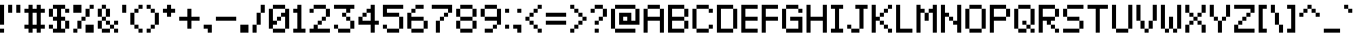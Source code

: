 SplineFontDB: 3.0
FontName: pixelmix
FullName: pixelmix Regular
FamilyName: pixelmix
Weight: Book
Copyright: Copyright Andrew Tyler 2012\nfont@andrewtyler.net
Version: 1.0
ItalicAngle: 0
UnderlinePosition: 76
UnderlineWidth: 51
Ascent: 1024
Descent: 0
InvalidEm: 0
sfntRevision: 0x00010000
LayerCount: 2
Layer: 0 1 "Back" 1
Layer: 1 1 "Fore" 0
XUID: [1021 625 963893922 6329198]
StyleMap: 0x0040
FSType: 4
OS2Version: 2
OS2_WeightWidthSlopeOnly: 0
OS2_UseTypoMetrics: 0
CreationTime: 1268433997
ModificationTime: 1560337819
PfmFamily: 81
TTFWeight: 400
TTFWidth: 5
LineGap: 0
VLineGap: 0
Panose: 0 0 4 0 0 0 0 0 0 0
OS2TypoAscent: 1024
OS2TypoAOffset: 0
OS2TypoDescent: 0
OS2TypoDOffset: 0
OS2TypoLinegap: 0
OS2WinAscent: 1024
OS2WinAOffset: 0
OS2WinDescent: 0
OS2WinDOffset: 0
HheadAscent: 1024
HheadAOffset: 0
HheadDescent: 0
HheadDOffset: 0
OS2SubXSize: 512
OS2SubYSize: 512
OS2SubXOff: 0
OS2SubYOff: 0
OS2SupXSize: 512
OS2SupYSize: 512
OS2SupXOff: 0
OS2SupYOff: 512
OS2StrikeYSize: 51
OS2StrikeYPos: 204
OS2CapHeight: 896
OS2XHeight: 640
OS2Vendor: 'FSTR'
OS2CodePages: 000001fb.00000000
OS2UnicodeRanges: 8000000f.4000000a.00000000.00000000
MarkAttachClasses: 1
DEI: 91125
ShortTable: maxp 16
  1
  0
  419
  36
  9
  0
  0
  2
  0
  0
  0
  0
  0
  0
  0
  0
EndShort
LangName: 1033 "" "" "Regular" "FontForge 2.0 : pixelmix Regular : 1-2-2012" "" "Version 1.0" "" "" "Andrew Tyler" "Andrew Tyler" "" "http://www.andrewtyler.net" "http://www.andrewtyler.net" "Creative Commons Attribution BY NC ND" "http://creativecommons.org/licenses/by-nc-nd/3.0/us/" "" "" "" "" "Five big quacking zephyrs jolt my wax bed"
GaspTable: 1 65535 2 0
Encoding: UnicodeBmp
UnicodeInterp: none
NameList: AGL For New Fonts
DisplaySize: -128
AntiAlias: 1
FitToEm: 1
WinInfo: 0 16 11
BeginChars: 65537 452

StartChar: .notdef
Encoding: 65536 -1 0
Width: 1024
Flags: W
LayerCount: 2
Fore
SplineSet
0 0 m 1,0,-1
 0 1024 l 1,1,-1
 1024 1024 l 1,2,-1
 1024 0 l 1,3,-1
 0 0 l 1,0,-1
EndSplineSet
Validated: 1
EndChar

StartChar: glyph1
Encoding: 0 -1 1
AltUni2: 000000.ffffffff.0
Width: 0
GlyphClass: 2
Flags: W
LayerCount: 2
Fore
Validated: 1
EndChar

StartChar: uni000D
Encoding: 13 13 2
Width: 0
GlyphClass: 2
Flags: W
LayerCount: 2
Fore
Validated: 1
EndChar

StartChar: space
Encoding: 32 32 3
Width: 256
GlyphClass: 2
Flags: W
LayerCount: 2
EndChar

StartChar: exclam
Encoding: 33 33 4
Width: 256
GlyphClass: 2
Flags: W
LayerCount: 2
Fore
SplineSet
0 0 m 1,0,-1
 0 128 l 1,1,-1
 128 128 l 1,2,-1
 128 0 l 1,3,-1
 0 0 l 1,0,-1
0 256 m 1,4,-1
 0 896 l 1,5,-1
 128 896 l 1,6,-1
 128 256 l 1,7,-1
 0 256 l 1,4,-1
EndSplineSet
Validated: 1
EndChar

StartChar: quotedbl
Encoding: 34 34 5
Width: 512
GlyphClass: 2
Flags: W
LayerCount: 2
Fore
SplineSet
0 640 m 1,0,-1
 0 896 l 1,1,-1
 128 896 l 1,2,-1
 128 640 l 1,3,-1
 0 640 l 1,0,-1
256 640 m 1,4,-1
 256 896 l 1,5,-1
 384 896 l 1,6,-1
 384 640 l 1,7,-1
 256 640 l 1,4,-1
EndSplineSet
Validated: 1
EndChar

StartChar: numbersign
Encoding: 35 35 6
Width: 768
GlyphClass: 2
Flags: W
LayerCount: 2
Fore
SplineSet
384 256 m 1,0,-1
 384 640 l 1,1,-1
 256 640 l 1,2,-1
 256 256 l 1,3,-1
 384 256 l 1,0,-1
128 0 m 1,4,-1
 128 128 l 1,5,-1
 0 128 l 1,6,-1
 0 256 l 1,7,-1
 128 256 l 1,8,-1
 128 640 l 1,9,-1
 0 640 l 1,10,-1
 0 768 l 1,11,-1
 128 768 l 1,12,-1
 128 896 l 1,13,-1
 256 896 l 1,14,-1
 256 768 l 1,15,-1
 384 768 l 1,16,-1
 384 896 l 1,17,-1
 512 896 l 1,18,-1
 512 768 l 1,19,-1
 640 768 l 1,20,-1
 640 640 l 1,21,-1
 512 640 l 1,22,-1
 512 256 l 1,23,-1
 640 256 l 1,24,-1
 640 128 l 1,25,-1
 512 128 l 1,26,-1
 512 0 l 1,27,-1
 384 0 l 1,28,-1
 384 128 l 1,29,-1
 256 128 l 1,30,-1
 256 0 l 1,31,-1
 128 0 l 1,4,-1
EndSplineSet
Validated: 1
EndChar

StartChar: dollar
Encoding: 36 36 7
Width: 768
GlyphClass: 2
Flags: W
LayerCount: 2
Fore
SplineSet
0 128 m 1,0,-1
 0 256 l 1,1,-1
 128 256 l 1,2,-1
 128 128 l 1,3,-1
 0 128 l 1,0,-1
512 128 m 1,4,-1
 512 384 l 1,5,-1
 640 384 l 1,6,-1
 640 128 l 1,7,-1
 512 128 l 1,4,-1
0 512 m 1,8,-1
 0 768 l 1,9,-1
 128 768 l 1,10,-1
 128 512 l 1,11,-1
 0 512 l 1,8,-1
512 640 m 1,12,-1
 512 768 l 1,13,-1
 640 768 l 1,14,-1
 640 640 l 1,15,-1
 512 640 l 1,12,-1
128 0 m 1,16,-1
 128 128 l 1,17,-1
 256 128 l 1,18,-1
 256 384 l 1,19,-1
 128 384 l 1,20,-1
 128 512 l 1,21,-1
 256 512 l 1,22,-1
 256 768 l 1,23,-1
 128 768 l 1,24,-1
 128 896 l 1,25,-1
 512 896 l 1,26,-1
 512 768 l 1,27,-1
 384 768 l 1,28,-1
 384 512 l 1,29,-1
 512 512 l 1,30,-1
 512 384 l 1,31,-1
 384 384 l 1,32,-1
 384 128 l 1,33,-1
 512 128 l 1,34,-1
 512 0 l 1,35,-1
 128 0 l 1,16,-1
EndSplineSet
Validated: 5
EndChar

StartChar: percent
Encoding: 37 37 8
Width: 768
GlyphClass: 2
Flags: W
LayerCount: 2
Fore
SplineSet
0 0 m 1,0,-1
 0 128 l 1,1,-1
 128 128 l 1,2,-1
 128 0 l 1,3,-1
 0 0 l 1,0,-1
384 0 m 1,4,-1
 384 256 l 1,5,-1
 640 256 l 1,6,-1
 640 0 l 1,7,-1
 384 0 l 1,4,-1
128 128 m 1,8,-1
 128 384 l 1,9,-1
 256 384 l 1,10,-1
 256 128 l 1,11,-1
 128 128 l 1,8,-1
256 384 m 1,12,-1
 256 512 l 1,13,-1
 384 512 l 1,14,-1
 384 384 l 1,15,-1
 256 384 l 1,12,-1
384 512 m 1,16,-1
 384 768 l 1,17,-1
 512 768 l 1,18,-1
 512 512 l 1,19,-1
 384 512 l 1,16,-1
0 640 m 1,20,-1
 0 896 l 1,21,-1
 256 896 l 1,22,-1
 256 640 l 1,23,-1
 0 640 l 1,20,-1
512 768 m 1,24,-1
 512 896 l 1,25,-1
 640 896 l 1,26,-1
 640 768 l 1,27,-1
 512 768 l 1,24,-1
EndSplineSet
Validated: 5
EndChar

StartChar: ampersand
Encoding: 38 38 9
Width: 768
GlyphClass: 2
Flags: W
LayerCount: 2
Fore
SplineSet
127 897 m 1,0,-1
 258 897 l 1,1,-1
 258 770 l 1,2,-1
 127 770 l 1,3,-1
 127 897 l 1,0,-1
254 769 m 1,4,-1
 384 769 l 1,5,-1
 384 512 l 1,6,-1
 254 512 l 1,7,-1
 254 769 l 1,4,-1
0 770 m 1,8,-1
 128 770 l 1,9,-1
 128 512 l 1,10,-1
 0 512 l 1,11,-1
 0 770 l 1,8,-1
383 356 m 1025,12,-1
128 0 m 1,13,-1
 128 128 l 1,14,-1
 384 128 l 1,15,-1
 384 0 l 1,16,-1
 128 0 l 1,13,-1
512 0 m 1,17,-1
 512 128 l 1,18,-1
 640 128 l 1,19,-1
 640 0 l 1,20,-1
 512 0 l 1,17,-1
384 128 m 1,21,-1
 384 256 l 1,22,-1
 512 256 l 1,23,-1
 512 128 l 1,24,-1
 384 128 l 1,21,-1
0 128 m 1,25,-1
 0 384 l 1,26,-1
 128 384 l 1,27,-1
 128 128 l 1,28,-1
 0 128 l 1,25,-1
256 256 m 1,29,-1
 256 384 l 1,30,-1
 384 384 l 1,31,-1
 384 256 l 1,32,-1
 256 256 l 1,29,-1
512 256 m 1,33,-1
 512 384 l 1,34,-1
 640 384 l 1,35,-1
 640 256 l 1,36,-1
 512 256 l 1,33,-1
128 384 m 1,37,-1
 128 512 l 1,38,-1
 256 512 l 1,39,-1
 256 384 l 1,40,-1
 128 384 l 1,37,-1
384 512 m 1,41,-1
 256 512 l 1025,42,-1
128 512 m 1,43,-1
 0 512 l 1025,44,-1
EndSplineSet
Validated: 3075
EndChar

StartChar: quotesingle
Encoding: 39 39 10
Width: 256
GlyphClass: 2
Flags: W
LayerCount: 2
Fore
SplineSet
0 640 m 1,0,-1
 0 896 l 1,1,-1
 128 896 l 1,2,-1
 128 640 l 1,3,-1
 0 640 l 1,0,-1
EndSplineSet
Validated: 1
EndChar

StartChar: parenleft
Encoding: 40 40 11
Width: 512
GlyphClass: 2
Flags: W
LayerCount: 2
Fore
SplineSet
256 0 m 1,0,-1
 256 128 l 1,1,-1
 384 128 l 1,2,-1
 384 0 l 1,3,-1
 256 0 l 1,0,-1
128 128 m 1,4,-1
 128 256 l 1,5,-1
 256 256 l 1,6,-1
 256 128 l 1,7,-1
 128 128 l 1,4,-1
0 256 m 1,8,-1
 0 640 l 1,9,-1
 128 640 l 1,10,-1
 128 256 l 1,11,-1
 0 256 l 1,8,-1
128 640 m 1,12,-1
 128 768 l 1,13,-1
 256 768 l 1,14,-1
 256 640 l 1,15,-1
 128 640 l 1,12,-1
256 768 m 1,16,-1
 256 896 l 1,17,-1
 384 896 l 1,18,-1
 384 768 l 1,19,-1
 256 768 l 1,16,-1
EndSplineSet
Validated: 5
EndChar

StartChar: parenright
Encoding: 41 41 12
Width: 512
GlyphClass: 2
Flags: W
LayerCount: 2
Fore
SplineSet
0 0 m 1,0,-1
 0 128 l 1,1,-1
 128 128 l 1,2,-1
 128 0 l 1,3,-1
 0 0 l 1,0,-1
128 128 m 1,4,-1
 128 256 l 1,5,-1
 256 256 l 1,6,-1
 256 128 l 1,7,-1
 128 128 l 1,4,-1
256 256 m 1,8,-1
 256 640 l 1,9,-1
 384 640 l 1,10,-1
 384 256 l 1,11,-1
 256 256 l 1,8,-1
128 640 m 1,12,-1
 128 768 l 1,13,-1
 256 768 l 1,14,-1
 256 640 l 1,15,-1
 128 640 l 1,12,-1
0 768 m 1,16,-1
 0 896 l 1,17,-1
 128 896 l 1,18,-1
 128 768 l 1,19,-1
 0 768 l 1,16,-1
EndSplineSet
Validated: 5
EndChar

StartChar: asterisk
Encoding: 42 42 13
Width: 512
GlyphClass: 2
Flags: W
LayerCount: 2
Fore
SplineSet
128 512 m 1,0,-1
 128 640 l 1,1,-1
 0 640 l 1,2,-1
 0 768 l 1,3,-1
 128 768 l 1,4,-1
 128 896 l 1,5,-1
 256 896 l 1,6,-1
 256 768 l 1,7,-1
 384 768 l 1,8,-1
 384 640 l 1,9,-1
 256 640 l 1,10,-1
 256 512 l 1,11,-1
 128 512 l 1,0,-1
EndSplineSet
Validated: 1
EndChar

StartChar: plus
Encoding: 43 43 14
Width: 768
GlyphClass: 2
Flags: W
LayerCount: 2
Fore
SplineSet
256 128 m 1,0,-1
 256 384 l 1,1,-1
 0 384 l 1,2,-1
 0 512 l 1,3,-1
 256 512 l 1,4,-1
 256 768 l 1,5,-1
 384 768 l 1,6,-1
 384 512 l 1,7,-1
 640 512 l 1,8,-1
 640 384 l 1,9,-1
 384 384 l 1,10,-1
 384 128 l 1,11,-1
 256 128 l 1,0,-1
EndSplineSet
Validated: 1
EndChar

StartChar: comma
Encoding: 44 44 15
Width: 384
GlyphClass: 2
Flags: W
LayerCount: 2
Fore
SplineSet
128 0 m 1,0,-1
 128 128 l 1,1,-1
 0 128 l 1,2,-1
 0 256 l 1,3,-1
 256 256 l 1,4,-1
 256 0 l 1,5,-1
 128 0 l 1,0,-1
EndSplineSet
Validated: 1
EndChar

StartChar: hyphen
Encoding: 45 45 16
Width: 768
GlyphClass: 2
Flags: W
LayerCount: 2
Fore
SplineSet
0 384 m 1,0,-1
 0 512 l 1,1,-1
 640 512 l 1,2,-1
 640 384 l 1,3,-1
 0 384 l 1,0,-1
EndSplineSet
Validated: 1
EndChar

StartChar: period
Encoding: 46 46 17
Width: 384
GlyphClass: 2
Flags: W
LayerCount: 2
Fore
SplineSet
0 0 m 1,0,-1
 0 256 l 1,1,-1
 256 256 l 1,2,-1
 256 0 l 1,3,-1
 0 0 l 1,0,-1
EndSplineSet
Validated: 1
EndChar

StartChar: slash
Encoding: 47 47 18
Width: 512
GlyphClass: 2
Flags: W
LayerCount: 2
Fore
SplineSet
0 0 m 1,0,-1
 0 256 l 1,1,-1
 128 256 l 1,2,-1
 128 0 l 1,3,-1
 0 0 l 1,0,-1
128 256 m 1,4,-1
 128 640 l 1,5,-1
 256 640 l 1,6,-1
 256 256 l 1,7,-1
 128 256 l 1,4,-1
256 640 m 1,8,-1
 256 896 l 1,9,-1
 384 896 l 1,10,-1
 384 640 l 1,11,-1
 256 640 l 1,8,-1
EndSplineSet
Validated: 5
EndChar

StartChar: zero
Encoding: 48 48 19
Width: 768
GlyphClass: 2
Flags: W
LayerCount: 2
Fore
SplineSet
128 0 m 1,0,-1
 128 128 l 1,1,-1
 512 128 l 1,2,-1
 512 0 l 1,3,-1
 128 0 l 1,0,-1
256 384 m 1,4,-1
 256 512 l 1,5,-1
 384 512 l 1,6,-1
 384 384 l 1,7,-1
 256 384 l 1,4,-1
0 128 m 1,8,-1
 0 768 l 1,9,-1
 128 768 l 1,10,-1
 128 384 l 1,11,-1
 256 384 l 1,12,-1
 256 256 l 1,13,-1
 128 256 l 1,14,-1
 128 128 l 1,15,-1
 0 128 l 1,8,-1
512 128 m 1,16,-1
 512 512 l 1,17,-1
 384 512 l 1,18,-1
 384 640 l 1,19,-1
 512 640 l 1,20,-1
 512 768 l 1,21,-1
 640 768 l 1,22,-1
 640 128 l 1,23,-1
 512 128 l 1,16,-1
128 768 m 1,24,-1
 128 896 l 1,25,-1
 512 896 l 1,26,-1
 512 768 l 1,27,-1
 128 768 l 1,24,-1
EndSplineSet
Validated: 5
EndChar

StartChar: one
Encoding: 49 49 20
Width: 512
GlyphClass: 2
Flags: W
LayerCount: 2
Fore
SplineSet
0 0 m 1,0,-1
 0 128 l 1,1,-1
 128 128 l 1,2,-1
 128 640 l 1,3,-1
 0 640 l 1,4,-1
 0 768 l 1,5,-1
 128 768 l 1,6,-1
 128 896 l 1,7,-1
 256 896 l 1,8,-1
 256 128 l 1,9,-1
 384 128 l 1,10,-1
 384 0 l 1,11,-1
 0 0 l 1,0,-1
EndSplineSet
Validated: 1
EndChar

StartChar: two
Encoding: 50 50 21
Width: 768
GlyphClass: 2
Flags: W
LayerCount: 2
Fore
SplineSet
0 0 m 1,0,-1
 0 128 l 1,1,-1
 128 128 l 1,2,-1
 128 256 l 1,3,-1
 256 256 l 1,4,-1
 256 128 l 1,5,-1
 640 128 l 1,6,-1
 640 0 l 1,7,-1
 0 0 l 1,0,-1
256 256 m 1,8,-1
 256 384 l 1,9,-1
 384 384 l 1,10,-1
 384 256 l 1,11,-1
 256 256 l 1,8,-1
384 384 m 1,12,-1
 384 512 l 1,13,-1
 512 512 l 1,14,-1
 512 384 l 1,15,-1
 384 384 l 1,12,-1
0 640 m 1,16,-1
 0 768 l 1,17,-1
 128 768 l 1,18,-1
 128 640 l 1,19,-1
 0 640 l 1,16,-1
512 512 m 1,20,-1
 512 768 l 1,21,-1
 640 768 l 1,22,-1
 640 512 l 1,23,-1
 512 512 l 1,20,-1
128 768 m 1,24,-1
 128 896 l 1,25,-1
 512 896 l 1,26,-1
 512 768 l 1,27,-1
 128 768 l 1,24,-1
EndSplineSet
Validated: 5
EndChar

StartChar: three
Encoding: 51 51 22
Width: 768
GlyphClass: 2
Flags: W
LayerCount: 2
Fore
SplineSet
128 0 m 1,0,-1
 128 128 l 1,1,-1
 512 128 l 1,2,-1
 512 0 l 1,3,-1
 128 0 l 1,0,-1
0 128 m 1,4,-1
 0 256 l 1,5,-1
 128 256 l 1,6,-1
 128 128 l 1,7,-1
 0 128 l 1,4,-1
512 128 m 1,8,-1
 512 384 l 1,9,-1
 640 384 l 1,10,-1
 640 128 l 1,11,-1
 512 128 l 1,8,-1
384 384 m 1,12,-1
 384 512 l 1,13,-1
 512 512 l 1,14,-1
 512 384 l 1,15,-1
 384 384 l 1,12,-1
256 512 m 1,16,-1
 256 640 l 1,17,-1
 384 640 l 1,18,-1
 384 512 l 1,19,-1
 256 512 l 1,16,-1
384 640 m 1,20,-1
 384 768 l 1,21,-1
 0 768 l 1,22,-1
 0 896 l 1,23,-1
 640 896 l 1,24,-1
 640 768 l 1,25,-1
 512 768 l 1,26,-1
 512 640 l 1,27,-1
 384 640 l 1,20,-1
EndSplineSet
Validated: 5
EndChar

StartChar: four
Encoding: 52 52 23
Width: 768
GlyphClass: 2
Flags: W
LayerCount: 2
Fore
SplineSet
128 512 m 1,0,-1
 128 640 l 1,1,-1
 256 640 l 1,2,-1
 256 512 l 1,3,-1
 128 512 l 1,0,-1
384 0 m 1,4,-1
 384 256 l 1,5,-1
 0 256 l 1,6,-1
 0 512 l 1,7,-1
 128 512 l 1,8,-1
 128 384 l 1,9,-1
 384 384 l 1,10,-1
 384 640 l 1,11,-1
 256 640 l 1,12,-1
 256 768 l 1,13,-1
 384 768 l 1,14,-1
 384 896 l 1,15,-1
 512 896 l 1,16,-1
 512 384 l 1,17,-1
 640 384 l 1,18,-1
 640 256 l 1,19,-1
 512 256 l 1,20,-1
 512 0 l 1,21,-1
 384 0 l 1,4,-1
EndSplineSet
Validated: 5
EndChar

StartChar: five
Encoding: 53 53 24
Width: 768
GlyphClass: 2
Flags: W
LayerCount: 2
Fore
SplineSet
128 0 m 1,0,-1
 128 128 l 1,1,-1
 512 128 l 1,2,-1
 512 0 l 1,3,-1
 128 0 l 1,0,-1
0 128 m 1,4,-1
 0 256 l 1,5,-1
 128 256 l 1,6,-1
 128 128 l 1,7,-1
 0 128 l 1,4,-1
512 128 m 1,8,-1
 512 512 l 1,9,-1
 640 512 l 1,10,-1
 640 128 l 1,11,-1
 512 128 l 1,8,-1
0 512 m 1,12,-1
 0 896 l 1,13,-1
 640 896 l 1,14,-1
 640 768 l 1,15,-1
 128 768 l 1,16,-1
 128 640 l 1,17,-1
 512 640 l 1,18,-1
 512 512 l 1,19,-1
 0 512 l 1,12,-1
EndSplineSet
Validated: 5
EndChar

StartChar: six
Encoding: 54 54 25
Width: 768
GlyphClass: 2
Flags: W
LayerCount: 2
Fore
SplineSet
128 0 m 1,0,-1
 128 128 l 1,1,-1
 512 128 l 1,2,-1
 512 0 l 1,3,-1
 128 0 l 1,0,-1
512 128 m 1,4,-1
 512 384 l 1,5,-1
 640 384 l 1,6,-1
 640 128 l 1,7,-1
 512 128 l 1,4,-1
0 128 m 1,8,-1
 0 640 l 1,9,-1
 128 640 l 1,10,-1
 128 512 l 1,11,-1
 512 512 l 1,12,-1
 512 384 l 1,13,-1
 128 384 l 1,14,-1
 128 128 l 1,15,-1
 0 128 l 1,8,-1
128 640 m 1,16,-1
 128 768 l 1,17,-1
 256 768 l 1,18,-1
 256 640 l 1,19,-1
 128 640 l 1,16,-1
256 768 m 1,20,-1
 256 896 l 1,21,-1
 512 896 l 1,22,-1
 512 768 l 1,23,-1
 256 768 l 1,20,-1
EndSplineSet
Validated: 5
EndChar

StartChar: seven
Encoding: 55 55 26
Width: 768
GlyphClass: 2
Flags: W
LayerCount: 2
Fore
SplineSet
128 0 m 1,0,-1
 128 384 l 1,1,-1
 256 384 l 1,2,-1
 256 0 l 1,3,-1
 128 0 l 1,0,-1
256 384 m 1,4,-1
 256 512 l 1,5,-1
 384 512 l 1,6,-1
 384 384 l 1,7,-1
 256 384 l 1,4,-1
384 512 m 1,8,-1
 384 640 l 1,9,-1
 512 640 l 1,10,-1
 512 512 l 1,11,-1
 384 512 l 1,8,-1
512 640 m 1,12,-1
 512 768 l 1,13,-1
 0 768 l 1,14,-1
 0 896 l 1,15,-1
 640 896 l 1,16,-1
 640 640 l 1,17,-1
 512 640 l 1,12,-1
EndSplineSet
Validated: 5
EndChar

StartChar: eight
Encoding: 56 56 27
Width: 768
GlyphClass: 2
Flags: W
LayerCount: 2
Fore
SplineSet
128 0 m 1,0,-1
 128 128 l 1,1,-1
 512 128 l 1,2,-1
 512 0 l 1,3,-1
 128 0 l 1,0,-1
0 128 m 1,4,-1
 0 384 l 1,5,-1
 128 384 l 1,6,-1
 128 128 l 1,7,-1
 0 128 l 1,4,-1
512 128 m 1,8,-1
 512 384 l 1,9,-1
 640 384 l 1,10,-1
 640 128 l 1,11,-1
 512 128 l 1,8,-1
128 384 m 1,12,-1
 128 512 l 1,13,-1
 512 512 l 1,14,-1
 512 384 l 1,15,-1
 128 384 l 1,12,-1
0 512 m 1,16,-1
 0 768 l 1,17,-1
 128 768 l 1,18,-1
 128 512 l 1,19,-1
 0 512 l 1,16,-1
512 512 m 1,20,-1
 512 768 l 1,21,-1
 640 768 l 1,22,-1
 640 512 l 1,23,-1
 512 512 l 1,20,-1
128 768 m 1,24,-1
 128 896 l 1,25,-1
 512 896 l 1,26,-1
 512 768 l 1,27,-1
 128 768 l 1,24,-1
EndSplineSet
Validated: 5
EndChar

StartChar: nine
Encoding: 57 57 28
Width: 768
GlyphClass: 2
Flags: W
LayerCount: 2
Fore
SplineSet
128 0 m 1,0,-1
 128 128 l 1,1,-1
 384 128 l 1,2,-1
 384 0 l 1,3,-1
 128 0 l 1,0,-1
384 128 m 1,4,-1
 384 256 l 1,5,-1
 512 256 l 1,6,-1
 512 128 l 1,7,-1
 384 128 l 1,4,-1
0 512 m 1,8,-1
 0 768 l 1,9,-1
 128 768 l 1,10,-1
 128 512 l 1,11,-1
 0 512 l 1,8,-1
512 256 m 1,12,-1
 512 384 l 1,13,-1
 128 384 l 1,14,-1
 128 512 l 1,15,-1
 512 512 l 1,16,-1
 512 768 l 1,17,-1
 640 768 l 1,18,-1
 640 256 l 1,19,-1
 512 256 l 1,12,-1
128 768 m 1,20,-1
 128 896 l 1,21,-1
 512 896 l 1,22,-1
 512 768 l 1,23,-1
 128 768 l 1,20,-1
EndSplineSet
Validated: 5
EndChar

StartChar: colon
Encoding: 58 58 29
Width: 256
GlyphClass: 2
Flags: W
LayerCount: 2
Fore
SplineSet
0 128 m 1,0,-1
 0 256 l 1,1,-1
 128 256 l 1,2,-1
 128 128 l 1,3,-1
 0 128 l 1,0,-1
0 640 m 1,4,-1
 0 768 l 1,5,-1
 128 768 l 1,6,-1
 128 640 l 1,7,-1
 0 640 l 1,4,-1
EndSplineSet
Validated: 1
EndChar

StartChar: semicolon
Encoding: 59 59 30
Width: 384
GlyphClass: 2
Flags: W
LayerCount: 2
Fore
SplineSet
128 0 m 1,0,-1
 128 128 l 1,1,-1
 0 128 l 1,2,-1
 0 256 l 1,3,-1
 256 256 l 1,4,-1
 256 0 l 1,5,-1
 128 0 l 1,0,-1
128 640 m 1,6,-1
 128 768 l 1,7,-1
 256 768 l 1,8,-1
 256 640 l 1,9,-1
 128 640 l 1,6,-1
EndSplineSet
Validated: 1
EndChar

StartChar: less
Encoding: 60 60 31
Width: 640
GlyphClass: 2
Flags: W
LayerCount: 2
Fore
SplineSet
384 0 m 1,0,-1
 384 128 l 1,1,-1
 512 128 l 1,2,-1
 512 0 l 1,3,-1
 384 0 l 1,0,-1
256 128 m 1,4,-1
 256 256 l 1,5,-1
 384 256 l 1,6,-1
 384 128 l 1,7,-1
 256 128 l 1,4,-1
128 256 m 1,8,-1
 128 384 l 1,9,-1
 256 384 l 1,10,-1
 256 256 l 1,11,-1
 128 256 l 1,8,-1
0 384 m 1,12,-1
 0 512 l 1,13,-1
 128 512 l 1,14,-1
 128 384 l 1,15,-1
 0 384 l 1,12,-1
128 512 m 1,16,-1
 128 640 l 1,17,-1
 256 640 l 1,18,-1
 256 512 l 1,19,-1
 128 512 l 1,16,-1
256 640 m 1,20,-1
 256 768 l 1,21,-1
 384 768 l 1,22,-1
 384 640 l 1,23,-1
 256 640 l 1,20,-1
384 768 m 1,24,-1
 384 896 l 1,25,-1
 512 896 l 1,26,-1
 512 768 l 1,27,-1
 384 768 l 1,24,-1
EndSplineSet
Validated: 5
EndChar

StartChar: equal
Encoding: 61 61 32
Width: 768
GlyphClass: 2
Flags: W
LayerCount: 2
Fore
SplineSet
0 256 m 1,0,-1
 0 384 l 1,1,-1
 640 384 l 1,2,-1
 640 256 l 1,3,-1
 0 256 l 1,0,-1
0 512 m 1,4,-1
 0 640 l 1,5,-1
 640 640 l 1,6,-1
 640 512 l 1,7,-1
 0 512 l 1,4,-1
EndSplineSet
Validated: 1
EndChar

StartChar: greater
Encoding: 62 62 33
Width: 640
GlyphClass: 2
Flags: W
LayerCount: 2
Fore
SplineSet
0 0 m 1,0,-1
 0 128 l 1,1,-1
 128 128 l 1,2,-1
 128 0 l 1,3,-1
 0 0 l 1,0,-1
128 128 m 1,4,-1
 128 256 l 1,5,-1
 256 256 l 1,6,-1
 256 128 l 1,7,-1
 128 128 l 1,4,-1
256 256 m 1,8,-1
 256 384 l 1,9,-1
 384 384 l 1,10,-1
 384 256 l 1,11,-1
 256 256 l 1,8,-1
384 384 m 1,12,-1
 384 512 l 1,13,-1
 512 512 l 1,14,-1
 512 384 l 1,15,-1
 384 384 l 1,12,-1
256 512 m 1,16,-1
 256 640 l 1,17,-1
 384 640 l 1,18,-1
 384 512 l 1,19,-1
 256 512 l 1,16,-1
128 640 m 1,20,-1
 128 768 l 1,21,-1
 256 768 l 1,22,-1
 256 640 l 1,23,-1
 128 640 l 1,20,-1
0 768 m 1,24,-1
 0 896 l 1,25,-1
 128 896 l 1,26,-1
 128 768 l 1,27,-1
 0 768 l 1,24,-1
EndSplineSet
Validated: 5
EndChar

StartChar: question
Encoding: 63 63 34
Width: 640
GlyphClass: 2
Flags: W
LayerCount: 2
Fore
SplineSet
128 0 m 1,0,-1
 128 128 l 1,1,-1
 256 128 l 1,2,-1
 256 0 l 1,3,-1
 128 0 l 1,0,-1
128 256 m 1,4,-1
 128 384 l 1,5,-1
 256 384 l 1,6,-1
 256 256 l 1,7,-1
 128 256 l 1,4,-1
256 384 m 1,8,-1
 256 512 l 1,9,-1
 384 512 l 1,10,-1
 384 384 l 1,11,-1
 256 384 l 1,8,-1
0 640 m 1,12,-1
 0 768 l 1,13,-1
 128 768 l 1,14,-1
 128 640 l 1,15,-1
 0 640 l 1,12,-1
384 512 m 1,16,-1
 384 768 l 1,17,-1
 512 768 l 1,18,-1
 512 512 l 1,19,-1
 384 512 l 1,16,-1
128 768 m 1,20,-1
 128 896 l 1,21,-1
 384 896 l 1,22,-1
 384 768 l 1,23,-1
 128 768 l 1,20,-1
EndSplineSet
Validated: 5
EndChar

StartChar: at
Encoding: 64 64 35
Width: 1024
GlyphClass: 2
Flags: W
LayerCount: 2
Fore
SplineSet
128 0 m 1,0,-1
 128 128 l 1,1,-1
 768 128 l 1,2,-1
 768 0 l 1,3,-1
 128 0 l 1,0,-1
512 384 m 1,4,-1
 512 512 l 1,5,-1
 384 512 l 1,6,-1
 384 384 l 1,7,-1
 512 384 l 1,4,-1
0 128 m 1,8,-1
 0 768 l 1,9,-1
 128 768 l 1,10,-1
 128 128 l 1,11,-1
 0 128 l 1,8,-1
256 256 m 1,12,-1
 256 640 l 1,13,-1
 640 640 l 1,14,-1
 640 384 l 1,15,-1
 768 384 l 1,16,-1
 768 768 l 1,17,-1
 896 768 l 1,18,-1
 896 256 l 1,19,-1
 256 256 l 1,12,-1
128 768 m 1,20,-1
 128 896 l 1,21,-1
 768 896 l 1,22,-1
 768 768 l 1,23,-1
 128 768 l 1,20,-1
EndSplineSet
Validated: 5
EndChar

StartChar: A
Encoding: 65 65 36
Width: 768
GlyphClass: 2
Flags: W
LayerCount: 2
Fore
SplineSet
0 0 m 1,0,-1
 0 768 l 1,1,-1
 128 768 l 1,2,-1
 128 512 l 1,3,-1
 512 512 l 1,4,-1
 512 768 l 1,5,-1
 640 768 l 1,6,-1
 640 0 l 1,7,-1
 512 0 l 1,8,-1
 512 384 l 1,9,-1
 128 384 l 1,10,-1
 128 0 l 1,11,-1
 0 0 l 1,0,-1
128 768 m 1,12,-1
 128 896 l 1,13,-1
 512 896 l 1,14,-1
 512 768 l 1,15,-1
 128 768 l 1,12,-1
EndSplineSet
Validated: 5
EndChar

StartChar: B
Encoding: 66 66 37
Width: 768
GlyphClass: 2
Flags: W
LayerCount: 2
Fore
SplineSet
512 128 m 1,0,-1
 512 384 l 1,1,-1
 640 384 l 1,2,-1
 640 128 l 1,3,-1
 512 128 l 1,0,-1
512 512 m 1,4,-1
 512 768 l 1,5,-1
 640 768 l 1,6,-1
 640 512 l 1,7,-1
 512 512 l 1,4,-1
0 0 m 1,8,-1
 0 896 l 1,9,-1
 512 896 l 1,10,-1
 512 768 l 1,11,-1
 128 768 l 1,12,-1
 128 512 l 1,13,-1
 512 512 l 1,14,-1
 512 384 l 1,15,-1
 128 384 l 1,16,-1
 128 128 l 1,17,-1
 512 128 l 1,18,-1
 512 0 l 1,19,-1
 0 0 l 1,8,-1
EndSplineSet
Validated: 5
EndChar

StartChar: C
Encoding: 67 67 38
Width: 768
GlyphClass: 2
Flags: W
LayerCount: 2
Fore
SplineSet
128 0 m 1,0,-1
 128 128 l 1,1,-1
 512 128 l 1,2,-1
 512 0 l 1,3,-1
 128 0 l 1,0,-1
512 128 m 1,4,-1
 512 256 l 1,5,-1
 640 256 l 1,6,-1
 640 128 l 1,7,-1
 512 128 l 1,4,-1
0 128 m 1,8,-1
 0 768 l 1,9,-1
 128 768 l 1,10,-1
 128 128 l 1,11,-1
 0 128 l 1,8,-1
512 640 m 1,12,-1
 512 768 l 1,13,-1
 640 768 l 1,14,-1
 640 640 l 1,15,-1
 512 640 l 1,12,-1
128 768 m 1,16,-1
 128 896 l 1,17,-1
 512 896 l 1,18,-1
 512 768 l 1,19,-1
 128 768 l 1,16,-1
EndSplineSet
Validated: 5
EndChar

StartChar: D
Encoding: 68 68 39
Width: 768
GlyphClass: 2
Flags: W
LayerCount: 2
Fore
SplineSet
512 128 m 1,0,-1
 512 768 l 1,1,-1
 640 768 l 1,2,-1
 640 128 l 1,3,-1
 512 128 l 1,0,-1
0 0 m 1,4,-1
 0 896 l 1,5,-1
 512 896 l 1,6,-1
 512 768 l 1,7,-1
 128 768 l 1,8,-1
 128 128 l 1,9,-1
 512 128 l 1,10,-1
 512 0 l 1,11,-1
 0 0 l 1,4,-1
EndSplineSet
Validated: 5
EndChar

StartChar: E
Encoding: 69 69 40
Width: 642
GlyphClass: 2
Flags: W
LayerCount: 2
Fore
SplineSet
0 0 m 1,0,-1
 0 896 l 1,1,-1
 514 896 l 1,2,-1
 514 768 l 1,3,-1
 128 768 l 1,4,-1
 128 512 l 1,5,-1
 512 512 l 1,6,-1
 512 384 l 1,7,-1
 128 384 l 1,8,-1
 128 128 l 1,9,-1
 513 128 l 1,10,-1
 513 0 l 1,11,-1
 0 0 l 1,0,-1
EndSplineSet
Validated: 1
EndChar

StartChar: F
Encoding: 70 70 41
Width: 640
GlyphClass: 2
Flags: W
LayerCount: 2
Fore
SplineSet
0 0 m 1,0,-1
 0 896 l 1,1,-1
 512 896 l 1,2,-1
 512 768 l 1,3,-1
 128 768 l 1,4,-1
 128 512 l 1,5,-1
 512 512 l 1,6,-1
 512 384 l 1,7,-1
 128 384 l 1,8,-1
 128 0 l 1,9,-1
 0 0 l 1,0,-1
EndSplineSet
Validated: 1
EndChar

StartChar: G
Encoding: 71 71 42
Width: 768
GlyphClass: 2
Flags: W
LayerCount: 2
Fore
SplineSet
128 0 m 1,0,-1
 128 128 l 1,1,-1
 512 128 l 1,2,-1
 512 384 l 1,3,-1
 256 384 l 1,4,-1
 256 512 l 1,5,-1
 640 512 l 1,6,-1
 640 0 l 1,7,-1
 128 0 l 1,0,-1
0 128 m 1,8,-1
 0 768 l 1,9,-1
 128 768 l 1,10,-1
 128 128 l 1,11,-1
 0 128 l 1,8,-1
512 640 m 1,12,-1
 512 768 l 1,13,-1
 640 768 l 1,14,-1
 640 640 l 1,15,-1
 512 640 l 1,12,-1
128 768 m 1,16,-1
 128 896 l 1,17,-1
 512 896 l 1,18,-1
 512 768 l 1,19,-1
 128 768 l 1,16,-1
EndSplineSet
Validated: 5
EndChar

StartChar: H
Encoding: 72 72 43
Width: 768
GlyphClass: 2
Flags: W
LayerCount: 2
Fore
SplineSet
0 0 m 1,0,-1
 0 896 l 1,1,-1
 128 896 l 1,2,-1
 128 512 l 1,3,-1
 512 512 l 1,4,-1
 512 896 l 1,5,-1
 640 896 l 1,6,-1
 640 0 l 1,7,-1
 512 0 l 1,8,-1
 512 384 l 1,9,-1
 128 384 l 1,10,-1
 128 0 l 1,11,-1
 0 0 l 1,0,-1
EndSplineSet
Validated: 1
EndChar

StartChar: I
Encoding: 73 73 44
Width: 512
GlyphClass: 2
Flags: W
LayerCount: 2
Fore
SplineSet
0 0 m 1,0,-1
 0 128 l 1,1,-1
 128 128 l 1,2,-1
 128 768 l 1,3,-1
 0 768 l 1,4,-1
 0 896 l 1,5,-1
 384 896 l 1,6,-1
 384 768 l 1,7,-1
 256 768 l 1,8,-1
 256 128 l 1,9,-1
 384 128 l 1,10,-1
 384 0 l 1,11,-1
 0 0 l 1,0,-1
EndSplineSet
Validated: 1
EndChar

StartChar: J
Encoding: 74 74 45
Width: 768
GlyphClass: 2
Flags: W
LayerCount: 2
Fore
SplineSet
128 0 m 1,0,-1
 128 128 l 1,1,-1
 384 128 l 1,2,-1
 384 0 l 1,3,-1
 128 0 l 1,0,-1
0 128 m 1,4,-1
 0 256 l 1,5,-1
 128 256 l 1,6,-1
 128 128 l 1,7,-1
 0 128 l 1,4,-1
384 128 m 1,8,-1
 384 768 l 1,9,-1
 256 768 l 1,10,-1
 256 896 l 1,11,-1
 640 896 l 1,12,-1
 640 768 l 1,13,-1
 512 768 l 1,14,-1
 512 128 l 1,15,-1
 384 128 l 1,8,-1
EndSplineSet
Validated: 5
EndChar

StartChar: K
Encoding: 75 75 46
Width: 768
GlyphClass: 2
Flags: W
LayerCount: 2
Fore
SplineSet
512 0 m 1,0,-1
 512 128 l 1,1,-1
 640 128 l 1,2,-1
 640 0 l 1,3,-1
 512 0 l 1,0,-1
384 128 m 1,4,-1
 384 256 l 1,5,-1
 512 256 l 1,6,-1
 512 128 l 1,7,-1
 384 128 l 1,4,-1
256 256 m 1,8,-1
 256 384 l 1,9,-1
 384 384 l 1,10,-1
 384 256 l 1,11,-1
 256 256 l 1,8,-1
256 512 m 1,12,-1
 256 640 l 1,13,-1
 384 640 l 1,14,-1
 384 512 l 1,15,-1
 256 512 l 1,12,-1
384 640 m 1,16,-1
 384 768 l 1,17,-1
 512 768 l 1,18,-1
 512 640 l 1,19,-1
 384 640 l 1,16,-1
0 0 m 1,20,-1
 0 896 l 1,21,-1
 128 896 l 1,22,-1
 128 512 l 1,23,-1
 256 512 l 1,24,-1
 256 384 l 1,25,-1
 128 384 l 1,26,-1
 128 0 l 1,27,-1
 0 0 l 1,20,-1
512 768 m 1,28,-1
 512 896 l 1,29,-1
 640 896 l 1,30,-1
 640 768 l 1,31,-1
 512 768 l 1,28,-1
EndSplineSet
Validated: 5
EndChar

StartChar: L
Encoding: 76 76 47
Width: 641
GlyphClass: 2
Flags: W
LayerCount: 2
Fore
SplineSet
0 0 m 1,0,-1
 0 896 l 1,1,-1
 128 896 l 1,2,-1
 128 128 l 1,3,-1
 513 128 l 1,4,-1
 513 0 l 1,5,-1
 0 0 l 1,0,-1
EndSplineSet
Validated: 1
EndChar

StartChar: M
Encoding: 77 77 48
Width: 768
GlyphClass: 2
Flags: W
LayerCount: 2
Fore
SplineSet
256 384 m 1,0,-1
 256 640 l 1,1,-1
 384 640 l 1,2,-1
 384 384 l 1,3,-1
 256 384 l 1,0,-1
0 0 m 1,4,-1
 0 896 l 1,5,-1
 128 896 l 1,6,-1
 128 768 l 1,7,-1
 256 768 l 1,8,-1
 256 640 l 1,9,-1
 128 640 l 1,10,-1
 128 0 l 1,11,-1
 0 0 l 1,4,-1
512 0 m 1,12,-1
 512 640 l 1,13,-1
 384 640 l 1,14,-1
 384 768 l 1,15,-1
 512 768 l 1,16,-1
 512 896 l 1,17,-1
 640 896 l 1,18,-1
 640 0 l 1,19,-1
 512 0 l 1,12,-1
EndSplineSet
Validated: 5
EndChar

StartChar: N
Encoding: 78 78 49
Width: 768
GlyphClass: 2
Flags: W
LayerCount: 2
Fore
SplineSet
256 384 m 1,0,-1
 256 512 l 1,1,-1
 384 512 l 1,2,-1
 384 384 l 1,3,-1
 256 384 l 1,0,-1
0 0 m 1,4,-1
 0 896 l 1,5,-1
 128 896 l 1,6,-1
 128 640 l 1,7,-1
 256 640 l 1,8,-1
 256 512 l 1,9,-1
 128 512 l 1,10,-1
 128 0 l 1,11,-1
 0 0 l 1,4,-1
512 0 m 1,12,-1
 512 256 l 1,13,-1
 384 256 l 1,14,-1
 384 384 l 1,15,-1
 512 384 l 1,16,-1
 512 896 l 1,17,-1
 640 896 l 1,18,-1
 640 0 l 1,19,-1
 512 0 l 1,12,-1
EndSplineSet
Validated: 5
EndChar

StartChar: O
Encoding: 79 79 50
Width: 768
GlyphClass: 2
Flags: W
LayerCount: 2
Fore
SplineSet
128 0 m 1,0,-1
 128 128 l 1,1,-1
 512 128 l 1,2,-1
 512 0 l 1,3,-1
 128 0 l 1,0,-1
0 128 m 1,4,-1
 0 768 l 1,5,-1
 128 768 l 1,6,-1
 128 128 l 1,7,-1
 0 128 l 1,4,-1
512 128 m 1,8,-1
 512 768 l 1,9,-1
 640 768 l 1,10,-1
 640 128 l 1,11,-1
 512 128 l 1,8,-1
128 768 m 1,12,-1
 128 896 l 1,13,-1
 512 896 l 1,14,-1
 512 768 l 1,15,-1
 128 768 l 1,12,-1
EndSplineSet
Validated: 5
EndChar

StartChar: P
Encoding: 80 80 51
Width: 768
GlyphClass: 2
Flags: W
LayerCount: 2
Fore
SplineSet
512 512 m 1,0,-1
 512 768 l 1,1,-1
 640 768 l 1,2,-1
 640 512 l 1,3,-1
 512 512 l 1,0,-1
0 0 m 1,4,-1
 0 896 l 1,5,-1
 512 896 l 1,6,-1
 512 768 l 1,7,-1
 128 768 l 1,8,-1
 128 512 l 1,9,-1
 512 512 l 1,10,-1
 512 384 l 1,11,-1
 128 384 l 1,12,-1
 128 0 l 1,13,-1
 0 0 l 1,4,-1
EndSplineSet
Validated: 5
EndChar

StartChar: Q
Encoding: 81 81 52
Width: 768
GlyphClass: 2
Flags: W
LayerCount: 2
Fore
SplineSet
128 0 m 1,0,-1
 128 128 l 1,1,-1
 384 128 l 1,2,-1
 384 0 l 1,3,-1
 128 0 l 1,0,-1
512 0 m 1,4,-1
 512 128 l 1,5,-1
 640 128 l 1,6,-1
 640 0 l 1,7,-1
 512 0 l 1,4,-1
384 128 m 1,8,-1
 384 256 l 1,9,-1
 512 256 l 1,10,-1
 512 128 l 1,11,-1
 384 128 l 1,8,-1
256 256 m 1,12,-1
 256 384 l 1,13,-1
 384 384 l 1,14,-1
 384 256 l 1,15,-1
 256 256 l 1,12,-1
0 128 m 1,16,-1
 0 768 l 1,17,-1
 128 768 l 1,18,-1
 128 128 l 1,19,-1
 0 128 l 1,16,-1
512 256 m 1,20,-1
 512 768 l 1,21,-1
 640 768 l 1,22,-1
 640 256 l 1,23,-1
 512 256 l 1,20,-1
128 768 m 1,24,-1
 128 896 l 1,25,-1
 512 896 l 1,26,-1
 512 768 l 1,27,-1
 128 768 l 1,24,-1
EndSplineSet
Validated: 5
EndChar

StartChar: R
Encoding: 82 82 53
Width: 768
GlyphClass: 2
Flags: W
LayerCount: 2
Fore
SplineSet
512 0 m 1,0,-1
 512 128 l 1,1,-1
 640 128 l 1,2,-1
 640 0 l 1,3,-1
 512 0 l 1,0,-1
384 128 m 1,4,-1
 384 256 l 1,5,-1
 512 256 l 1,6,-1
 512 128 l 1,7,-1
 384 128 l 1,4,-1
512 512 m 1,8,-1
 512 768 l 1,9,-1
 640 768 l 1,10,-1
 640 512 l 1,11,-1
 512 512 l 1,8,-1
0 0 m 1,12,-1
 0 896 l 1,13,-1
 512 896 l 1,14,-1
 512 768 l 1,15,-1
 128 768 l 1,16,-1
 128 512 l 1,17,-1
 512 512 l 1,18,-1
 512 384 l 1,19,-1
 384 384 l 1,20,-1
 384 256 l 1,21,-1
 256 256 l 1,22,-1
 256 384 l 1,23,-1
 128 384 l 1,24,-1
 128 0 l 1,25,-1
 0 0 l 1,12,-1
EndSplineSet
Validated: 5
EndChar

StartChar: S
Encoding: 83 83 54
Width: 768
GlyphClass: 2
Flags: W
LayerCount: 2
Fore
SplineSet
0 0 m 1,0,-1
 0 128 l 1,1,-1
 512 128 l 1,2,-1
 512 0 l 1,3,-1
 0 0 l 1,0,-1
512 128 m 1,4,-1
 512 384 l 1,5,-1
 640 384 l 1,6,-1
 640 128 l 1,7,-1
 512 128 l 1,4,-1
128 384 m 1,8,-1
 128 512 l 1,9,-1
 512 512 l 1,10,-1
 512 384 l 1,11,-1
 128 384 l 1,8,-1
0 512 m 1,12,-1
 0 768 l 1,13,-1
 128 768 l 1,14,-1
 128 512 l 1,15,-1
 0 512 l 1,12,-1
128 768 m 1,16,-1
 128 896 l 1,17,-1
 640 896 l 1,18,-1
 640 768 l 1,19,-1
 128 768 l 1,16,-1
EndSplineSet
Validated: 5
EndChar

StartChar: T
Encoding: 84 84 55
Width: 768
GlyphClass: 2
Flags: W
LayerCount: 2
Fore
SplineSet
256 0 m 1,0,-1
 256 768 l 1,1,-1
 0 768 l 1,2,-1
 0 896 l 1,3,-1
 640 896 l 1,4,-1
 640 768 l 1,5,-1
 384 768 l 1,6,-1
 384 0 l 1,7,-1
 256 0 l 1,0,-1
EndSplineSet
Validated: 1
EndChar

StartChar: U
Encoding: 85 85 56
Width: 768
GlyphClass: 2
Flags: W
LayerCount: 2
Fore
SplineSet
128 0 m 1,0,-1
 128 128 l 1,1,-1
 512 128 l 1,2,-1
 512 0 l 1,3,-1
 128 0 l 1,0,-1
0 128 m 1,4,-1
 0 896 l 1,5,-1
 128 896 l 1,6,-1
 128 128 l 1,7,-1
 0 128 l 1,4,-1
512 128 m 1,8,-1
 512 896 l 1,9,-1
 640 896 l 1,10,-1
 640 128 l 1,11,-1
 512 128 l 1,8,-1
EndSplineSet
Validated: 5
EndChar

StartChar: V
Encoding: 86 86 57
Width: 768
GlyphClass: 2
Flags: W
LayerCount: 2
Fore
SplineSet
256 0 m 1,0,-1
 256 128 l 1,1,-1
 384 128 l 1,2,-1
 384 0 l 1,3,-1
 256 0 l 1,0,-1
128 128 m 1,4,-1
 128 384 l 1,5,-1
 256 384 l 1,6,-1
 256 128 l 1,7,-1
 128 128 l 1,4,-1
384 128 m 1,8,-1
 384 384 l 1,9,-1
 512 384 l 1,10,-1
 512 128 l 1,11,-1
 384 128 l 1,8,-1
0 384 m 1,12,-1
 0 896 l 1,13,-1
 128 896 l 1,14,-1
 128 384 l 1,15,-1
 0 384 l 1,12,-1
512 384 m 1,16,-1
 512 896 l 1,17,-1
 640 896 l 1,18,-1
 640 384 l 1,19,-1
 512 384 l 1,16,-1
EndSplineSet
Validated: 5
EndChar

StartChar: W
Encoding: 87 87 58
Width: 768
GlyphClass: 2
Flags: W
LayerCount: 2
Fore
SplineSet
128 0 m 1,0,-1
 128 128 l 1,1,-1
 256 128 l 1,2,-1
 256 0 l 1,3,-1
 128 0 l 1,0,-1
384 0 m 1,4,-1
 384 128 l 1,5,-1
 512 128 l 1,6,-1
 512 0 l 1,7,-1
 384 0 l 1,4,-1
256 128 m 1,8,-1
 256 512 l 1,9,-1
 384 512 l 1,10,-1
 384 128 l 1,11,-1
 256 128 l 1,8,-1
0 128 m 1,12,-1
 0 896 l 1,13,-1
 128 896 l 1,14,-1
 128 128 l 1,15,-1
 0 128 l 1,12,-1
512 128 m 1,16,-1
 512 896 l 1,17,-1
 640 896 l 1,18,-1
 640 128 l 1,19,-1
 512 128 l 1,16,-1
EndSplineSet
Validated: 5
EndChar

StartChar: X
Encoding: 88 88 59
Width: 768
GlyphClass: 2
Flags: W
LayerCount: 2
Fore
SplineSet
0 0 m 1,0,-1
 0 256 l 1,1,-1
 128 256 l 1,2,-1
 128 0 l 1,3,-1
 0 0 l 1,0,-1
512 0 m 1,4,-1
 512 256 l 1,5,-1
 640 256 l 1,6,-1
 640 0 l 1,7,-1
 512 0 l 1,4,-1
128 256 m 1,8,-1
 128 384 l 1,9,-1
 256 384 l 1,10,-1
 256 256 l 1,11,-1
 128 256 l 1,8,-1
384 256 m 1,12,-1
 384 384 l 1,13,-1
 512 384 l 1,14,-1
 512 256 l 1,15,-1
 384 256 l 1,12,-1
256 384 m 1,16,-1
 256 512 l 1,17,-1
 384 512 l 1,18,-1
 384 384 l 1,19,-1
 256 384 l 1,16,-1
128 512 m 1,20,-1
 128 640 l 1,21,-1
 256 640 l 1,22,-1
 256 512 l 1,23,-1
 128 512 l 1,20,-1
384 512 m 1,24,-1
 384 640 l 1,25,-1
 512 640 l 1,26,-1
 512 512 l 1,27,-1
 384 512 l 1,24,-1
0 640 m 1,28,-1
 0 896 l 1,29,-1
 128 896 l 1,30,-1
 128 640 l 1,31,-1
 0 640 l 1,28,-1
512 640 m 1,32,-1
 512 896 l 1,33,-1
 640 896 l 1,34,-1
 640 640 l 1,35,-1
 512 640 l 1,32,-1
EndSplineSet
Validated: 5
EndChar

StartChar: Y
Encoding: 89 89 60
Width: 768
GlyphClass: 2
Flags: W
LayerCount: 2
Fore
SplineSet
256 0 m 1,0,-1
 256 384 l 1,1,-1
 384 384 l 1,2,-1
 384 0 l 1,3,-1
 256 0 l 1,0,-1
128 384 m 1,4,-1
 128 512 l 1,5,-1
 256 512 l 1,6,-1
 256 384 l 1,7,-1
 128 384 l 1,4,-1
384 384 m 1,8,-1
 384 512 l 1,9,-1
 512 512 l 1,10,-1
 512 384 l 1,11,-1
 384 384 l 1,8,-1
0 512 m 1,12,-1
 0 896 l 1,13,-1
 128 896 l 1,14,-1
 128 512 l 1,15,-1
 0 512 l 1,12,-1
512 512 m 1,16,-1
 512 896 l 1,17,-1
 640 896 l 1,18,-1
 640 512 l 1,19,-1
 512 512 l 1,16,-1
EndSplineSet
Validated: 5
EndChar

StartChar: Z
Encoding: 90 90 61
Width: 768
GlyphClass: 2
Flags: W
LayerCount: 2
Fore
SplineSet
0 0 m 1,0,-1
 0 256 l 1,1,-1
 128 256 l 1,2,-1
 128 128 l 1,3,-1
 640 128 l 1,4,-1
 640 0 l 1,5,-1
 0 0 l 1,0,-1
128 256 m 1,6,-1
 128 384 l 1,7,-1
 256 384 l 1,8,-1
 256 256 l 1,9,-1
 128 256 l 1,6,-1
256 384 m 1,10,-1
 256 512 l 1,11,-1
 384 512 l 1,12,-1
 384 384 l 1,13,-1
 256 384 l 1,10,-1
384 512 m 1,14,-1
 384 640 l 1,15,-1
 512 640 l 1,16,-1
 512 512 l 1,17,-1
 384 512 l 1,14,-1
512 640 m 1,18,-1
 512 768 l 1,19,-1
 0 768 l 1,20,-1
 0 896 l 1,21,-1
 640 896 l 1,22,-1
 640 640 l 1,23,-1
 512 640 l 1,18,-1
EndSplineSet
Validated: 5
EndChar

StartChar: bracketleft
Encoding: 91 91 62
Width: 384
GlyphClass: 2
Flags: W
LayerCount: 2
Fore
SplineSet
0 0 m 1,0,-1
 0 896 l 1,1,-1
 256 896 l 1,2,-1
 256 768 l 1,3,-1
 128 768 l 1,4,-1
 128 128 l 1,5,-1
 256 128 l 1,6,-1
 256 0 l 1,7,-1
 0 0 l 1,0,-1
EndSplineSet
Validated: 1
EndChar

StartChar: backslash
Encoding: 92 92 63
Width: 512
GlyphClass: 2
Flags: W
LayerCount: 2
Fore
SplineSet
256 0 m 1,0,-1
 256 256 l 1,1,-1
 384 256 l 1,2,-1
 384 0 l 1,3,-1
 256 0 l 1,0,-1
128 256 m 1,4,-1
 128 640 l 1,5,-1
 256 640 l 1,6,-1
 256 256 l 1,7,-1
 128 256 l 1,4,-1
0 640 m 1,8,-1
 0 896 l 1,9,-1
 128 896 l 1,10,-1
 128 640 l 1,11,-1
 0 640 l 1,8,-1
EndSplineSet
Validated: 5
EndChar

StartChar: bracketright
Encoding: 93 93 64
Width: 384
GlyphClass: 2
Flags: W
LayerCount: 2
Fore
SplineSet
0 0 m 1,0,-1
 0 128 l 1,1,-1
 128 128 l 1,2,-1
 128 768 l 1,3,-1
 0 768 l 1,4,-1
 0 896 l 1,5,-1
 256 896 l 1,6,-1
 256 0 l 1,7,-1
 0 0 l 1,0,-1
EndSplineSet
Validated: 1
EndChar

StartChar: asciicircum
Encoding: 94 94 65
Width: 768
GlyphClass: 2
Flags: W
LayerCount: 2
Fore
SplineSet
0 512 m 1,0,-1
 0 640 l 1,1,-1
 128 640 l 1,2,-1
 128 512 l 1,3,-1
 0 512 l 1,0,-1
512 512 m 1,4,-1
 512 640 l 1,5,-1
 640 640 l 1,6,-1
 640 512 l 1,7,-1
 512 512 l 1,4,-1
128 640 m 1,8,-1
 128 768 l 1,9,-1
 256 768 l 1,10,-1
 256 640 l 1,11,-1
 128 640 l 1,8,-1
384 640 m 1,12,-1
 384 768 l 1,13,-1
 512 768 l 1,14,-1
 512 640 l 1,15,-1
 384 640 l 1,12,-1
256 768 m 1,16,-1
 256 896 l 1,17,-1
 384 896 l 1,18,-1
 384 768 l 1,19,-1
 256 768 l 1,16,-1
EndSplineSet
Validated: 5
EndChar

StartChar: underscore
Encoding: 95 95 66
Width: 640
GlyphClass: 2
Flags: W
LayerCount: 2
Fore
SplineSet
0 0 m 1,0,-1
 0 128 l 1,1,-1
 512 128 l 1,2,-1
 512 0 l 1,3,-1
 0 0 l 1,0,-1
EndSplineSet
Validated: 1
EndChar

StartChar: grave
Encoding: 96 96 67
Width: 384
GlyphClass: 2
Flags: W
LayerCount: 2
Fore
SplineSet
128 640 m 1,0,-1
 128 768 l 1,1,-1
 256 768 l 1,2,-1
 256 640 l 1,3,-1
 128 640 l 1,0,-1
0 768 m 1,4,-1
 0 896 l 1,5,-1
 128 896 l 1,6,-1
 128 768 l 1,7,-1
 0 768 l 1,4,-1
EndSplineSet
Validated: 5
EndChar

StartChar: a
Encoding: 97 97 68
Width: 768
GlyphClass: 2
Flags: W
LayerCount: 2
Fore
SplineSet
0 128 m 1,0,-1
 0 256 l 1,1,-1
 128 256 l 1,2,-1
 128 128 l 1,3,-1
 0 128 l 1,0,-1
128 0 m 1,4,-1
 128 128 l 1,5,-1
 512 128 l 1,6,-1
 512 256 l 1,7,-1
 128 256 l 1,8,-1
 128 384 l 1,9,-1
 512 384 l 1,10,-1
 512 512 l 1,11,-1
 640 512 l 1,12,-1
 640 0 l 1,13,-1
 128 0 l 1,4,-1
128 512 m 1,14,-1
 128 640 l 1,15,-1
 512 640 l 1,16,-1
 512 512 l 1,17,-1
 128 512 l 1,14,-1
EndSplineSet
Validated: 5
EndChar

StartChar: b
Encoding: 98 98 69
Width: 768
GlyphClass: 2
Flags: W
LayerCount: 2
Fore
SplineSet
512 128 m 1,0,-1
 512 512 l 1,1,-1
 640 512 l 1,2,-1
 640 128 l 1,3,-1
 512 128 l 1,0,-1
256 512 m 1,4,-1
 256 640 l 1,5,-1
 512 640 l 1,6,-1
 512 512 l 1,7,-1
 256 512 l 1,4,-1
0 0 m 1,8,-1
 0 896 l 1,9,-1
 128 896 l 1,10,-1
 128 512 l 1,11,-1
 256 512 l 1,12,-1
 256 384 l 1,13,-1
 128 384 l 1,14,-1
 128 128 l 1,15,-1
 512 128 l 1,16,-1
 512 0 l 1,17,-1
 0 0 l 1,8,-1
EndSplineSet
Validated: 5
EndChar

StartChar: c
Encoding: 99 99 70
Width: 640
GlyphClass: 2
Flags: W
LayerCount: 2
Fore
SplineSet
128 0 m 1,0,-1
 128 128 l 1,1,-1
 512 128 l 1,2,-1
 512 0 l 1,3,-1
 128 0 l 1,0,-1
512 128 m 1025,4,-1
0 128 m 1,5,-1
 0 512 l 1,6,-1
 128 512 l 1,7,-1
 128 128 l 1,8,-1
 0 128 l 1,5,-1
128 512 m 1,9,-1
 128 640 l 1,10,-1
 512 640 l 1,11,-1
 512 512 l 1,12,-1
 128 512 l 1,9,-1
EndSplineSet
Validated: 5
EndChar

StartChar: d
Encoding: 100 100 71
Width: 768
GlyphClass: 2
Flags: W
LayerCount: 2
Fore
SplineSet
0 128 m 1,0,-1
 0 512 l 1,1,-1
 128 512 l 1,2,-1
 128 128 l 1,3,-1
 0 128 l 1,0,-1
128 512 m 1,4,-1
 128 640 l 1,5,-1
 384 640 l 1,6,-1
 384 512 l 1,7,-1
 128 512 l 1,4,-1
128 0 m 1,8,-1
 128 128 l 1,9,-1
 512 128 l 1,10,-1
 512 384 l 1,11,-1
 384 384 l 1,12,-1
 384 512 l 1,13,-1
 512 512 l 1,14,-1
 512 896 l 1,15,-1
 640 896 l 1,16,-1
 640 0 l 1,17,-1
 128 0 l 1,8,-1
EndSplineSet
Validated: 5
EndChar

StartChar: e
Encoding: 101 101 72
Width: 768
GlyphClass: 2
Flags: W
LayerCount: 2
Fore
SplineSet
128 0 m 1,0,-1
 128 128 l 1,1,-1
 640 128 l 1,2,-1
 640 0 l 1,3,-1
 128 0 l 1,0,-1
0 128 m 1,4,-1
 0 512 l 1,5,-1
 128 512 l 1,6,-1
 128 384 l 1,7,-1
 512 384 l 1,8,-1
 512 512 l 1,9,-1
 640 512 l 1,10,-1
 640 256 l 1,11,-1
 128 256 l 1,12,-1
 128 128 l 1,13,-1
 0 128 l 1,4,-1
128 512 m 1,14,-1
 128 640 l 1,15,-1
 512 640 l 1,16,-1
 512 512 l 1,17,-1
 128 512 l 1,14,-1
EndSplineSet
Validated: 5
EndChar

StartChar: f
Encoding: 102 102 73
Width: 513
GlyphClass: 2
Flags: W
LayerCount: 2
Fore
SplineSet
128 0 m 1,0,-1
 128 384 l 1,1,-1
 0 384 l 1,2,-1
 0 512 l 1,3,-1
 128 512 l 1,4,-1
 128 896 l 1,5,-1
 256 896 l 1,6,-1
 256 512 l 1,7,-1
 384 512 l 1,8,-1
 384 384 l 1,9,-1
 256 384 l 1,10,-1
 256 0 l 1,11,-1
 128 0 l 1,0,-1
256 896 m 1,12,-1
 256 1024 l 1,13,-1
 385 1024 l 1,14,-1
 385 896 l 1,15,-1
 256 896 l 1,12,-1
EndSplineSet
Validated: 5
EndChar

StartChar: g
Encoding: 103 103 74
Width: 768
GlyphClass: 2
Flags: W
LayerCount: 2
Fore
SplineSet
128 -128 m 1,0,-1
 128 0 l 1,1,-1
 512 0 l 1,2,-1
 512 -128 l 1,3,-1
 128 -128 l 1,0,-1
0 256 m 1,4,-1
 0 512 l 1,5,-1
 128 512 l 1,6,-1
 128 256 l 1,7,-1
 0 256 l 1,4,-1
512 0 m 1,8,-1
 512 128 l 1,9,-1
 128 128 l 1,10,-1
 128 256 l 1,11,-1
 512 256 l 1,12,-1
 512 512 l 1,13,-1
 128 512 l 1,14,-1
 128 640 l 1,15,-1
 640 640 l 1,16,-1
 640 0 l 1,17,-1
 512 0 l 1,8,-1
EndSplineSet
Validated: 5
EndChar

StartChar: h
Encoding: 104 104 75
Width: 768
GlyphClass: 2
Flags: W
LayerCount: 2
Fore
SplineSet
512 0 m 1,0,-1
 512 512 l 1,1,-1
 640 512 l 1,2,-1
 640 0 l 1,3,-1
 512 0 l 1,0,-1
256 512 m 1,4,-1
 256 640 l 1,5,-1
 512 640 l 1,6,-1
 512 512 l 1,7,-1
 256 512 l 1,4,-1
0 0 m 1,8,-1
 0 896 l 1,9,-1
 128 896 l 1,10,-1
 128 512 l 1,11,-1
 256 512 l 1,12,-1
 256 384 l 1,13,-1
 128 384 l 1,14,-1
 128 0 l 1,15,-1
 0 0 l 1,8,-1
EndSplineSet
Validated: 5
EndChar

StartChar: i
Encoding: 105 105 76
Width: 512
GlyphClass: 2
Flags: W
LayerCount: 2
Fore
SplineSet
0 0 m 1,0,-1
 0 128 l 1,1,-1
 128 128 l 1,2,-1
 128 512 l 1,3,-1
 0 512 l 1,4,-1
 0 640 l 1,5,-1
 256 640 l 1,6,-1
 256 128 l 1,7,-1
 384 128 l 1,8,-1
 384 0 l 1,9,-1
 0 0 l 1,0,-1
128 768 m 1,10,-1
 128 896 l 1,11,-1
 256 896 l 1,12,-1
 256 768 l 1,13,-1
 128 768 l 1,10,-1
EndSplineSet
Validated: 1
EndChar

StartChar: j
Encoding: 106 106 77
Width: 640
GlyphClass: 2
Flags: W
LayerCount: 2
Fore
SplineSet
128 -127 m 5,0,-1
 128 1 l 5,1,-1
 384 1 l 5,2,-1
 384 -127 l 5,3,-1
 128 -127 l 5,0,-1
0 1 m 5,4,-1
 0 129 l 5,5,-1
 128 129 l 5,6,-1
 128 1 l 5,7,-1
 0 1 l 5,4,-1
384 1 m 5,8,-1
 384 513 l 5,9,-1
 512 513 l 5,10,-1
 512 1 l 5,11,-1
 384 1 l 5,8,-1
384 641 m 5,12,-1
 384 769 l 5,13,-1
 512 769 l 5,14,-1
 512 641 l 5,15,-1
 384 641 l 5,12,-1
EndSplineSet
Validated: 5
EndChar

StartChar: k
Encoding: 107 107 78
Width: 640
GlyphClass: 2
Flags: W
LayerCount: 2
Fore
SplineSet
384 0 m 1,0,-1
 384 128 l 1,1,-1
 512 128 l 1,2,-1
 512 0 l 1,3,-1
 384 0 l 1,0,-1
256 128 m 1,4,-1
 256 256 l 1,5,-1
 384 256 l 1,6,-1
 384 128 l 1,7,-1
 256 128 l 1,4,-1
256 384 m 1,8,-1
 256 512 l 1,9,-1
 384 512 l 1,10,-1
 384 384 l 1,11,-1
 256 384 l 1,8,-1
384 512 m 1,12,-1
 384 640 l 1,13,-1
 512 640 l 1,14,-1
 512 512 l 1,15,-1
 384 512 l 1,12,-1
0 0 m 1,16,-1
 0 896 l 1,17,-1
 128 896 l 1,18,-1
 128 384 l 1,19,-1
 256 384 l 1,20,-1
 256 256 l 1,21,-1
 128 256 l 1,22,-1
 128 0 l 1,23,-1
 0 0 l 1,16,-1
EndSplineSet
Validated: 5
EndChar

StartChar: l
Encoding: 108 108 79
Width: 512
GlyphClass: 2
Flags: W
LayerCount: 2
Fore
SplineSet
0 0 m 1,0,-1
 0 128 l 1,1,-1
 128 128 l 1,2,-1
 128 768 l 1,3,-1
 0 768 l 1,4,-1
 0 896 l 1,5,-1
 256 896 l 1,6,-1
 256 128 l 1,7,-1
 384 128 l 1,8,-1
 384 0 l 1,9,-1
 0 0 l 1,0,-1
EndSplineSet
Validated: 1
EndChar

StartChar: m
Encoding: 109 109 80
Width: 768
GlyphClass: 2
Flags: W
LayerCount: 2
Fore
SplineSet
256 256 m 1,0,-1
 256 512 l 1,1,-1
 384 512 l 1,2,-1
 384 256 l 1,3,-1
 256 256 l 1,0,-1
512 0 m 1,4,-1
 512 512 l 1,5,-1
 640 512 l 1,6,-1
 640 0 l 1,7,-1
 512 0 l 1,4,-1
0 0 m 1,8,-1
 0 640 l 1,9,-1
 256 640 l 1,10,-1
 256 512 l 1,11,-1
 128 512 l 1,12,-1
 128 0 l 1,13,-1
 0 0 l 1,8,-1
384 512 m 1,14,-1
 384 640 l 1,15,-1
 512 640 l 1,16,-1
 512 512 l 1,17,-1
 384 512 l 1,14,-1
EndSplineSet
Validated: 5
EndChar

StartChar: n
Encoding: 110 110 81
Width: 768
GlyphClass: 2
Flags: W
LayerCount: 2
Fore
SplineSet
512 0 m 1,0,-1
 512 512 l 1,1,-1
 640 512 l 1,2,-1
 640 0 l 1,3,-1
 512 0 l 1,0,-1
0 0 m 1,4,-1
 0 640 l 1,5,-1
 128 640 l 1,6,-1
 128 512 l 1,7,-1
 256 512 l 1,8,-1
 256 384 l 1,9,-1
 128 384 l 1,10,-1
 128 0 l 1,11,-1
 0 0 l 1,4,-1
256 512 m 1,12,-1
 256 640 l 1,13,-1
 512 640 l 1,14,-1
 512 512 l 1,15,-1
 256 512 l 1,12,-1
EndSplineSet
Validated: 5
EndChar

StartChar: o
Encoding: 111 111 82
Width: 768
GlyphClass: 2
Flags: W
LayerCount: 2
Fore
SplineSet
128 0 m 1,0,-1
 128 128 l 1,1,-1
 512 128 l 1,2,-1
 512 0 l 1,3,-1
 128 0 l 1,0,-1
0 128 m 1,4,-1
 0 512 l 1,5,-1
 128 512 l 1,6,-1
 128 128 l 1,7,-1
 0 128 l 1,4,-1
512 128 m 1,8,-1
 512 512 l 1,9,-1
 640 512 l 1,10,-1
 640 128 l 1,11,-1
 512 128 l 1,8,-1
128 512 m 1,12,-1
 128 640 l 1,13,-1
 512 640 l 1,14,-1
 512 512 l 1,15,-1
 128 512 l 1,12,-1
EndSplineSet
Validated: 5
EndChar

StartChar: p
Encoding: 112 112 83
Width: 768
GlyphClass: 2
Flags: W
LayerCount: 2
Fore
SplineSet
512 257 m 1,0,-1
 512 511 l 1,1,-1
 640 511 l 1,2,-1
 640 257 l 1,3,-1
 512 257 l 1,0,-1
0 -127 m 1,4,-1
 0 641 l 1,5,-1
 512 641 l 1,6,-1
 512 511 l 1,7,-1
 128 511 l 1,8,-1
 128 257 l 1,9,-1
 512 257 l 1,10,-1
 512 129 l 1,11,-1
 128 129 l 1,12,-1
 128 -127 l 1,13,-1
 0 -127 l 1,4,-1
EndSplineSet
Validated: 5
EndChar

StartChar: q
Encoding: 113 113 84
Width: 768
GlyphClass: 2
Flags: W
LayerCount: 2
Fore
SplineSet
128 257 m 5,0,-1
 128 511 l 5,1,-1
 0 511 l 5,2,-1
 0 257 l 5,3,-1
 128 257 l 5,0,-1
640 -127 m 5,4,-1
 640 641 l 5,5,-1
 128 641 l 5,6,-1
 128 511 l 5,7,-1
 512 511 l 5,8,-1
 512 257 l 5,9,-1
 128 257 l 5,10,-1
 128 129 l 5,11,-1
 512 129 l 5,12,-1
 512 -127 l 5,13,-1
 640 -127 l 5,4,-1
EndSplineSet
Validated: 5
EndChar

StartChar: r
Encoding: 114 114 85
Width: 768
GlyphClass: 2
Flags: W
LayerCount: 2
Fore
SplineSet
512 384 m 1,0,-1
 512 512 l 1,1,-1
 640 512 l 1,2,-1
 640 384 l 1,3,-1
 512 384 l 1,0,-1
0 0 m 1,4,-1
 0 640 l 1,5,-1
 128 640 l 1,6,-1
 128 512 l 1,7,-1
 256 512 l 1,8,-1
 256 384 l 1,9,-1
 128 384 l 1,10,-1
 128 0 l 1,11,-1
 0 0 l 1,4,-1
256 512 m 1,12,-1
 256 640 l 1,13,-1
 512 640 l 1,14,-1
 512 512 l 1,15,-1
 256 512 l 1,12,-1
EndSplineSet
Validated: 5
EndChar

StartChar: s
Encoding: 115 115 86
Width: 768
GlyphClass: 2
Flags: W
LayerCount: 2
Fore
SplineSet
0 0 m 1,0,-1
 0 128 l 1,1,-1
 512 128 l 1,2,-1
 512 0 l 1,3,-1
 0 0 l 1,0,-1
512 128 m 1,4,-1
 512 256 l 1,5,-1
 640 256 l 1,6,-1
 640 128 l 1,7,-1
 512 128 l 1,4,-1
128 256 m 1,8,-1
 128 384 l 1,9,-1
 512 384 l 1,10,-1
 512 256 l 1,11,-1
 128 256 l 1,8,-1
0 384 m 1,12,-1
 0 512 l 1,13,-1
 128 512 l 1,14,-1
 128 384 l 1,15,-1
 0 384 l 1,12,-1
128 512 m 1,16,-1
 128 640 l 1,17,-1
 639 640 l 1,18,-1
 639 512 l 1,19,-1
 128 512 l 1,16,-1
EndSplineSet
Validated: 5
EndChar

StartChar: t
Encoding: 116 116 87
Width: 640
GlyphClass: 2
Flags: W
LayerCount: 2
Fore
SplineSet
256 0 m 1,0,-1
 256 128 l 1,1,-1
 512 128 l 5,2,-1
 512 0 l 5,3,-1
 256 0 l 1,0,-1
385 128 m 1025,4,-1
128 128 m 1,5,-1
 128 512 l 1,6,-1
 0 512 l 1,7,-1
 0 640 l 1,8,-1
 128 640 l 1,9,-1
 128 896 l 1,10,-1
 256 896 l 1,11,-1
 256 640 l 1,12,-1
 384 640 l 1,13,-1
 384 512 l 1,14,-1
 256 512 l 1,15,-1
 256 128 l 1,16,-1
 128 128 l 1,5,-1
EndSplineSet
Validated: 5
EndChar

StartChar: u
Encoding: 117 117 88
Width: 768
GlyphClass: 2
Flags: W
LayerCount: 2
Fore
SplineSet
128 0 m 1,0,-1
 128 128 l 1,1,-1
 512 128 l 1,2,-1
 512 0 l 1,3,-1
 128 0 l 1,0,-1
0 128 m 1,4,-1
 0 640 l 1,5,-1
 128 640 l 1,6,-1
 128 128 l 1,7,-1
 0 128 l 1,4,-1
512 128 m 1,8,-1
 512 640 l 1,9,-1
 640 640 l 1,10,-1
 640 128 l 1,11,-1
 512 128 l 1,8,-1
EndSplineSet
Validated: 5
EndChar

StartChar: v
Encoding: 118 118 89
Width: 768
GlyphClass: 2
Flags: W
LayerCount: 2
Fore
SplineSet
256 0 m 1,0,-1
 256 128 l 1,1,-1
 384 128 l 1,2,-1
 384 0 l 1,3,-1
 256 0 l 1,0,-1
128 128 m 1,4,-1
 128 256 l 1,5,-1
 256 256 l 1,6,-1
 256 128 l 1,7,-1
 128 128 l 1,4,-1
384 128 m 1,8,-1
 384 256 l 1,9,-1
 512 256 l 1,10,-1
 512 128 l 1,11,-1
 384 128 l 1,8,-1
0 256 m 1,12,-1
 0 640 l 1,13,-1
 128 640 l 1,14,-1
 128 256 l 1,15,-1
 0 256 l 1,12,-1
512 256 m 1,16,-1
 512 640 l 1,17,-1
 640 640 l 1,18,-1
 640 256 l 1,19,-1
 512 256 l 1,16,-1
EndSplineSet
Validated: 5
EndChar

StartChar: w
Encoding: 119 119 90
Width: 768
GlyphClass: 2
Flags: W
LayerCount: 2
Fore
SplineSet
128 0 m 1,0,-1
 128 128 l 1,1,-1
 256 128 l 1,2,-1
 256 0 l 1,3,-1
 128 0 l 1,0,-1
384 0 m 1,4,-1
 384 128 l 1,5,-1
 512 128 l 1,6,-1
 512 0 l 1,7,-1
 384 0 l 1,4,-1
256 128 m 1,8,-1
 256 384 l 1,9,-1
 384 384 l 1,10,-1
 384 128 l 1,11,-1
 256 128 l 1,8,-1
0 128 m 1,12,-1
 0 640 l 1,13,-1
 128 640 l 1,14,-1
 128 128 l 1,15,-1
 0 128 l 1,12,-1
512 128 m 1,16,-1
 512 640 l 1,17,-1
 640 640 l 1,18,-1
 640 128 l 1,19,-1
 512 128 l 1,16,-1
EndSplineSet
Validated: 5
EndChar

StartChar: x
Encoding: 120 120 91
Width: 768
GlyphClass: 2
Flags: W
LayerCount: 2
Fore
SplineSet
0 0 m 1,0,-1
 0 128 l 1,1,-1
 128 128 l 1,2,-1
 128 0 l 1,3,-1
 0 0 l 1,0,-1
512 0 m 1,4,-1
 512 128 l 1,5,-1
 640 128 l 1,6,-1
 640 0 l 1,7,-1
 512 0 l 1,4,-1
128 128 m 1,8,-1
 128 256 l 1,9,-1
 256 256 l 1,10,-1
 256 128 l 1,11,-1
 128 128 l 1,8,-1
384 128 m 1,12,-1
 384 256 l 1,13,-1
 512 256 l 1,14,-1
 512 128 l 1,15,-1
 384 128 l 1,12,-1
256 256 m 1,16,-1
 256 384 l 1,17,-1
 384 384 l 1,18,-1
 384 256 l 1,19,-1
 256 256 l 1,16,-1
128 384 m 1,20,-1
 128 512 l 1,21,-1
 256 512 l 1,22,-1
 256 384 l 1,23,-1
 128 384 l 1,20,-1
384 384 m 1,24,-1
 384 512 l 1,25,-1
 512 512 l 1,26,-1
 512 384 l 1,27,-1
 384 384 l 1,24,-1
0 512 m 1,28,-1
 0 640 l 1,29,-1
 128 640 l 1,30,-1
 128 512 l 1,31,-1
 0 512 l 1,28,-1
512 512 m 1,32,-1
 512 640 l 1,33,-1
 640 640 l 1,34,-1
 640 512 l 1,35,-1
 512 512 l 1,32,-1
EndSplineSet
Validated: 5
EndChar

StartChar: y
Encoding: 121 121 92
Width: 768
GlyphClass: 2
Flags: W
LayerCount: 2
Fore
SplineSet
128 -127 m 1,0,-1
 128 1 l 1,1,-1
 512 1 l 1,2,-1
 512 -127 l 1,3,-1
 128 -127 l 1,0,-1
0 257 m 1,4,-1
 0 641 l 1,5,-1
 128 641 l 1,6,-1
 128 257 l 1,7,-1
 0 257 l 1,4,-1
512 1 m 1,8,-1
 512 129 l 1,9,-1
 128 129 l 1,10,-1
 128 257 l 1,11,-1
 512 257 l 1,12,-1
 512 641 l 1,13,-1
 640 641 l 1,14,-1
 640 1 l 1,15,-1
 512 1 l 1,8,-1
EndSplineSet
Validated: 5
EndChar

StartChar: z
Encoding: 122 122 93
Width: 768
GlyphClass: 2
Flags: W
LayerCount: 2
Fore
SplineSet
0 0 m 1,0,-1
 0 128 l 1,1,-1
 128 128 l 1,2,-1
 128 256 l 1,3,-1
 256 256 l 1,4,-1
 256 128 l 1,5,-1
 640 128 l 1,6,-1
 640 0 l 1,7,-1
 0 0 l 1,0,-1
256 256 m 1,8,-1
 256 384 l 1,9,-1
 384 384 l 1,10,-1
 384 256 l 1,11,-1
 256 256 l 1,8,-1
384 384 m 1,12,-1
 384 512 l 1,13,-1
 0 512 l 1,14,-1
 0 640 l 1,15,-1
 640 640 l 1,16,-1
 640 512 l 1,17,-1
 512 512 l 1,18,-1
 512 384 l 1,19,-1
 384 384 l 1,12,-1
EndSplineSet
Validated: 5
EndChar

StartChar: braceleft
Encoding: 123 123 94
Width: 512
GlyphClass: 2
Flags: W
LayerCount: 2
Fore
SplineSet
128 0 m 1,0,-1
 128 384 l 1,1,-1
 256 384 l 1,2,-1
 256 128 l 1,3,-1
 384 128 l 1,4,-1
 384 0 l 1,5,-1
 128 0 l 1,0,-1
0 384 m 1,6,-1
 0 512 l 1,7,-1
 128 512 l 1,8,-1
 128 384 l 1,9,-1
 0 384 l 1,6,-1
128 512 m 1,10,-1
 128 896 l 1,11,-1
 384 896 l 1,12,-1
 384 768 l 1,13,-1
 256 768 l 1,14,-1
 256 512 l 1,15,-1
 128 512 l 1,10,-1
EndSplineSet
Validated: 5
EndChar

StartChar: bar
Encoding: 124 124 95
Width: 256
GlyphClass: 2
Flags: W
LayerCount: 2
Fore
SplineSet
0 0 m 1,0,-1
 0 896 l 1,1,-1
 128 896 l 1,2,-1
 128 0 l 1,3,-1
 0 0 l 1,0,-1
EndSplineSet
Validated: 1
EndChar

StartChar: braceright
Encoding: 125 125 96
Width: 512
GlyphClass: 2
Flags: W
LayerCount: 2
Fore
SplineSet
0 0 m 1,0,-1
 0 128 l 1,1,-1
 128 128 l 1,2,-1
 128 384 l 1,3,-1
 256 384 l 1,4,-1
 256 0 l 1,5,-1
 0 0 l 1,0,-1
256 384 m 1,6,-1
 256 512 l 1,7,-1
 384 512 l 1,8,-1
 384 384 l 1,9,-1
 256 384 l 1,6,-1
128 512 m 1,10,-1
 128 768 l 1,11,-1
 0 768 l 1,12,-1
 0 896 l 1,13,-1
 256 896 l 1,14,-1
 256 512 l 1,15,-1
 128 512 l 1,10,-1
EndSplineSet
Validated: 5
EndChar

StartChar: asciitilde
Encoding: 126 126 97
Width: 768
GlyphClass: 2
Flags: W
LayerCount: 2
Fore
SplineSet
384 256 m 1,0,-1
 384 384 l 1,1,-1
 512 384 l 1,2,-1
 512 256 l 1,3,-1
 384 256 l 1,0,-1
0 384 m 1,4,-1
 0 512 l 1,5,-1
 128 512 l 1,6,-1
 128 384 l 1,7,-1
 0 384 l 1,4,-1
256 384 m 1,8,-1
 256 512 l 1,9,-1
 384 512 l 1,10,-1
 384 384 l 1,11,-1
 256 384 l 1,8,-1
512 384 m 1,12,-1
 512 512 l 1,13,-1
 640 512 l 1,14,-1
 640 384 l 1,15,-1
 512 384 l 1,12,-1
128 512 m 1,16,-1
 128 640 l 1,17,-1
 256 640 l 1,18,-1
 256 512 l 1,19,-1
 128 512 l 1,16,-1
EndSplineSet
Validated: 5
EndChar

StartChar: uni00A0
Encoding: 160 160 98
Width: 768
GlyphClass: 2
Flags: W
LayerCount: 2
Fore
SplineSet
0 0 m 1,0,-1
 0 128 l 1,1,-1
 640 128 l 1,2,-1
 640 0 l 1,3,-1
 0 0 l 1,0,-1
EndSplineSet
Validated: 1
EndChar

StartChar: exclamdown
Encoding: 161 161 99
Width: 256
GlyphClass: 2
Flags: W
LayerCount: 2
Fore
SplineSet
0 -2 m 1,0,-1
 0 126 l 1,1,-1
 0 128 l 1,2,-1
 0 512 l 1,3,-1
 0 512 l 1,4,-1
 0 640 l 1,5,-1
 128 640 l 1,6,-1
 128 128 l 1,7,-1
 128 128 l 1,8,-1
 128 0 l 1,9,-1
 0 -2 l 1,0,-1
0 768 m 1,10,-1
 0 896 l 1,11,-1
 128 896 l 1,12,-1
 128 768 l 1,13,-1
 0 768 l 1,10,-1
EndSplineSet
Validated: 1
EndChar

StartChar: cent
Encoding: 162 162 100
Width: 640
GlyphClass: 2
Flags: W
LayerCount: 2
Fore
SplineSet
254 897 m 1,0,-1
 384 897 l 1,1,-1
 384 0 l 1,2,-1
 254 0 l 1,3,-1
 254 897 l 1,0,-1
128 127 m 1,4,-1
 128 255 l 1,5,-1
 512 255 l 1,6,-1
 512 127 l 1,7,-1
 128 127 l 1,4,-1
512 255 m 1025,8,-1
0 255 m 1,9,-1
 0 639 l 1,10,-1
 128 639 l 1,11,-1
 128 255 l 1,12,-1
 0 255 l 1,9,-1
128 639 m 1,13,-1
 128 767 l 1,14,-1
 512 767 l 1,15,-1
 512 639 l 1,16,-1
 128 639 l 1,13,-1
EndSplineSet
Validated: 5
EndChar

StartChar: sterling
Encoding: 163 163 101
Width: 641
GlyphClass: 2
Flags: W
LayerCount: 2
Fore
SplineSet
0 512 m 1,0,-1
 130 512 l 1,1,-1
 130 384 l 1,2,-1
 0 384 l 1,3,-1
 0 512 l 1,0,-1
0 0 m 25,4,-1
 509 0 l 1,5,-1
 513 128 l 1,6,-1
 256 130 l 1,7,-1
 255 258 l 1,8,-1
 255 387 l 1,9,-1
 512 385 l 1,10,-1
 513 514 l 1,11,-1
 256 514 l 1,12,-1
 258 768 l 1,13,-1
 513 770 l 1,14,-1
 511 898 l 1,15,-1
 257 898 l 1,16,-1
 258 770 l 1,17,-1
 128 767 l 1,18,-1
 128 129 l 1,19,-1
 0 128 l 1,20,-1
 0 0 l 25,4,-1
EndSplineSet
Validated: 5
EndChar

StartChar: currency
Encoding: 164 164 102
Width: 769
GlyphClass: 2
Flags: W
LayerCount: 2
Fore
SplineSet
255 512 m 5,0,-1
 385 512 l 1,1,-1
 385 383 l 1,2,-1
 255 383 l 1,3,-1
 255 512 l 5,0,-1
0 130 m 25,4,-1
 128 129 l 1,5,-1
 125 256 l 1,6,-1
 514 257 l 1,7,-1
 513 129 l 1,8,-1
 641 128 l 1,9,-1
 639 257 l 1,10,-1
 514 257 l 1,11,-1
 511 640 l 1,12,-1
 640 641 l 1,13,-1
 640 769 l 1,14,-1
 511 767 l 1,15,-1
 511 640 l 1,16,-1
 125 639 l 1,17,-1
 126 768 l 1,18,-1
 0 767 l 1,19,-1
 0 640 l 1,20,-1
 126 639 l 1,21,-1
 126 256 l 1,22,-1
 0 256 l 1,23,-1
 0 130 l 25,4,-1
EndSplineSet
Validated: 5
EndChar

StartChar: yen
Encoding: 165 165 103
Width: 770
GlyphClass: 2
Flags: W
LayerCount: 2
Fore
SplineSet
0 512 m 5,0,-1
 642 512 l 1,1,-1
 642 384 l 1,2,-1
 0 384 l 1,3,-1
 0 512 l 5,0,-1
0 256 m 1,4,-1
 639 256 l 1,5,-1
 639 130 l 1,6,-1
 0 130 l 1,7,-1
 0 256 l 1,4,-1
256 0 m 1,8,-1
 256 512 l 1,9,-1
 384 512 l 1,10,-1
 384 0 l 1,11,-1
 256 0 l 1,8,-1
128 512 m 1,12,-1
 128 640 l 1,13,-1
 256 640 l 1,14,-1
 256 512 l 1,15,-1
 128 512 l 1,12,-1
384 512 m 1,16,-1
 384 640 l 1,17,-1
 512 640 l 1,18,-1
 512 512 l 1,19,-1
 384 512 l 1,16,-1
0 640 m 1,20,-1
 0 896 l 1,21,-1
 128 896 l 1,22,-1
 128 640 l 1,23,-1
 0 640 l 1,20,-1
512 640 m 1,24,-1
 512 898 l 1,25,-1
 640 898 l 1,26,-1
 640 640 l 1,27,-1
 512 640 l 1,24,-1
EndSplineSet
Validated: 5
EndChar

StartChar: brokenbar
Encoding: 166 166 104
Width: 256
GlyphClass: 2
Flags: W
LayerCount: 2
Fore
SplineSet
0 0 m 1,0,-1
 0 384 l 1,1,-1
 128 384 l 1,2,-1
 128 0 l 1,3,-1
 0 0 l 1,0,-1
0 512 m 1,4,-1
 0 896 l 1,5,-1
 128 896 l 1,6,-1
 128 512 l 1,7,-1
 0 512 l 1,4,-1
EndSplineSet
Validated: 1
EndChar

StartChar: section
Encoding: 167 167 105
Width: 640
GlyphClass: 2
Flags: W
LayerCount: 2
Fore
SplineSet
0 647 m 25,0,-1
 0 257 l 25,1,-1
 128 258 l 1,2,-1
 127 383 l 1,3,-1
 384 385 l 1,4,-1
 384 514 l 1,5,-1
 130 514 l 1,6,-1
 128 643 l 1,7,-1
 0 643 l 1025,8,-1
126 768 m 1,9,-1
 511 768 l 1,10,-1
 511 639 l 1,11,-1
 126 639 l 1,12,-1
 126 768 l 1,9,-1
383 7 m 25,13,-1
 384 129 l 1,14,-1
 127 129 l 1,15,-1
 125 258 l 1,16,-1
 384 258 l 1,17,-1
 384 388 l 1,18,-1
 512 388 l 1,19,-1
 512 1 l 1,20,-1
 384 0 l 1025,21,-1
0 0 m 1,22,-1
 386 0 l 1,23,-1
 386 -125 l 1,24,-1
 0 -125 l 1,25,-1
 0 0 l 1,22,-1
EndSplineSet
Validated: 3
EndChar

StartChar: dieresis
Encoding: 168 168 106
Width: 512
GlyphClass: 2
Flags: W
LayerCount: 2
Fore
SplineSet
260 895 m 1,0,-1
 384 895 l 1,1,-1
 384 767 l 1,2,-1
 260 767 l 1,3,-1
 260 895 l 1,0,-1
0 896 m 1,4,-1
 128 896 l 1,5,-1
 128 767 l 1,6,-1
 0 767 l 1,7,-1
 0 896 l 1,4,-1
EndSplineSet
Validated: 1
EndChar

StartChar: copyright
Encoding: 169 169 107
Width: 896
GlyphClass: 2
Flags: W
LayerCount: 2
Fore
SplineSet
128 0 m 1,0,-1
 128 128 l 1,1,-1
 640 128 l 1,2,-1
 640 0 l 1,3,-1
 128 0 l 1,0,-1
256 256 m 1,4,-1
 256 640 l 1,5,-1
 512 640 l 1,6,-1
 512 512 l 1,7,-1
 384 512 l 1,8,-1
 384 384 l 1,9,-1
 512 384 l 1,10,-1
 512 256 l 1,11,-1
 256 256 l 1,4,-1
0 128 m 1,12,-1
 0 768 l 1,13,-1
 128 768 l 1,14,-1
 128 128 l 1,15,-1
 0 128 l 1,12,-1
640 128 m 1,16,-1
 640 768 l 1,17,-1
 768 768 l 1,18,-1
 768 128 l 1,19,-1
 640 128 l 1,16,-1
128 768 m 1,20,-1
 128 896 l 1,21,-1
 640 896 l 1,22,-1
 640 768 l 1,23,-1
 128 768 l 1,20,-1
EndSplineSet
Validated: 5
EndChar

StartChar: ordfeminine
Encoding: 170 170 108
Width: 768
GlyphClass: 2
Flags: W
LayerCount: 2
Fore
SplineSet
0 383 m 1,0,-1
 0 511 l 1,1,-1
 128 511 l 1,2,-1
 128 383 l 1,3,-1
 0 383 l 1,0,-1
128 255 m 1,4,-1
 128 383 l 1,5,-1
 512 383 l 1,6,-1
 512 511 l 1,7,-1
 128 511 l 1,8,-1
 128 639 l 1,9,-1
 512 639 l 1,10,-1
 512 767 l 1,11,-1
 640 767 l 1,12,-1
 640 255 l 1,13,-1
 128 255 l 1,4,-1
128 767 m 1,14,-1
 128 895 l 1,15,-1
 512 895 l 1,16,-1
 512 767 l 1,17,-1
 128 767 l 1,14,-1
EndSplineSet
Validated: 5
EndChar

StartChar: guillemotleft
Encoding: 171 171 109
Width: 768
GlyphClass: 2
Flags: W
LayerCount: 2
Fore
SplineSet
128 0 m 1,0,-1
 128 128 l 1,1,-1
 256 128 l 1,2,-1
 256 0 l 1,3,-1
 128 0 l 1,0,-1
512 0 m 1,4,-1
 512 128 l 1,5,-1
 640 128 l 1,6,-1
 640 0 l 1,7,-1
 512 0 l 1,4,-1
0 128 m 1,8,-1
 0 256 l 1,9,-1
 128 256 l 1,10,-1
 128 128 l 1,11,-1
 0 128 l 1,8,-1
384 128 m 1,12,-1
 384 256 l 1,13,-1
 512 256 l 1,14,-1
 512 128 l 1,15,-1
 384 128 l 1,12,-1
128 256 m 1,16,-1
 128 384 l 1,17,-1
 256 384 l 1,18,-1
 256 256 l 1,19,-1
 128 256 l 1,16,-1
512 256 m 1,20,-1
 512 384 l 1,21,-1
 640 384 l 1,22,-1
 640 256 l 1,23,-1
 512 256 l 1,20,-1
EndSplineSet
Validated: 5
EndChar

StartChar: logicalnot
Encoding: 172 172 110
Width: 769
GlyphClass: 2
Flags: W
LayerCount: 2
Fore
SplineSet
510 256 m 1,0,-1
 510 386 l 1,1,-1
 641 386 l 1,2,-1
 641 256 l 1,3,-1
 510 256 l 1,0,-1
0 512 m 1,4,-1
 641 512 l 1,5,-1
 641 386 l 1,6,-1
 0 386 l 1,7,-1
 0 512 l 1,4,-1
EndSplineSet
Validated: 5
EndChar

StartChar: uni00AD
Encoding: 173 173 111
Width: 512
GlyphClass: 2
Flags: W
LayerCount: 2
Fore
SplineSet
0 384 m 1,0,-1
 0 512 l 1,1,-1
 384 512 l 1,2,-1
 384 384 l 1,3,-1
 0 384 l 1,0,-1
EndSplineSet
Validated: 1
EndChar

StartChar: registered
Encoding: 174 174 112
Width: 1025
GlyphClass: 2
Flags: W
LayerCount: 2
Fore
SplineSet
511 385 m 1,0,-1
 639 385 l 1,1,-1
 639 259 l 1,2,-1
 511 259 l 1,3,-1
 511 385 l 1,0,-1
385 639 m 1,4,-1
 513 639 l 1,5,-1
 514 386 l 1,6,-1
 386 386 l 1,7,-1
 385 639 l 1,4,-1
255 639 m 1,8,-1
 385 639 l 1,9,-1
 385 257 l 1,10,-1
 255 257 l 1,11,-1
 255 639 l 1,8,-1
771 767 m 1,12,-1
 897 767 l 1,13,-1
 897 127 l 1,14,-1
 771 127 l 1,15,-1
 771 767 l 1,12,-1
0 768 m 1,16,-1
 129 768 l 1,17,-1
 129 128 l 1,18,-1
 0 128 l 1,19,-1
 0 768 l 1,16,-1
129 896 m 1,20,-1
 771 896 l 1,21,-1
 771 767 l 1,22,-1
 129 767 l 1,23,-1
 129 896 l 1,20,-1
129 128 m 1,24,-1
 769 128 l 1,25,-1
 769 0 l 1,26,-1
 129 0 l 1,27,-1
 129 128 l 1,24,-1
EndSplineSet
Validated: 5
EndChar

StartChar: macron
Encoding: 175 175 113
Width: 768
GlyphClass: 2
Flags: W
LayerCount: 2
Fore
SplineSet
0 768 m 1,0,-1
 0 896 l 1,1,-1
 640 896 l 1,2,-1
 640 768 l 1,3,-1
 0 768 l 1,0,-1
EndSplineSet
Validated: 1
EndChar

StartChar: degree
Encoding: 176 176 114
Width: 640
GlyphClass: 2
Flags: W
LayerCount: 2
Fore
SplineSet
128 384 m 1,0,-1
 128 512 l 1,1,-1
 384 512 l 1,2,-1
 384 384 l 1,3,-1
 128 384 l 1,0,-1
0 512 m 1,4,-1
 0 768 l 1,5,-1
 128 768 l 1,6,-1
 128 512 l 1,7,-1
 0 512 l 1,4,-1
384 512 m 1,8,-1
 384 768 l 1,9,-1
 512 768 l 1,10,-1
 512 512 l 1,11,-1
 384 512 l 1,8,-1
128 768 m 1,12,-1
 128 896 l 1,13,-1
 384 896 l 1,14,-1
 384 768 l 1,15,-1
 128 768 l 1,12,-1
EndSplineSet
Validated: 5
EndChar

StartChar: plusminus
Encoding: 177 177 115
Width: 768
GlyphClass: 2
Flags: W
LayerCount: 2
Fore
SplineSet
0 0 m 1,0,-1
 0 128 l 1,1,-1
 640 128 l 1,2,-1
 640 0 l 1,3,-1
 0 0 l 1,0,-1
256 256 m 1,4,-1
 256 512 l 1,5,-1
 0 512 l 1,6,-1
 0 640 l 1,7,-1
 256 640 l 1,8,-1
 256 896 l 1,9,-1
 384 896 l 1,10,-1
 384 640 l 1,11,-1
 640 640 l 1,12,-1
 640 512 l 1,13,-1
 384 512 l 1,14,-1
 384 256 l 1,15,-1
 256 256 l 1,4,-1
EndSplineSet
Validated: 1
EndChar

StartChar: uni00B2
Encoding: 178 178 116
Width: 514
GlyphClass: 2
Flags: W
LayerCount: 2
Fore
SplineSet
0 256 m 1,0,-1
 0 381 l 1,1,-1
 385 381 l 1,2,-1
 385 256 l 1,3,-1
 0 256 l 1,0,-1
1 513 m 1,4,-1
 129 513 l 1,5,-1
 129 381 l 1,6,-1
 1 381 l 1,7,-1
 1 513 l 1,4,-1
127 637 m 1,8,-1
 255 637 l 1,9,-1
 255 514 l 1,10,-1
 127 514 l 1,11,-1
 127 637 l 1,8,-1
255 766 m 1,12,-1
 386 766 l 1,13,-1
 386 645 l 1,14,-1
 255 645 l 1,15,-1
 255 766 l 1,12,-1
3 896 m 1,16,-1
 257 896 l 1,17,-1
 257 766 l 1,18,-1
 3 766 l 1,19,-1
 3 896 l 1,16,-1
EndSplineSet
Validated: 5
EndChar

StartChar: uni00B3
Encoding: 179 179 117
Width: 513
GlyphClass: 2
Flags: W
LayerCount: 2
Fore
SplineSet
256 514 m 1,0,-1
 385 514 l 1,1,-1
 385 382 l 1,2,-1
 256 382 l 1,3,-1
 256 514 l 1,0,-1
258 769 m 1,4,-1
 384 769 l 1,5,-1
 384 637 l 1,6,-1
 258 637 l 1,7,-1
 258 769 l 1,4,-1
1 385 m 1,8,-1
 257 385 l 1,9,-1
 257 258 l 1,10,-1
 1 258 l 1,11,-1
 1 385 l 1,8,-1
0 640 m 1,12,-1
 259 640 l 1,13,-1
 259 517 l 1,14,-1
 0 517 l 1,15,-1
 0 640 l 1,12,-1
4 769 m 1,16,-1
 4 898 l 1,17,-1
 258 898 l 1,18,-1
 258 769 l 1,19,-1
 4 769 l 1,16,-1
EndSplineSet
Validated: 5
EndChar

StartChar: acute
Encoding: 180 180 118
Width: 383
GlyphClass: 2
Flags: W
LayerCount: 2
Fore
SplineSet
126 697 m 1025,0,-1
0 769 m 1,1,-1
 130 769 l 1,2,-1
 130 639 l 1,3,-1
 0 639 l 1,4,-1
 0 769 l 1,1,-1
127 768 m 1,5,-1
 127 897 l 1,6,-1
 255 897 l 1,7,-1
 255 768 l 1,8,-1
 127 768 l 1,5,-1
EndSplineSet
Validated: 5
EndChar

StartChar: uni00B5
Encoding: 181 181 119
Width: 768
GlyphClass: 2
Flags: W
LayerCount: 2
Fore
SplineSet
512 130 m 1,0,-1
 512 255 l 1,1,-1
 640 255 l 1,2,-1
 640 130 l 1,3,-1
 512 130 l 1,0,-1
385 636 m 1,4,-1
 514 636 l 1,5,-1
 514 255 l 1,6,-1
 385 255 l 1,7,-1
 385 636 l 1,4,-1
384 127 m 1,8,-1
 126 127 l 1,9,-1
 126 257 l 1,10,-1
 384 257 l 1,11,-1
 384 127 l 1,8,-1
0 -125 m 1,12,-1
 0 641 l 1,13,-1
 128 641 l 1,14,-1
 128 -125 l 1,15,-1
 0 -125 l 1,12,-1
EndSplineSet
Validated: 5
EndChar

StartChar: paragraph
Encoding: 182 182 120
Width: 768
GlyphClass: 2
Flags: W
LayerCount: 2
Fore
SplineSet
0 766 m 5,0,-1
 124 766 l 1,1,-1
 124 642 l 1,2,-1
 0 642 l 1,3,-1
 0 766 l 5,0,-1
124 894 m 1,4,-1
 260 894 l 1,5,-1
 260 512 l 1,6,-1
 124 512 l 1,7,-1
 124 894 l 1,4,-1
388 513 m 1,8,-1
 388 637 l 1,9,-1
 510 637 l 1,10,-1
 510 513 l 1,11,-1
 388 513 l 1,8,-1
382 771 m 1,12,-1
 382 897 l 1,13,-1
 510 897 l 1,14,-1
 510 771 l 1,15,-1
 382 771 l 1,12,-1
255 897 m 1,16,-1
 385 897 l 1,17,-1
 385 0 l 1,18,-1
 255 0 l 1,19,-1
 255 897 l 1,16,-1
510 1 m 1,20,-1
 510 897 l 1,21,-1
 640 896 l 1,22,-1
 640 0 l 1,23,-1
 510 1 l 1,20,-1
EndSplineSet
Validated: 5
EndChar

StartChar: periodcentered
Encoding: 183 183 121
Width: 256
GlyphClass: 2
Flags: W
LayerCount: 2
Fore
SplineSet
0 384 m 1,0,-1
 0 512 l 1,1,-1
 128 512 l 1,2,-1
 128 384 l 1,3,-1
 0 384 l 1,0,-1
EndSplineSet
Validated: 1
EndChar

StartChar: cedilla
Encoding: 184 184 122
Width: 385
GlyphClass: 2
Flags: W
LayerCount: 2
Fore
SplineSet
0 -129 m 1,0,-1
 0 0 l 1,1,-1
 129 0 l 1,2,-1
 129 -129 l 1,3,-1
 0 -129 l 1,0,-1
131 126 m 1,4,-1
 257 126 l 1,5,-1
 257 -125 l 1,6,-1
 131 -125 l 1,7,-1
 131 126 l 1,4,-1
EndSplineSet
Validated: 1
EndChar

StartChar: uni00B9
Encoding: 185 185 123
Width: 514
GlyphClass: 2
Flags: W
LayerCount: 2
Fore
SplineSet
0 769 m 1,0,-1
 0 896 l 1,1,-1
 129 896 l 1,2,-1
 129 769 l 1,3,-1
 0 769 l 1,0,-1
0 510 m 1,4,-1
 386 510 l 1,5,-1
 386 384 l 1,6,-1
 0 384 l 1,7,-1
 0 510 l 1,4,-1
130 895 m 1,8,-1
 260 895 l 1,9,-1
 260 510 l 1,10,-1
 130 510 l 1,11,-1
 130 895 l 1,8,-1
EndSplineSet
Validated: 5
EndChar

StartChar: ordmasculine
Encoding: 186 186 124
Width: 513
GlyphClass: 2
Flags: W
LayerCount: 2
Fore
SplineSet
385 768 m 1,0,-1
 385 639 l 1,1,-1
 260 639 l 1,2,-1
 260 768 l 1,3,-1
 385 768 l 1,0,-1
130 513 m 1,4,-1
 130 641 l 1,5,-1
 258 641 l 1,6,-1
 258 513 l 1,7,-1
 130 513 l 1,4,-1
0 639 m 1,8,-1
 0 767 l 1,9,-1
 130 767 l 1,10,-1
 130 639 l 1,11,-1
 0 639 l 1,8,-1
130 767 m 1,12,-1
 130 898 l 1,13,-1
 258 898 l 1,14,-1
 258 767 l 1,15,-1
 130 767 l 1,12,-1
EndSplineSet
Validated: 5
EndChar

StartChar: guillemotright
Encoding: 187 187 125
Width: 768
GlyphClass: 2
Flags: W
LayerCount: 2
Fore
SplineSet
0 0 m 1,0,-1
 0 128 l 1,1,-1
 128 128 l 1,2,-1
 128 0 l 1,3,-1
 0 0 l 1,0,-1
384 0 m 1,4,-1
 384 128 l 1,5,-1
 512 128 l 1,6,-1
 512 0 l 1,7,-1
 384 0 l 1,4,-1
128 128 m 1,8,-1
 128 256 l 1,9,-1
 256 256 l 1,10,-1
 256 128 l 1,11,-1
 128 128 l 1,8,-1
512 128 m 1,12,-1
 512 256 l 1,13,-1
 640 256 l 1,14,-1
 640 128 l 1,15,-1
 512 128 l 1,12,-1
0 256 m 1,16,-1
 0 384 l 1,17,-1
 128 384 l 1,18,-1
 128 256 l 1,19,-1
 0 256 l 1,16,-1
384 256 m 1,20,-1
 384 384 l 1,21,-1
 512 384 l 1,22,-1
 512 256 l 1,23,-1
 384 256 l 1,20,-1
EndSplineSet
Validated: 5
EndChar

StartChar: onequarter
Encoding: 188 188 126
Width: 1154
GlyphClass: 2
Flags: W
LayerCount: 2
Fore
SplineSet
769 0 m 1,0,-1
 769 128 l 1,1,-1
 898 128 l 1,2,-1
 898 0 l 1,3,-1
 769 0 l 1,0,-1
898 384 m 1,4,-1
 1026 384 l 1,5,-1
 1026 -126 l 1,6,-1
 898 -126 l 1,7,-1
 898 384 l 1,4,-1
640 386 m 1,8,-1
 769 386 l 1,9,-1
 769 1 l 1,10,-1
 640 1 l 1,11,-1
 640 386 l 1,8,-1
1 512 m 1,12,-1
 384 512 l 1,13,-1
 384 383 l 1,14,-1
 1 383 l 1,15,-1
 1 512 l 1,12,-1
130 512 m 1,16,-1
 130 766 l 1,17,-1
 256 766 l 1,18,-1
 256 512 l 1,19,-1
 130 512 l 1,16,-1
0 896 m 1,20,-1
 256 896 l 1,21,-1
 256 766 l 1,22,-1
 0 766 l 1,23,-1
 0 896 l 1,20,-1
898 896 m 1,24,-1
 1026 896 l 1,25,-1
 1026 767 l 1,26,-1
 898 767 l 1,27,-1
 898 896 l 1,24,-1
0 0 m 1,28,-1
 130 0 l 1,29,-1
 130 -126 l 1,30,-1
 0 -126 l 1,31,-1
 0 0 l 1,28,-1
767 769 m 1,32,-1
 898 769 l 1,33,-1
 898 639 l 1,34,-1
 767 639 l 1,35,-1
 767 769 l 1,32,-1
640 637 m 1,36,-1
 769 637 l 1,37,-1
 769 511 l 1,38,-1
 640 511 l 1,39,-1
 640 637 l 1,36,-1
516 511 m 1,40,-1
 642 511 l 1,41,-1
 642 386 l 1,42,-1
 516 386 l 1,43,-1
 516 511 l 1,40,-1
384 383 m 1,44,-1
 512 383 l 1,45,-1
 512 256 l 1,46,-1
 384 256 l 1,47,-1
 384 383 l 1,44,-1
256 255 m 1,48,-1
 384 255 l 1,49,-1
 384 128 l 1,50,-1
 256 128 l 1,51,-1
 256 255 l 1,48,-1
258 129 m 1,52,-1
 258 0 l 1,53,-1
 130 0 l 1,54,-1
 130 129 l 1,55,-1
 258 129 l 1,52,-1
EndSplineSet
Validated: 3077
EndChar

StartChar: onehalf
Encoding: 189 189 127
Width: 1156
GlyphClass: 2
Flags: W
LayerCount: 2
Fore
SplineSet
642 -126 m 1,0,-1
 642 0 l 1,1,-1
 1028 0 l 1,2,-1
 1028 -126 l 1,3,-1
 642 -126 l 1,0,-1
770 0 m 1,4,-1
 770 130 l 1,5,-1
 898 130 l 1,6,-1
 898 0 l 1,7,-1
 770 0 l 1,4,-1
898 130 m 1,8,-1
 898 256 l 1,9,-1
 1026 256 l 1,10,-1
 1026 130 l 1,11,-1
 898 130 l 1,8,-1
640 259 m 1,12,-1
 640 384 l 1,13,-1
 898 384 l 1,14,-1
 898 259 l 1,15,-1
 640 259 l 1,12,-1
1 512 m 1,16,-1
 384 512 l 1,17,-1
 384 383 l 1,18,-1
 1 383 l 1,19,-1
 1 512 l 1,16,-1
130 512 m 1,20,-1
 130 766 l 1,21,-1
 256 766 l 1,22,-1
 256 512 l 1,23,-1
 130 512 l 1,20,-1
0 896 m 1,24,-1
 256 896 l 1,25,-1
 256 766 l 1,26,-1
 0 766 l 1,27,-1
 0 896 l 1,24,-1
898 896 m 1,28,-1
 1026 896 l 1,29,-1
 1026 767 l 1,30,-1
 898 767 l 1,31,-1
 898 896 l 1,28,-1
0 0 m 1,32,-1
 130 0 l 1,33,-1
 130 -126 l 1,34,-1
 0 -126 l 1,35,-1
 0 0 l 1,32,-1
767 769 m 1,36,-1
 898 769 l 1,37,-1
 898 639 l 1,38,-1
 767 639 l 1,39,-1
 767 769 l 1,36,-1
640 637 m 1,40,-1
 769 637 l 1,41,-1
 769 511 l 1,42,-1
 640 511 l 1,43,-1
 640 637 l 1,40,-1
516 511 m 1,44,-1
 642 511 l 1,45,-1
 642 386 l 1,46,-1
 516 386 l 1,47,-1
 516 511 l 1,44,-1
384 383 m 1,48,-1
 512 383 l 1,49,-1
 512 256 l 1,50,-1
 384 256 l 1,51,-1
 384 383 l 1,48,-1
256 255 m 1,52,-1
 384 255 l 1,53,-1
 384 128 l 1,54,-1
 256 128 l 1,55,-1
 256 255 l 1,52,-1
258 129 m 1,56,-1
 258 0 l 1,57,-1
 130 0 l 1,58,-1
 130 129 l 1,59,-1
 258 129 l 1,56,-1
EndSplineSet
Validated: 3077
EndChar

StartChar: threequarters
Encoding: 190 190 128
Width: 1154
GlyphClass: 2
Flags: W
LayerCount: 2
Fore
SplineSet
387 768 m 1,0,-1
 387 640 l 1,1,-1
 260 640 l 1,2,-1
 260 768 l 1,3,-1
 387 768 l 1,0,-1
385 511 m 1,4,-1
 385 382 l 1,5,-1
 256 382 l 1,6,-1
 256 511 l 1,7,-1
 385 511 l 1,4,-1
2 382 m 1,8,-1
 256 382 l 1,9,-1
 256 255 l 1,10,-1
 2 255 l 1,11,-1
 2 382 l 1,8,-1
0 638 m 1,12,-1
 260 638 l 1,13,-1
 260 512 l 1,14,-1
 0 512 l 1,15,-1
 0 638 l 1,12,-1
2 897 m 1,16,-1
 260 897 l 1,17,-1
 260 770 l 1,18,-1
 2 770 l 1,19,-1
 2 897 l 1,16,-1
769 0 m 1,20,-1
 769 128 l 1,21,-1
 898 128 l 1,22,-1
 898 0 l 1,23,-1
 769 0 l 1,20,-1
898 384 m 1,24,-1
 1026 384 l 1,25,-1
 1026 -126 l 1,26,-1
 898 -126 l 1,27,-1
 898 384 l 1,24,-1
640 386 m 1,28,-1
 769 386 l 1,29,-1
 769 1 l 1,30,-1
 640 1 l 1,31,-1
 640 386 l 1,28,-1
898 896 m 1,32,-1
 1026 896 l 1,33,-1
 1026 767 l 1,34,-1
 898 767 l 1,35,-1
 898 896 l 1,32,-1
0 0 m 1,36,-1
 130 0 l 1,37,-1
 130 -126 l 1,38,-1
 0 -126 l 1,39,-1
 0 0 l 1,36,-1
767 769 m 1,40,-1
 898 769 l 1,41,-1
 898 639 l 1,42,-1
 767 639 l 1,43,-1
 767 769 l 1,40,-1
640 637 m 1,44,-1
 769 637 l 1,45,-1
 769 511 l 1,46,-1
 640 511 l 1,47,-1
 640 637 l 1,44,-1
516 511 m 1,48,-1
 642 511 l 1,49,-1
 642 386 l 1,50,-1
 516 386 l 1,51,-1
 516 511 l 1,48,-1
384 383 m 1,52,-1
 512 383 l 1,53,-1
 512 256 l 1,54,-1
 384 256 l 1,55,-1
 384 383 l 1,52,-1
256 255 m 1,56,-1
 384 255 l 1,57,-1
 384 128 l 1,58,-1
 256 128 l 1,59,-1
 256 255 l 1,56,-1
258 129 m 1,60,-1
 258 0 l 1,61,-1
 130 0 l 1,62,-1
 130 129 l 1,63,-1
 258 129 l 1,60,-1
EndSplineSet
Validated: 3077
EndChar

StartChar: questiondown
Encoding: 191 191 129
Width: 640
GlyphClass: 2
Flags: W
LayerCount: 2
Fore
SplineSet
128 768 m 5,0,-1
 128 640 l 5,1,-1
 256 640 l 5,2,-1
 256 768 l 5,3,-1
 128 768 l 5,0,-1
128 512 m 5,4,-1
 128 384 l 5,5,-1
 256 384 l 5,6,-1
 256 512 l 5,7,-1
 128 512 l 5,4,-1
256 384 m 5,8,-1
 256 256 l 5,9,-1
 384 256 l 5,10,-1
 384 384 l 5,11,-1
 256 384 l 5,8,-1
0 128 m 5,12,-1
 0 0 l 5,13,-1
 128 0 l 5,14,-1
 128 128 l 5,15,-1
 0 128 l 5,12,-1
384 256 m 5,16,-1
 384 0 l 5,17,-1
 512 0 l 5,18,-1
 512 256 l 5,19,-1
 384 256 l 5,16,-1
128 0 m 5,20,-1
 128 -128 l 5,21,-1
 384 -128 l 5,22,-1
 384 0 l 5,23,-1
 128 0 l 5,20,-1
EndSplineSet
Validated: 5
EndChar

StartChar: Agrave
Encoding: 192 192 130
Width: 768
GlyphClass: 2
Flags: W
LayerCount: 2
Fore
SplineSet
512 1151 m 5,0,-1
 512 1026 l 5,1,-1
 386 1026 l 5,2,-1
 386 1151 l 5,3,-1
 512 1151 l 5,0,-1
254 1282 m 5,4,-1
 386 1282 l 5,5,-1
 386 1150 l 5,6,-1
 254 1150 l 5,7,-1
 254 1282 l 5,4,-1
0 0 m 5,8,-1
 0 768 l 5,9,-1
 128 768 l 5,10,-1
 128 512 l 5,11,-1
 512 512 l 5,12,-1
 512 768 l 5,13,-1
 640 768 l 5,14,-1
 640 0 l 5,15,-1
 512 0 l 5,16,-1
 512 384 l 5,17,-1
 128 384 l 5,18,-1
 128 0 l 5,19,-1
 0 0 l 5,8,-1
128 768 m 5,20,-1
 128 896 l 5,21,-1
 512 896 l 5,22,-1
 512 768 l 5,23,-1
 128 768 l 5,20,-1
EndSplineSet
Validated: 5
EndChar

StartChar: Aacute
Encoding: 193 193 131
Width: 768
GlyphClass: 2
Flags: W
LayerCount: 2
Fore
SplineSet
128 1151 m 1,0,-1
 128 1026 l 1,1,-1
 254 1026 l 1,2,-1
 254 1151 l 1,3,-1
 128 1151 l 1,0,-1
386 1282 m 1,4,-1
 254 1282 l 1,5,-1
 254 1150 l 1,6,-1
 386 1150 l 1,7,-1
 386 1282 l 1,4,-1
640 0 m 1,8,-1
 640 768 l 1,9,-1
 512 768 l 1,10,-1
 512 512 l 1,11,-1
 128 512 l 1,12,-1
 128 768 l 1,13,-1
 0 768 l 1,14,-1
 0 0 l 1,15,-1
 128 0 l 1,16,-1
 128 384 l 1,17,-1
 512 384 l 1,18,-1
 512 0 l 1,19,-1
 640 0 l 1,8,-1
512 768 m 1,20,-1
 512 896 l 1,21,-1
 128 896 l 1,22,-1
 128 768 l 1,23,-1
 512 768 l 1,20,-1
EndSplineSet
Validated: 5
EndChar

StartChar: Acircumflex
Encoding: 194 194 132
Width: 768
GlyphClass: 2
Flags: W
LayerCount: 2
Fore
SplineSet
254 1281 m 1,0,-1
 382 1281 l 1,1,-1
 382 1151 l 1,2,-1
 254 1151 l 1,3,-1
 254 1281 l 1,0,-1
382 1151 m 1,4,-1
 514 1151 l 1,5,-1
 514 1026 l 1,6,-1
 382 1026 l 1,7,-1
 382 1151 l 1,4,-1
128 1024 m 1,8,-1
 128 1152 l 1,9,-1
 258 1152 l 1,10,-1
 258 1024 l 1,11,-1
 128 1024 l 1,8,-1
0 0 m 1,12,-1
 0 768 l 1,13,-1
 128 768 l 1,14,-1
 128 512 l 1,15,-1
 512 512 l 1,16,-1
 512 768 l 1,17,-1
 640 768 l 1,18,-1
 640 0 l 1,19,-1
 512 0 l 1,20,-1
 512 384 l 1,21,-1
 128 384 l 1,22,-1
 128 0 l 1,23,-1
 0 0 l 1,12,-1
128 768 m 1,24,-1
 128 896 l 1,25,-1
 512 896 l 1,26,-1
 512 768 l 1,27,-1
 128 768 l 1,24,-1
EndSplineSet
Validated: 5
EndChar

StartChar: Atilde
Encoding: 195 195 133
Width: 768
GlyphClass: 2
Flags: W
LayerCount: 2
Fore
SplineSet
0 0 m 1,0,-1
 0 768 l 1,1,-1
 128 768 l 1,2,-1
 128 512 l 1,3,-1
 512 512 l 1,4,-1
 512 768 l 1,5,-1
 640 768 l 1,6,-1
 640 0 l 1,7,-1
 512 0 l 1,8,-1
 512 384 l 1,9,-1
 128 384 l 1,10,-1
 128 0 l 1,11,-1
 0 0 l 1,0,-1
128 768 m 1,12,-1
 128 896 l 1,13,-1
 512 896 l 1,14,-1
 512 768 l 1,15,-1
 128 768 l 1,12,-1
EndSplineSet
Validated: 5
EndChar

StartChar: Adieresis
Encoding: 196 196 134
Width: 768
GlyphClass: 2
Flags: W
LayerCount: 2
Fore
SplineSet
0 0 m 1,0,-1
 0 768 l 1,1,-1
 128 768 l 1,2,-1
 128 512 l 1,3,-1
 512 512 l 1,4,-1
 512 768 l 1,5,-1
 640 768 l 1,6,-1
 640 0 l 1,7,-1
 512 0 l 1,8,-1
 512 384 l 1,9,-1
 128 384 l 1,10,-1
 128 0 l 1,11,-1
 0 0 l 1,0,-1
128 768 m 1,12,-1
 128 896 l 1,13,-1
 512 896 l 1,14,-1
 512 768 l 1,15,-1
 128 768 l 1,12,-1
EndSplineSet
Validated: 5
EndChar

StartChar: Aring
Encoding: 197 197 135
Width: 768
GlyphClass: 2
Flags: W
LayerCount: 2
Fore
SplineSet
0 0 m 1,0,-1
 0 768 l 1,1,-1
 128 768 l 1,2,-1
 128 512 l 1,3,-1
 512 512 l 1,4,-1
 512 768 l 1,5,-1
 640 768 l 1,6,-1
 640 0 l 1,7,-1
 512 0 l 1,8,-1
 512 384 l 1,9,-1
 128 384 l 1,10,-1
 128 0 l 1,11,-1
 0 0 l 1,0,-1
128 768 m 1,12,-1
 128 896 l 1,13,-1
 512 896 l 1,14,-1
 512 768 l 1,15,-1
 128 768 l 1,12,-1
EndSplineSet
Validated: 5
EndChar

StartChar: AE
Encoding: 198 198 136
Width: 1024
GlyphClass: 2
Flags: W
LayerCount: 2
Fore
SplineSet
128 510 m 1,0,-1
 258 510 l 1,1,-1
 258 385 l 1,2,-1
 128 385 l 1,3,-1
 128 510 l 1,0,-1
384 896 m 1,4,-1
 516 896 l 1,5,-1
 516 766 l 1,6,-1
 384 766 l 1,7,-1
 384 896 l 1,4,-1
258 768 m 1,8,-1
 386 768 l 1,9,-1
 386 512 l 1,10,-1
 258 512 l 1,11,-1
 258 768 l 1,8,-1
0 254 m 1,12,-1
 130 254 l 1,13,-1
 130 0 l 1,14,-1
 0 0 l 1,15,-1
 0 254 l 1,12,-1
129 386 m 1,16,-1
 514 386 l 1,17,-1
 514 255 l 1,18,-1
 129 255 l 1,19,-1
 129 386 l 1,16,-1
514 0 m 1,20,-1
 514 896 l 1,21,-1
 896 898 l 1,22,-1
 896 770 l 1,23,-1
 642 768 l 1,24,-1
 642 512 l 1,25,-1
 896 512 l 1,26,-1
 896 384 l 1,27,-1
 642 384 l 1,28,-1
 642 128 l 1,29,-1
 896 128 l 1,30,-1
 896 0 l 1,31,-1
 514 0 l 1,20,-1
EndSplineSet
Validated: 5
EndChar

StartChar: Ccedilla
Encoding: 199 199 137
Width: 768
GlyphClass: 2
Flags: W
LayerCount: 2
Fore
SplineSet
254 -126 m 1,0,-1
 254 0 l 1,1,-1
 386 0 l 1,2,-1
 386 -126 l 1,3,-1
 254 -126 l 1,0,-1
128 0 m 1,4,-1
 128 128 l 1,5,-1
 512 128 l 1,6,-1
 512 0 l 1,7,-1
 128 0 l 1,4,-1
512 128 m 1,8,-1
 512 256 l 1,9,-1
 640 256 l 1,10,-1
 640 128 l 1,11,-1
 512 128 l 1,8,-1
0 128 m 1,12,-1
 0 768 l 1,13,-1
 128 768 l 1,14,-1
 128 128 l 1,15,-1
 0 128 l 1,12,-1
512 640 m 1,16,-1
 512 768 l 1,17,-1
 640 768 l 1,18,-1
 640 640 l 1,19,-1
 512 640 l 1,16,-1
128 768 m 1,20,-1
 128 896 l 1,21,-1
 512 896 l 1,22,-1
 512 768 l 1,23,-1
 128 768 l 1,20,-1
EndSplineSet
Validated: 5
EndChar

StartChar: Egrave
Encoding: 200 200 138
Width: 642
GlyphClass: 2
Flags: W
LayerCount: 2
Fore
SplineSet
128 1281 m 1,0,-1
 256 1281 l 1,1,-1
 256 1152 l 1,2,-1
 128 1152 l 1,3,-1
 128 1281 l 1,0,-1
385 1024 m 1,4,-1
 256 1024 l 1,5,-1
 256 1150 l 1,6,-1
 385 1150 l 1,7,-1
 385 1024 l 1,4,-1
0 0 m 1,8,-1
 0 896 l 1,9,-1
 514 896 l 1,10,-1
 514 768 l 1,11,-1
 128 768 l 1,12,-1
 128 512 l 1,13,-1
 512 512 l 1,14,-1
 512 384 l 1,15,-1
 128 384 l 1,16,-1
 128 128 l 1,17,-1
 513 128 l 1,18,-1
 513 0 l 1,19,-1
 0 0 l 1,8,-1
EndSplineSet
Validated: 1
EndChar

StartChar: Eacute
Encoding: 201 201 139
Width: 642
GlyphClass: 2
Flags: W
LayerCount: 2
Fore
SplineSet
396 1281 m 5,0,-1
 268 1281 l 5,1,-1
 268 1152 l 5,2,-1
 396 1152 l 5,3,-1
 396 1281 l 5,0,-1
139 1024 m 5,4,-1
 268 1024 l 5,5,-1
 268 1150 l 5,6,-1
 139 1150 l 5,7,-1
 139 1024 l 5,4,-1
0 0 m 5,8,-1
 0 896 l 5,9,-1
 514 896 l 5,10,-1
 514 768 l 5,11,-1
 128 768 l 5,12,-1
 128 512 l 5,13,-1
 512 512 l 5,14,-1
 512 384 l 5,15,-1
 128 384 l 5,16,-1
 128 128 l 5,17,-1
 513 128 l 5,18,-1
 513 0 l 5,19,-1
 0 0 l 5,8,-1
EndSplineSet
Validated: 9
EndChar

StartChar: Ecircumflex
Encoding: 202 202 140
Width: 642
GlyphClass: 2
Flags: W
LayerCount: 2
Fore
SplineSet
514 1025 m 5,0,-1
 388 1025 l 1,1,-1
 388 1151 l 1,2,-1
 514 1151 l 1,3,-1
 514 1025 l 5,0,-1
396 1281 m 1,4,-1
 268 1281 l 1,5,-1
 268 1152 l 1,6,-1
 396 1152 l 1,7,-1
 396 1281 l 1,4,-1
139 1024 m 1,8,-1
 268 1024 l 1,9,-1
 268 1150 l 1,10,-1
 139 1150 l 1,11,-1
 139 1024 l 1,8,-1
0 0 m 1,12,-1
 0 896 l 1,13,-1
 514 896 l 1,14,-1
 514 768 l 1,15,-1
 128 768 l 1,16,-1
 128 512 l 1,17,-1
 512 512 l 1,18,-1
 512 384 l 1,19,-1
 128 384 l 1,20,-1
 128 128 l 1,21,-1
 513 128 l 1,22,-1
 513 0 l 1,23,-1
 0 0 l 1,12,-1
EndSplineSet
Validated: 9
EndChar

StartChar: Edieresis
Encoding: 203 203 141
Width: 642
GlyphClass: 2
Flags: W
LayerCount: 2
Fore
SplineSet
126 1152 m 5,0,-1
 254 1152 l 1,1,-1
 254 1024 l 1,2,-1
 126 1024 l 1,3,-1
 126 1152 l 5,0,-1
383 1152 m 1,4,-1
 513 1152 l 1,5,-1
 513 1022 l 1,6,-1
 383 1022 l 1,7,-1
 383 1152 l 1,4,-1
0 0 m 1,8,-1
 0 896 l 1,9,-1
 514 896 l 1,10,-1
 514 768 l 1,11,-1
 128 768 l 1,12,-1
 128 512 l 1,13,-1
 512 512 l 1,14,-1
 512 384 l 1,15,-1
 128 384 l 1,16,-1
 128 128 l 1,17,-1
 513 128 l 1,18,-1
 513 0 l 1,19,-1
 0 0 l 1,8,-1
EndSplineSet
Validated: 1
EndChar

StartChar: Igrave
Encoding: 204 204 142
Width: 514
GlyphClass: 2
Flags: W
LayerCount: 2
Fore
SplineSet
128 1282 m 1,0,-1
 258 1282 l 1,1,-1
 258 1153 l 1,2,-1
 128 1153 l 1,3,-1
 128 1282 l 1,0,-1
258 1153 m 1,4,-1
 386 1153 l 1,5,-1
 386 1024 l 1,6,-1
 258 1024 l 1,7,-1
 258 1153 l 1,4,-1
0 0 m 1,8,-1
 0 128 l 1,9,-1
 128 128 l 1,10,-1
 128 768 l 1,11,-1
 0 768 l 1,12,-1
 0 896 l 1,13,-1
 384 896 l 1,14,-1
 384 768 l 1,15,-1
 256 768 l 1,16,-1
 256 128 l 1,17,-1
 384 128 l 1,18,-1
 384 0 l 1,19,-1
 0 0 l 1,8,-1
EndSplineSet
Validated: 5
EndChar

StartChar: Iacute
Encoding: 205 205 143
Width: 514
GlyphClass: 2
Flags: W
LayerCount: 2
Fore
SplineSet
386 1282 m 1,0,-1
 256 1282 l 1,1,-1
 256 1153 l 1,2,-1
 386 1153 l 1,3,-1
 386 1282 l 1,0,-1
256 1153 m 1,4,-1
 128 1153 l 1,5,-1
 128 1024 l 1,6,-1
 256 1024 l 1,7,-1
 256 1153 l 1,4,-1
0 0 m 1,8,-1
 0 128 l 1,9,-1
 128 128 l 1,10,-1
 128 768 l 1,11,-1
 0 768 l 1,12,-1
 0 896 l 1,13,-1
 384 896 l 1,14,-1
 384 768 l 1,15,-1
 256 768 l 1,16,-1
 256 128 l 1,17,-1
 384 128 l 1,18,-1
 384 0 l 1,19,-1
 0 0 l 1,8,-1
EndSplineSet
Validated: 5
EndChar

StartChar: Icircumflex
Encoding: 206 206 144
Width: 514
GlyphClass: 2
Flags: W
LayerCount: 2
Fore
SplineSet
126 1283 m 5,0,-1
 256 1283 l 1,1,-1
 256 1151 l 1,2,-1
 126 1151 l 1,3,-1
 126 1283 l 5,0,-1
256 1151 m 1,4,-1
 386 1151 l 1,5,-1
 386 1025 l 1,6,-1
 256 1025 l 1,7,-1
 256 1151 l 1,4,-1
0 1153 m 1,8,-1
 130 1153 l 1,9,-1
 130 1024 l 1,10,-1
 0 1024 l 1,11,-1
 0 1153 l 1,8,-1
0 0 m 1,12,-1
 0 128 l 1,13,-1
 128 128 l 1,14,-1
 128 768 l 1,15,-1
 0 768 l 1,16,-1
 0 896 l 1,17,-1
 384 896 l 1,18,-1
 384 768 l 1,19,-1
 256 768 l 1,20,-1
 256 128 l 1,21,-1
 384 128 l 1,22,-1
 384 0 l 1,23,-1
 0 0 l 1,12,-1
EndSplineSet
Validated: 5
EndChar

StartChar: Idieresis
Encoding: 207 207 145
Width: 514
GlyphClass: 2
Flags: W
LayerCount: 2
Fore
SplineSet
256 1151 m 1,0,-1
 386 1151 l 1,1,-1
 386 1025 l 1,2,-1
 256 1025 l 1,3,-1
 256 1151 l 1,0,-1
0 1153 m 1,4,-1
 130 1153 l 1,5,-1
 130 1024 l 1,6,-1
 0 1024 l 1,7,-1
 0 1153 l 1,4,-1
0 0 m 1,8,-1
 0 128 l 1,9,-1
 128 128 l 1,10,-1
 128 768 l 1,11,-1
 0 768 l 1,12,-1
 0 896 l 1,13,-1
 384 896 l 1,14,-1
 384 768 l 1,15,-1
 256 768 l 1,16,-1
 256 128 l 1,17,-1
 384 128 l 1,18,-1
 384 0 l 1,19,-1
 0 0 l 1,8,-1
EndSplineSet
Validated: 1
EndChar

StartChar: Eth
Encoding: 208 208 146
Width: 898
GlyphClass: 2
Flags: W
LayerCount: 2
Fore
SplineSet
0 515 m 5,0,-1
 384 515 l 1,1,-1
 384 381 l 1,2,-1
 0 381 l 1,3,-1
 0 515 l 5,0,-1
642 128 m 1,4,-1
 642 768 l 1,5,-1
 770 768 l 1,6,-1
 770 128 l 1,7,-1
 642 128 l 1,4,-1
130 0 m 1,8,-1
 130 896 l 1,9,-1
 642 896 l 1,10,-1
 642 768 l 1,11,-1
 258 768 l 1,12,-1
 258 128 l 1,13,-1
 642 128 l 1,14,-1
 642 0 l 1,15,-1
 130 0 l 1,8,-1
EndSplineSet
Validated: 5
EndChar

StartChar: Ntilde
Encoding: 209 209 147
Width: 768
GlyphClass: 2
Flags: W
LayerCount: 2
Fore
SplineSet
512 1026 m 1,0,-1
 383 1026 l 1,1,-1
 383 1154 l 1,2,-1
 512 1154 l 1,3,-1
 512 1026 l 1,0,-1
512 1280 m 1,4,-1
 640 1280 l 1,5,-1
 640 1153 l 1,6,-1
 512 1153 l 1,7,-1
 512 1280 l 1,4,-1
254 1279 m 1,8,-1
 384 1279 l 1,9,-1
 384 1153 l 1,10,-1
 254 1153 l 1,11,-1
 254 1279 l 1,8,-1
126 1151 m 1,12,-1
 256 1151 l 1,13,-1
 256 1024 l 1,14,-1
 126 1024 l 1,15,-1
 126 1151 l 1,12,-1
256 384 m 1,16,-1
 256 512 l 1,17,-1
 384 512 l 1,18,-1
 384 384 l 1,19,-1
 256 384 l 1,16,-1
0 0 m 1,20,-1
 0 896 l 1,21,-1
 128 896 l 1,22,-1
 128 640 l 1,23,-1
 256 640 l 1,24,-1
 256 512 l 1,25,-1
 128 512 l 1,26,-1
 128 0 l 1,27,-1
 0 0 l 1,20,-1
512 0 m 1,28,-1
 512 256 l 1,29,-1
 384 256 l 1,30,-1
 384 384 l 1,31,-1
 512 384 l 1,32,-1
 512 896 l 1,33,-1
 640 896 l 1,34,-1
 640 0 l 1,35,-1
 512 0 l 1,28,-1
EndSplineSet
Validated: 5
EndChar

StartChar: Ograve
Encoding: 210 210 148
Width: 768
GlyphClass: 2
Flags: W
LayerCount: 2
Fore
SplineSet
512 1026 m 1,0,-1
 383 1026 l 1,1,-1
 383 1153 l 1,2,-1
 512 1153 l 1,3,-1
 512 1026 l 1,0,-1
256 1282 m 1,4,-1
 383 1282 l 1,5,-1
 383 1153 l 1,6,-1
 256 1153 l 1,7,-1
 256 1282 l 1,4,-1
128 0 m 1,8,-1
 128 128 l 1,9,-1
 512 128 l 1,10,-1
 512 0 l 1,11,-1
 128 0 l 1,8,-1
0 128 m 1,12,-1
 0 768 l 1,13,-1
 128 768 l 1,14,-1
 128 128 l 1,15,-1
 0 128 l 1,12,-1
512 128 m 1,16,-1
 512 768 l 1,17,-1
 640 768 l 1,18,-1
 640 128 l 1,19,-1
 512 128 l 1,16,-1
128 768 m 1,20,-1
 128 896 l 1,21,-1
 512 896 l 1,22,-1
 512 768 l 1,23,-1
 128 768 l 1,20,-1
EndSplineSet
Validated: 5
EndChar

StartChar: Oacute
Encoding: 211 211 149
Width: 768
GlyphClass: 2
Flags: W
LayerCount: 2
Fore
SplineSet
126 1026 m 5,0,-1
 255 1026 l 5,1,-1
 255 1153 l 5,2,-1
 126 1153 l 5,3,-1
 126 1026 l 5,0,-1
382 1282 m 5,4,-1
 255 1282 l 5,5,-1
 255 1153 l 5,6,-1
 382 1153 l 5,7,-1
 382 1282 l 5,4,-1
128 0 m 1,8,-1
 128 128 l 1,9,-1
 512 128 l 1,10,-1
 512 0 l 1,11,-1
 128 0 l 1,8,-1
0 128 m 1,12,-1
 0 768 l 1,13,-1
 128 768 l 1,14,-1
 128 128 l 1,15,-1
 0 128 l 1,12,-1
512 128 m 1,16,-1
 512 768 l 1,17,-1
 640 768 l 1,18,-1
 640 128 l 1,19,-1
 512 128 l 1,16,-1
128 768 m 1,20,-1
 128 896 l 1,21,-1
 512 896 l 1,22,-1
 512 768 l 1,23,-1
 128 768 l 1,20,-1
EndSplineSet
Validated: 5
EndChar

StartChar: Ocircumflex
Encoding: 212 212 150
Width: 768
GlyphClass: 2
Flags: W
LayerCount: 2
Fore
SplineSet
383 1024 m 5,0,-1
 383 1153 l 1,1,-1
 512 1153 l 1,2,-1
 512 1024 l 1,3,-1
 383 1024 l 5,0,-1
126 1026 m 1,4,-1
 255 1026 l 1,5,-1
 255 1153 l 1,6,-1
 126 1153 l 1,7,-1
 126 1026 l 1,4,-1
382 1282 m 1,8,-1
 255 1282 l 1,9,-1
 255 1153 l 1,10,-1
 382 1153 l 1,11,-1
 382 1282 l 1,8,-1
128 0 m 1,12,-1
 128 128 l 1,13,-1
 512 128 l 1,14,-1
 512 0 l 1,15,-1
 128 0 l 1,12,-1
0 128 m 1,16,-1
 0 768 l 1,17,-1
 128 768 l 1,18,-1
 128 128 l 1,19,-1
 0 128 l 1,16,-1
512 128 m 1,20,-1
 512 768 l 1,21,-1
 640 768 l 1,22,-1
 640 128 l 1,23,-1
 512 128 l 1,20,-1
128 768 m 1,24,-1
 128 896 l 1,25,-1
 512 896 l 1,26,-1
 512 768 l 1,27,-1
 128 768 l 1,24,-1
EndSplineSet
Validated: 5
EndChar

StartChar: Otilde
Encoding: 213 213 151
Width: 768
GlyphClass: 2
Flags: W
LayerCount: 2
Fore
SplineSet
509 1281 m 5,0,-1
 640 1281 l 1,1,-1
 640 1152 l 1,2,-1
 509 1152 l 1,3,-1
 509 1281 l 5,0,-1
383 1024 m 1,4,-1
 383 1153 l 1,5,-1
 512 1153 l 1,6,-1
 512 1024 l 1,7,-1
 383 1024 l 1,4,-1
126 1026 m 1,8,-1
 255 1026 l 1,9,-1
 255 1153 l 1,10,-1
 126 1153 l 1,11,-1
 126 1026 l 1,8,-1
382 1282 m 1,12,-1
 255 1282 l 1,13,-1
 255 1153 l 1,14,-1
 382 1153 l 1,15,-1
 382 1282 l 1,12,-1
128 0 m 1,16,-1
 128 128 l 1,17,-1
 512 128 l 1,18,-1
 512 0 l 1,19,-1
 128 0 l 1,16,-1
0 128 m 1,20,-1
 0 768 l 1,21,-1
 128 768 l 1,22,-1
 128 128 l 1,23,-1
 0 128 l 1,20,-1
512 128 m 1,24,-1
 512 768 l 1,25,-1
 640 768 l 1,26,-1
 640 128 l 1,27,-1
 512 128 l 1,24,-1
128 768 m 1,28,-1
 128 896 l 1,29,-1
 512 896 l 1,30,-1
 512 768 l 1,31,-1
 128 768 l 1,28,-1
EndSplineSet
Validated: 5
EndChar

StartChar: Odieresis
Encoding: 214 214 152
Width: 768
GlyphClass: 2
Flags: W
LayerCount: 2
Fore
SplineSet
384 1152 m 1,0,-1
 510 1152 l 1,1,-1
 510 1025 l 1,2,-1
 384 1025 l 1,3,-1
 384 1152 l 1,0,-1
130 1150 m 1,4,-1
 256 1150 l 1,5,-1
 256 1024 l 1,6,-1
 130 1024 l 1,7,-1
 130 1150 l 1,4,-1
128 0 m 1,8,-1
 128 128 l 1,9,-1
 512 128 l 1,10,-1
 512 0 l 1,11,-1
 128 0 l 1,8,-1
0 128 m 1,12,-1
 0 768 l 1,13,-1
 128 768 l 1,14,-1
 128 128 l 1,15,-1
 0 128 l 1,12,-1
512 128 m 1,16,-1
 512 768 l 1,17,-1
 640 768 l 1,18,-1
 640 128 l 1,19,-1
 512 128 l 1,16,-1
128 768 m 1,20,-1
 128 896 l 1,21,-1
 512 896 l 1,22,-1
 512 768 l 1,23,-1
 128 768 l 1,20,-1
EndSplineSet
Validated: 5
EndChar

StartChar: multiply
Encoding: 215 215 153
Width: 768
GlyphClass: 2
Flags: W
LayerCount: 2
Fore
SplineSet
0 128 m 5,0,-1
 0 256 l 5,1,-1
 128 256 l 5,2,-1
 128 128 l 5,3,-1
 0 128 l 5,0,-1
512 128 m 5,4,-1
 512 256 l 5,5,-1
 640 256 l 5,6,-1
 640 128 l 5,7,-1
 512 128 l 5,4,-1
128 256 m 5,8,-1
 128 384 l 5,9,-1
 256 384 l 5,10,-1
 256 256 l 5,11,-1
 128 256 l 5,8,-1
384 256 m 5,12,-1
 384 384 l 5,13,-1
 512 384 l 5,14,-1
 512 256 l 5,15,-1
 384 256 l 5,12,-1
256 384 m 5,16,-1
 256 512 l 5,17,-1
 384 512 l 5,18,-1
 384 384 l 5,19,-1
 256 384 l 5,16,-1
128 512 m 5,20,-1
 128 640 l 5,21,-1
 256 640 l 5,22,-1
 256 512 l 5,23,-1
 128 512 l 5,20,-1
384 512 m 5,24,-1
 384 640 l 5,25,-1
 512 640 l 5,26,-1
 512 512 l 5,27,-1
 384 512 l 5,24,-1
0 640 m 5,28,-1
 0 768 l 5,29,-1
 128 768 l 5,30,-1
 128 640 l 5,31,-1
 0 640 l 5,28,-1
512 640 m 5,32,-1
 512 768 l 5,33,-1
 640 768 l 5,34,-1
 640 640 l 5,35,-1
 512 640 l 5,32,-1
EndSplineSet
Validated: 5
EndChar

StartChar: Oslash
Encoding: 216 216 154
Width: 1022
GlyphClass: 2
Flags: W
LayerCount: 2
Fore
SplineSet
254 898 m 1,0,-1
 642 898 l 1,1,-1
 642 768 l 1,2,-1
 254 768 l 1,3,-1
 254 898 l 1,0,-1
254 1 m 1,4,-1
 254 130 l 1,5,-1
 642 130 l 1,6,-1
 642 1 l 1,7,-1
 254 1 l 1,4,-1
127 768 m 1,8,-1
 258 768 l 1,9,-1
 258 258 l 1,10,-1
 127 258 l 1,11,-1
 127 768 l 1,8,-1
768 130 m 1,12,-1
 642 130 l 1,13,-1
 642 642 l 1,14,-1
 768 642 l 1,15,-1
 768 130 l 1,12,-1
766 898 m 1,16,-1
 894 898 l 1,17,-1
 894 766 l 1,18,-1
 766 766 l 1,19,-1
 766 898 l 1,16,-1
642 768 m 1,20,-1
 770 768 l 1,21,-1
 770 642 l 1,22,-1
 642 642 l 1,23,-1
 642 768 l 1,20,-1
509 642 m 1,24,-1
 641 642 l 1,25,-1
 641 511 l 1,26,-1
 509 511 l 1,27,-1
 509 642 l 1,24,-1
381 509 m 1,28,-1
 512 509 l 1,29,-1
 512 385 l 1,30,-1
 381 385 l 1,31,-1
 381 509 l 1,28,-1
253 386 m 1,32,-1
 383 385 l 1,33,-1
 383 257 l 1,34,-1
 253 258 l 1,35,-1
 253 386 l 1,32,-1
127 258 m 1,36,-1
 258 258 l 1,37,-1
 258 130 l 1,38,-1
 127 130 l 1,39,-1
 127 258 l 1,36,-1
127 0 m 1,40,-1
 0 0 l 1,41,-1
 0 127 l 1,42,-1
 127 127 l 1,43,-1
 127 0 l 1,40,-1
EndSplineSet
Validated: 3077
EndChar

StartChar: Ugrave
Encoding: 217 217 155
Width: 768
GlyphClass: 2
Flags: W
LayerCount: 2
Fore
SplineSet
256 1277 m 5,0,-1
 384 1277 l 1,1,-1
 384 1151 l 1,2,-1
 256 1151 l 1,3,-1
 256 1277 l 5,0,-1
384 1151 m 1,4,-1
 512 1151 l 1,5,-1
 512 1023 l 1,6,-1
 384 1023 l 1,7,-1
 384 1151 l 1,4,-1
128 0 m 1,8,-1
 128 128 l 1,9,-1
 512 128 l 1,10,-1
 512 0 l 1,11,-1
 128 0 l 1,8,-1
0 128 m 1,12,-1
 0 896 l 1,13,-1
 128 896 l 1,14,-1
 128 128 l 1,15,-1
 0 128 l 1,12,-1
512 128 m 1,16,-1
 512 896 l 1,17,-1
 640 896 l 1,18,-1
 640 128 l 1,19,-1
 512 128 l 1,16,-1
EndSplineSet
Validated: 5
EndChar

StartChar: Uacute
Encoding: 218 218 156
Width: 768
GlyphClass: 2
Flags: W
LayerCount: 2
Fore
SplineSet
384 1277 m 1,0,-1
 256 1277 l 1,1,-1
 256 1151 l 1,2,-1
 384 1151 l 1,3,-1
 384 1277 l 1,0,-1
256 1151 m 1,4,-1
 128 1151 l 1,5,-1
 128 1023 l 1,6,-1
 256 1023 l 1,7,-1
 256 1151 l 1,4,-1
128 0 m 1,8,-1
 128 128 l 1,9,-1
 512 128 l 1,10,-1
 512 0 l 1,11,-1
 128 0 l 1,8,-1
0 128 m 1,12,-1
 0 896 l 1,13,-1
 128 896 l 1,14,-1
 128 128 l 1,15,-1
 0 128 l 1,12,-1
512 128 m 1,16,-1
 512 896 l 1,17,-1
 640 896 l 1,18,-1
 640 128 l 1,19,-1
 512 128 l 1,16,-1
EndSplineSet
Validated: 5
EndChar

StartChar: Ucircumflex
Encoding: 219 219 157
Width: 768
GlyphClass: 2
Flags: W
LayerCount: 2
Fore
SplineSet
382 1024 m 5,0,-1
 382 1150 l 1,1,-1
 514 1150 l 1,2,-1
 514 1024 l 1,3,-1
 382 1024 l 5,0,-1
384 1277 m 1,4,-1
 256 1277 l 1,5,-1
 256 1151 l 1,6,-1
 384 1151 l 1,7,-1
 384 1277 l 1,4,-1
256 1151 m 1,8,-1
 128 1151 l 1,9,-1
 128 1023 l 1,10,-1
 256 1023 l 1,11,-1
 256 1151 l 1,8,-1
128 0 m 1,12,-1
 128 128 l 1,13,-1
 512 128 l 1,14,-1
 512 0 l 1,15,-1
 128 0 l 1,12,-1
0 128 m 1,16,-1
 0 896 l 1,17,-1
 128 896 l 1,18,-1
 128 128 l 1,19,-1
 0 128 l 1,16,-1
512 128 m 1,20,-1
 512 896 l 1,21,-1
 640 896 l 1,22,-1
 640 128 l 1,23,-1
 512 128 l 1,20,-1
EndSplineSet
Validated: 5
EndChar

StartChar: Udieresis
Encoding: 220 220 158
Width: 768
GlyphClass: 2
Flags: W
LayerCount: 2
Fore
SplineSet
384 1151 m 5,0,-1
 510 1151 l 1,1,-1
 510 1027 l 1,2,-1
 384 1027 l 1,3,-1
 384 1151 l 5,0,-1
124 1153 m 1,4,-1
 254 1153 l 1,5,-1
 254 1025 l 1,6,-1
 124 1025 l 1,7,-1
 124 1153 l 1,4,-1
128 0 m 1,8,-1
 128 128 l 1,9,-1
 512 128 l 1,10,-1
 512 0 l 1,11,-1
 128 0 l 1,8,-1
0 128 m 1,12,-1
 0 896 l 1,13,-1
 128 896 l 1,14,-1
 128 128 l 1,15,-1
 0 128 l 1,12,-1
512 128 m 1,16,-1
 512 896 l 1,17,-1
 640 896 l 1,18,-1
 640 128 l 1,19,-1
 512 128 l 1,16,-1
EndSplineSet
Validated: 5
EndChar

StartChar: Yacute
Encoding: 221 221 159
Width: 768
GlyphClass: 2
Flags: W
LayerCount: 2
Fore
SplineSet
253 1280 m 1,0,-1
 382 1280 l 1,1,-1
 382 1151 l 1,2,-1
 253 1151 l 1,3,-1
 253 1280 l 1,0,-1
126 1149 m 1,4,-1
 256 1149 l 1,5,-1
 256 1023 l 1,6,-1
 126 1023 l 1,7,-1
 126 1149 l 1,4,-1
256 0 m 1,8,-1
 256 384 l 1,9,-1
 384 384 l 1,10,-1
 384 0 l 1,11,-1
 256 0 l 1,8,-1
128 384 m 1,12,-1
 128 512 l 1,13,-1
 256 512 l 1,14,-1
 256 384 l 1,15,-1
 128 384 l 1,12,-1
384 384 m 1,16,-1
 384 512 l 1,17,-1
 512 512 l 1,18,-1
 512 384 l 1,19,-1
 384 384 l 1,16,-1
0 512 m 1,20,-1
 0 896 l 1,21,-1
 128 896 l 1,22,-1
 128 512 l 1,23,-1
 0 512 l 1,20,-1
512 512 m 1,24,-1
 512 896 l 1,25,-1
 640 896 l 1,26,-1
 640 512 l 1,27,-1
 512 512 l 1,24,-1
EndSplineSet
Validated: 5
EndChar

StartChar: Thorn
Encoding: 222 222 160
Width: 638
GlyphClass: 2
Flags: W
LayerCount: 2
Fore
SplineSet
510 513 m 5,0,-1
 510 254 l 1,1,-1
 384 254 l 1,2,-1
 384 513 l 1,3,-1
 510 513 l 5,0,-1
384 254 m 1,4,-1
 384 130 l 1,5,-1
 126 130 l 1,6,-1
 126 254 l 1,7,-1
 384 254 l 1,4,-1
384 640 m 1,8,-1
 384 514 l 1,9,-1
 128 514 l 1,10,-1
 128 640 l 1,11,-1
 384 640 l 1,8,-1
0 -126 m 1,12,-1
 0 896 l 1,13,-1
 128 896 l 1,14,-1
 128 -126 l 1,15,-1
 0 -126 l 1,12,-1
EndSplineSet
Validated: 5
EndChar

StartChar: germandbls
Encoding: 223 223 161
Width: 769
GlyphClass: 2
Flags: W
LayerCount: 2
Fore
SplineSet
638 127 m 1,0,-1
 510 127 l 1,1,-1
 510 381 l 1,2,-1
 638 381 l 1,3,-1
 638 127 l 1,0,-1
513 387 m 1,4,-1
 128 387 l 1,5,-1
 128 511 l 1,6,-1
 513 511 l 1,7,-1
 513 387 l 1,4,-1
513 511 m 1,8,-1
 384 511 l 1,9,-1
 384 637 l 1,10,-1
 513 637 l 1,11,-1
 513 511 l 1,8,-1
641 641 m 1,12,-1
 510 641 l 1,13,-1
 510 769 l 1,14,-1
 641 769 l 1,15,-1
 641 641 l 1,12,-1
508 0 m 1,16,-1
 132 0 l 1,17,-1
 132 128 l 1,18,-1
 508 128 l 1,19,-1
 508 0 l 1,16,-1
127 897 m 1,20,-1
 510 897 l 1,21,-1
 510 769 l 1,22,-1
 127 769 l 1,23,-1
 127 897 l 1,20,-1
0 -125 m 1,24,-1
 0 771 l 1,25,-1
 129 769 l 1,26,-1
 129 -127 l 1,27,-1
 0 -125 l 1,24,-1
EndSplineSet
Validated: 5
EndChar

StartChar: agrave
Encoding: 224 224 162
Width: 768
GlyphClass: 2
Flags: W
LayerCount: 2
Fore
SplineSet
254 1025 m 1,0,-1
 386 1025 l 1,1,-1
 386 896 l 1,2,-1
 254 896 l 1,3,-1
 254 1025 l 1,0,-1
383 898 m 1,4,-1
 512 898 l 1,5,-1
 512 769 l 1,6,-1
 383 769 l 1,7,-1
 383 898 l 1,4,-1
0 128 m 1,8,-1
 0 256 l 1,9,-1
 128 256 l 1,10,-1
 128 128 l 1,11,-1
 0 128 l 1,8,-1
128 0 m 1,12,-1
 128 128 l 1,13,-1
 512 128 l 1,14,-1
 512 256 l 1,15,-1
 128 256 l 1,16,-1
 128 384 l 1,17,-1
 512 384 l 1,18,-1
 512 512 l 1,19,-1
 640 512 l 1,20,-1
 640 0 l 1,21,-1
 128 0 l 1,12,-1
128 512 m 1,22,-1
 128 640 l 1,23,-1
 512 640 l 1,24,-1
 512 512 l 1,25,-1
 128 512 l 1,22,-1
EndSplineSet
Validated: 5
EndChar

StartChar: aacute
Encoding: 225 225 163
Width: 768
GlyphClass: 2
Flags: W
LayerCount: 2
Fore
SplineSet
386 1025 m 5,0,-1
 254 1025 l 5,1,-1
 254 896 l 5,2,-1
 386 896 l 5,3,-1
 386 1025 l 5,0,-1
257 898 m 5,4,-1
 128 898 l 5,5,-1
 128 769 l 5,6,-1
 257 769 l 5,7,-1
 257 898 l 5,4,-1
0 128 m 1,8,-1
 0 256 l 1,9,-1
 128 256 l 1,10,-1
 128 128 l 1,11,-1
 0 128 l 1,8,-1
128 0 m 1,12,-1
 128 128 l 1,13,-1
 512 128 l 1,14,-1
 512 256 l 1,15,-1
 128 256 l 1,16,-1
 128 384 l 1,17,-1
 512 384 l 1,18,-1
 512 512 l 1,19,-1
 640 512 l 1,20,-1
 640 0 l 1,21,-1
 128 0 l 1,12,-1
128 512 m 1,22,-1
 128 640 l 1,23,-1
 512 640 l 1,24,-1
 512 512 l 1,25,-1
 128 512 l 1,22,-1
EndSplineSet
Validated: 5
EndChar

StartChar: acircumflex
Encoding: 226 226 164
Width: 768
GlyphClass: 2
Flags: W
LayerCount: 2
Fore
SplineSet
382 770 m 1,0,-1
 382 896 l 1,1,-1
 510 896 l 1,2,-1
 510 770 l 1,3,-1
 382 770 l 1,0,-1
386 1025 m 1,4,-1
 254 1025 l 1,5,-1
 254 896 l 1,6,-1
 386 896 l 1,7,-1
 386 1025 l 1,4,-1
257 898 m 1,8,-1
 128 898 l 1,9,-1
 128 769 l 1,10,-1
 257 769 l 1,11,-1
 257 898 l 1,8,-1
0 128 m 1,12,-1
 0 256 l 1,13,-1
 128 256 l 1,14,-1
 128 128 l 1,15,-1
 0 128 l 1,12,-1
128 0 m 1,16,-1
 128 128 l 1,17,-1
 512 128 l 1,18,-1
 512 256 l 1,19,-1
 128 256 l 1,20,-1
 128 384 l 1,21,-1
 512 384 l 1,22,-1
 512 512 l 1,23,-1
 640 512 l 1,24,-1
 640 0 l 1,25,-1
 128 0 l 1,16,-1
128 512 m 1,26,-1
 128 640 l 1,27,-1
 512 640 l 1,28,-1
 512 512 l 1,29,-1
 128 512 l 1,26,-1
EndSplineSet
Validated: 5
EndChar

StartChar: atilde
Encoding: 227 227 165
Width: 768
GlyphClass: 2
Flags: W
LayerCount: 2
Fore
SplineSet
639 1024 m 1,0,-1
 639 898 l 1,1,-1
 510 897 l 1,2,-1
 510 1023 l 1,3,-1
 639 1024 l 1,0,-1
382 770 m 1,4,-1
 382 896 l 1,5,-1
 510 896 l 1,6,-1
 510 770 l 1,7,-1
 382 770 l 1,4,-1
386 1025 m 1,8,-1
 254 1025 l 1,9,-1
 254 896 l 1,10,-1
 386 896 l 1,11,-1
 386 1025 l 1,8,-1
257 898 m 1,12,-1
 128 898 l 1,13,-1
 128 769 l 1,14,-1
 257 769 l 1,15,-1
 257 898 l 1,12,-1
0 128 m 1,16,-1
 0 256 l 1,17,-1
 128 256 l 1,18,-1
 128 128 l 1,19,-1
 0 128 l 1,16,-1
128 0 m 1,20,-1
 128 128 l 1,21,-1
 512 128 l 1,22,-1
 512 256 l 1,23,-1
 128 256 l 1,24,-1
 128 384 l 1,25,-1
 512 384 l 1,26,-1
 512 512 l 1,27,-1
 640 512 l 1,28,-1
 640 0 l 1,29,-1
 128 0 l 1,20,-1
128 512 m 1,30,-1
 128 640 l 1,31,-1
 512 640 l 1,32,-1
 512 512 l 1,33,-1
 128 512 l 1,30,-1
EndSplineSet
Validated: 5
EndChar

StartChar: adieresis
Encoding: 228 228 166
Width: 768
GlyphClass: 2
Flags: W
LayerCount: 2
Fore
SplineSet
382 893 m 5,0,-1
 510 893 l 1,1,-1
 510 770 l 1,2,-1
 382 770 l 1,3,-1
 382 893 l 5,0,-1
128 898 m 1,4,-1
 254 898 l 1,5,-1
 254 771 l 1,6,-1
 128 771 l 1,7,-1
 128 898 l 1,4,-1
0 128 m 1,8,-1
 0 256 l 1,9,-1
 128 256 l 1,10,-1
 128 128 l 1,11,-1
 0 128 l 1,8,-1
128 0 m 1,12,-1
 128 128 l 1,13,-1
 512 128 l 1,14,-1
 512 256 l 1,15,-1
 128 256 l 1,16,-1
 128 384 l 1,17,-1
 512 384 l 1,18,-1
 512 512 l 1,19,-1
 640 512 l 1,20,-1
 640 0 l 1,21,-1
 128 0 l 1,12,-1
128 512 m 1,22,-1
 128 640 l 1,23,-1
 512 640 l 1,24,-1
 512 512 l 1,25,-1
 128 512 l 1,22,-1
EndSplineSet
Validated: 5
EndChar

StartChar: aring
Encoding: 229 229 167
Width: 768
GlyphClass: 2
Flags: W
LayerCount: 2
Fore
SplineSet
254 895 m 5,0,-1
 384 895 l 1,1,-1
 384 771 l 1,2,-1
 254 771 l 1,3,-1
 254 895 l 5,0,-1
0 128 m 1,4,-1
 0 256 l 1,5,-1
 128 256 l 1,6,-1
 128 128 l 1,7,-1
 0 128 l 1,4,-1
128 0 m 1,8,-1
 128 128 l 1,9,-1
 512 128 l 1,10,-1
 512 256 l 1,11,-1
 128 256 l 1,12,-1
 128 384 l 1,13,-1
 512 384 l 1,14,-1
 512 512 l 1,15,-1
 640 512 l 1,16,-1
 640 0 l 1,17,-1
 128 0 l 1,8,-1
128 512 m 1,18,-1
 128 640 l 1,19,-1
 512 640 l 1,20,-1
 512 512 l 1,21,-1
 128 512 l 1,18,-1
EndSplineSet
Validated: 5
EndChar

StartChar: ae
Encoding: 230 230 168
Width: 1153
GlyphClass: 2
Flags: W
LayerCount: 2
Fore
SplineSet
1025 1 m 1,0,-1
 640 1 l 1,1,-1
 640 124 l 1,2,-1
 1025 124 l 1,3,-1
 1025 1 l 1,0,-1
896 258 m 1,4,-1
 639 258 l 1,5,-1
 639 383 l 1,6,-1
 896 383 l 1,7,-1
 896 258 l 1,4,-1
1024 511 m 1,8,-1
 1024 383 l 1,9,-1
 896 383 l 1,10,-1
 896 511 l 1,11,-1
 1024 511 l 1,8,-1
638 641 m 1,12,-1
 894 641 l 1,13,-1
 894 514 l 1,14,-1
 638 514 l 1,15,-1
 638 641 l 1,12,-1
0 128 m 1,16,-1
 0 256 l 1,17,-1
 128 256 l 1,18,-1
 128 128 l 1,19,-1
 0 128 l 1,16,-1
128 0 m 1,20,-1
 128 128 l 1,21,-1
 512 128 l 1,22,-1
 512 256 l 1,23,-1
 128 256 l 1,24,-1
 128 384 l 1,25,-1
 512 384 l 1,26,-1
 512 512 l 1,27,-1
 640 512 l 1,28,-1
 640 0 l 1,29,-1
 128 0 l 1,20,-1
128 512 m 1,30,-1
 128 640 l 1,31,-1
 512 640 l 1,32,-1
 512 512 l 1,33,-1
 128 512 l 1,30,-1
EndSplineSet
Validated: 5
EndChar

StartChar: ccedilla
Encoding: 231 231 169
Width: 640
GlyphClass: 2
Flags: W
LayerCount: 2
Fore
SplineSet
255 -128 m 1,0,-1
 255 0 l 1,1,-1
 386 0 l 1,2,-1
 386 -128 l 1,3,-1
 255 -128 l 1,0,-1
128 0 m 1,4,-1
 128 128 l 1,5,-1
 512 128 l 1,6,-1
 512 0 l 1,7,-1
 128 0 l 1,4,-1
512 128 m 1025,8,-1
0 128 m 1,9,-1
 0 512 l 1,10,-1
 128 512 l 1,11,-1
 128 128 l 1,12,-1
 0 128 l 1,9,-1
128 512 m 1,13,-1
 128 640 l 1,14,-1
 512 640 l 1,15,-1
 512 512 l 1,16,-1
 128 512 l 1,13,-1
EndSplineSet
Validated: 5
EndChar

StartChar: egrave
Encoding: 232 232 170
Width: 768
GlyphClass: 2
Flags: W
LayerCount: 2
Fore
SplineSet
254 1024 m 5,0,-1
 383 1024 l 1,1,-1
 383 896 l 1,2,-1
 254 896 l 1,3,-1
 254 1024 l 5,0,-1
510 768 m 1,4,-1
 383 768 l 1,5,-1
 383 896 l 1,6,-1
 510 896 l 1,7,-1
 510 768 l 1,4,-1
128 0 m 1,8,-1
 128 128 l 1,9,-1
 640 128 l 1,10,-1
 640 0 l 1,11,-1
 128 0 l 1,8,-1
0 128 m 1,12,-1
 0 512 l 1,13,-1
 128 512 l 1,14,-1
 128 384 l 1,15,-1
 512 384 l 1,16,-1
 512 512 l 1,17,-1
 640 512 l 1,18,-1
 640 256 l 1,19,-1
 128 256 l 1,20,-1
 128 128 l 1,21,-1
 0 128 l 1,12,-1
128 512 m 1,22,-1
 128 640 l 1,23,-1
 512 640 l 1,24,-1
 512 512 l 1,25,-1
 128 512 l 1,22,-1
EndSplineSet
Validated: 5
EndChar

StartChar: eacute
Encoding: 233 233 171
Width: 768
GlyphClass: 2
Flags: W
LayerCount: 2
Fore
SplineSet
388 1024 m 5,0,-1
 259 1024 l 5,1,-1
 259 896 l 5,2,-1
 388 896 l 5,3,-1
 388 1024 l 5,0,-1
132 768 m 5,4,-1
 259 768 l 5,5,-1
 259 896 l 5,6,-1
 132 896 l 5,7,-1
 132 768 l 5,4,-1
128 0 m 1,8,-1
 128 128 l 1,9,-1
 640 128 l 1,10,-1
 640 0 l 1,11,-1
 128 0 l 1,8,-1
0 128 m 1,12,-1
 0 512 l 1,13,-1
 128 512 l 1,14,-1
 128 384 l 1,15,-1
 512 384 l 1,16,-1
 512 512 l 1,17,-1
 640 512 l 1,18,-1
 640 256 l 1,19,-1
 128 256 l 1,20,-1
 128 128 l 1,21,-1
 0 128 l 1,12,-1
128 512 m 1,22,-1
 128 640 l 1,23,-1
 512 640 l 1,24,-1
 512 512 l 1,25,-1
 128 512 l 1,22,-1
EndSplineSet
Validated: 5
EndChar

StartChar: ecircumflex
Encoding: 234 234 172
Width: 768
GlyphClass: 2
Flags: W
LayerCount: 2
Fore
SplineSet
126 897 m 5,0,-1
 254 897 l 1,1,-1
 254 769 l 1,2,-1
 126 769 l 1,3,-1
 126 897 l 5,0,-1
254 1024 m 1,4,-1
 383 1024 l 1,5,-1
 383 896 l 1,6,-1
 254 896 l 1,7,-1
 254 1024 l 1,4,-1
510 768 m 1,8,-1
 383 768 l 1,9,-1
 383 896 l 1,10,-1
 510 896 l 1,11,-1
 510 768 l 1,8,-1
128 0 m 1,12,-1
 128 128 l 1,13,-1
 640 128 l 1,14,-1
 640 0 l 1,15,-1
 128 0 l 1,12,-1
0 128 m 1,16,-1
 0 512 l 1,17,-1
 128 512 l 1,18,-1
 128 384 l 1,19,-1
 512 384 l 1,20,-1
 512 512 l 1,21,-1
 640 512 l 1,22,-1
 640 256 l 1,23,-1
 128 256 l 1,24,-1
 128 128 l 1,25,-1
 0 128 l 1,16,-1
128 512 m 1,26,-1
 128 640 l 1,27,-1
 512 640 l 1,28,-1
 512 512 l 1,29,-1
 128 512 l 1,26,-1
EndSplineSet
Validated: 5
EndChar

StartChar: edieresis
Encoding: 235 235 173
Width: 996
GlyphClass: 2
Flags: W
LayerCount: 2
Fore
SplineSet
384 895 m 5,0,-1
 512 895 l 1,1,-1
 512 768 l 1,2,-1
 384 768 l 1,3,-1
 384 895 l 5,0,-1
128 896 m 1,4,-1
 256 896 l 1,5,-1
 256 768 l 1,6,-1
 128 768 l 1,7,-1
 128 896 l 1,4,-1
865 180 m 1,8,-1
 865 200 l 1,9,-1
 868 200 l 1,10,-1
 868 180 l 1,11,-1
 865 180 l 1,8,-1
128 0 m 1,12,-1
 128 128 l 1,13,-1
 640 128 l 1,14,-1
 640 0 l 1,15,-1
 128 0 l 1,12,-1
0 128 m 1,16,-1
 0 512 l 1,17,-1
 128 512 l 1,18,-1
 128 384 l 1,19,-1
 512 384 l 1,20,-1
 512 512 l 1,21,-1
 640 512 l 1,22,-1
 640 256 l 1,23,-1
 128 256 l 1,24,-1
 128 128 l 1,25,-1
 0 128 l 1,16,-1
128 512 m 1,26,-1
 128 640 l 1,27,-1
 512 640 l 1,28,-1
 512 512 l 1,29,-1
 128 512 l 1,26,-1
EndSplineSet
Validated: 5
EndChar

StartChar: igrave
Encoding: 236 236 174
Width: 512
GlyphClass: 2
Flags: W
LayerCount: 2
Fore
SplineSet
0 1023 m 5,0,-1
 128 1023 l 1,1,-1
 128 896 l 1,2,-1
 0 896 l 1,3,-1
 0 1023 l 5,0,-1
0 0 m 1,4,-1
 0 128 l 1,5,-1
 128 128 l 1,6,-1
 128 512 l 1,7,-1
 0 512 l 1,8,-1
 0 640 l 1,9,-1
 256 640 l 1,10,-1
 256 128 l 1,11,-1
 384 128 l 1,12,-1
 384 0 l 1,13,-1
 0 0 l 1,4,-1
128 768 m 1,14,-1
 128 896 l 1,15,-1
 256 896 l 1,16,-1
 256 768 l 1,17,-1
 128 768 l 1,14,-1
EndSplineSet
Validated: 5
EndChar

StartChar: iacute
Encoding: 237 237 175
Width: 514
GlyphClass: 2
Flags: W
LayerCount: 2
Fore
SplineSet
386 1023 m 5,0,-1
 258 1023 l 5,1,-1
 258 896 l 5,2,-1
 386 896 l 5,3,-1
 386 1023 l 5,0,-1
0 0 m 1,4,-1
 0 128 l 1,5,-1
 128 128 l 1,6,-1
 128 512 l 1,7,-1
 0 512 l 1,8,-1
 0 640 l 1,9,-1
 256 640 l 1,10,-1
 256 128 l 1,11,-1
 384 128 l 1,12,-1
 384 0 l 1,13,-1
 0 0 l 1,4,-1
258 768 m 5,14,-1
 258 896 l 5,15,-1
 130 896 l 5,16,-1
 130 768 l 5,17,-1
 258 768 l 5,14,-1
EndSplineSet
Validated: 5
EndChar

StartChar: icircumflex
Encoding: 238 238 176
Width: 512
GlyphClass: 2
Flags: W
LayerCount: 2
Fore
SplineSet
129 1023 m 5,0,-1
 253 1023 l 1,1,-1
 253 897 l 1,2,-1
 129 897 l 1,3,-1
 129 1023 l 5,0,-1
253 897 m 1,4,-1
 383 897 l 1,5,-1
 383 769 l 1,6,-1
 253 769 l 1,7,-1
 253 897 l 1,4,-1
0 0 m 1,8,-1
 0 128 l 1,9,-1
 128 128 l 1,10,-1
 128 512 l 1,11,-1
 0 512 l 1,12,-1
 0 640 l 1,13,-1
 256 640 l 1,14,-1
 256 128 l 1,15,-1
 384 128 l 1,16,-1
 384 0 l 1,17,-1
 0 0 l 1,8,-1
0 768 m 1,18,-1
 0 896 l 1,19,-1
 128 896 l 1,20,-1
 128 768 l 1,21,-1
 0 768 l 1,18,-1
EndSplineSet
Validated: 5
EndChar

StartChar: idieresis
Encoding: 239 239 177
Width: 512
GlyphClass: 2
Flags: W
LayerCount: 2
Fore
SplineSet
253 897 m 1,0,-1
 383 897 l 1,1,-1
 383 769 l 1,2,-1
 253 769 l 1,3,-1
 253 897 l 1,0,-1
0 0 m 1,4,-1
 0 128 l 1,5,-1
 128 128 l 1,6,-1
 128 512 l 1,7,-1
 0 512 l 1,8,-1
 0 640 l 1,9,-1
 256 640 l 1,10,-1
 256 128 l 1,11,-1
 384 128 l 1,12,-1
 384 0 l 1,13,-1
 0 0 l 1,4,-1
0 768 m 1,14,-1
 0 896 l 1,15,-1
 128 896 l 1,16,-1
 128 768 l 1,17,-1
 0 768 l 1,14,-1
EndSplineSet
Validated: 1
EndChar

StartChar: eth
Encoding: 240 240 178
Width: 772
GlyphClass: 2
Flags: W
LayerCount: 2
Fore
SplineSet
127 1021 m 1,0,-1
 386 1021 l 1,1,-1
 386 896 l 1,2,-1
 127 896 l 1,3,-1
 127 1021 l 1,0,-1
511 1027 m 1,4,-1
 644 1027 l 1,5,-1
 644 896 l 1,6,-1
 511 896 l 1,7,-1
 511 1027 l 1,4,-1
254 768 m 1,8,-1
 385 768 l 1,9,-1
 385 638 l 1,10,-1
 254 638 l 1,11,-1
 254 768 l 1,8,-1
382 894 m 1,12,-1
 514 894 l 1,13,-1
 514 765 l 1,14,-1
 382 765 l 1,15,-1
 382 894 l 1,12,-1
126 512 m 1,16,-1
 509 512 l 1,17,-1
 509 383 l 1,18,-1
 126 383 l 1,19,-1
 126 512 l 1,16,-1
0 385 m 1,20,-1
 128 385 l 1,21,-1
 128 128 l 1,22,-1
 0 128 l 1,23,-1
 0 385 l 1,20,-1
511 772 m 1,24,-1
 640 772 l 1,25,-1
 640 124 l 1,26,-1
 511 124 l 1,27,-1
 511 772 l 1,24,-1
128 0 m 1,28,-1
 128 128 l 1,29,-1
 515 128 l 1,30,-1
 515 0 l 1,31,-1
 128 0 l 1,28,-1
EndSplineSet
Validated: 5
EndChar

StartChar: ntilde
Encoding: 241 241 179
Width: 768
GlyphClass: 2
Flags: W
LayerCount: 2
Fore
SplineSet
512 769 m 1,0,-1
 383 769 l 1,1,-1
 383 896 l 1,2,-1
 512 896 l 1,3,-1
 512 769 l 1,0,-1
512 1024 m 1,4,-1
 639 1024 l 1,5,-1
 639 895 l 1,6,-1
 512 895 l 1,7,-1
 512 1024 l 1,4,-1
256 1023 m 1,8,-1
 382 1023 l 1,9,-1
 382 896 l 1,10,-1
 256 896 l 1,11,-1
 256 1023 l 1,8,-1
127 896 m 1,12,-1
 257 896 l 1,13,-1
 257 768 l 1,14,-1
 127 768 l 1,15,-1
 127 896 l 1,12,-1
512 0 m 1,16,-1
 512 512 l 1,17,-1
 640 512 l 1,18,-1
 640 0 l 1,19,-1
 512 0 l 1,16,-1
0 0 m 1,20,-1
 0 640 l 1,21,-1
 128 640 l 1,22,-1
 128 512 l 1,23,-1
 256 512 l 1,24,-1
 256 384 l 1,25,-1
 128 384 l 1,26,-1
 128 0 l 1,27,-1
 0 0 l 1,20,-1
256 512 m 1,28,-1
 256 640 l 1,29,-1
 512 640 l 1,30,-1
 512 512 l 1,31,-1
 256 512 l 1,28,-1
EndSplineSet
Validated: 5
EndChar

StartChar: ograve
Encoding: 242 242 180
Width: 768
GlyphClass: 2
Flags: W
LayerCount: 2
Fore
SplineSet
256 1025 m 1,0,-1
 384 1025 l 1,1,-1
 384 896 l 1,2,-1
 256 896 l 1,3,-1
 256 1025 l 1,0,-1
384 896 m 1,4,-1
 511 896 l 1,5,-1
 511 768 l 1,6,-1
 384 768 l 1,7,-1
 384 896 l 1,4,-1
128 0 m 1,8,-1
 128 128 l 1,9,-1
 512 128 l 1,10,-1
 512 0 l 1,11,-1
 128 0 l 1,8,-1
0 128 m 1,12,-1
 0 512 l 1,13,-1
 128 512 l 1,14,-1
 128 128 l 1,15,-1
 0 128 l 1,12,-1
512 128 m 1,16,-1
 512 512 l 1,17,-1
 640 512 l 1,18,-1
 640 128 l 1,19,-1
 512 128 l 1,16,-1
128 512 m 1,20,-1
 128 640 l 1,21,-1
 512 640 l 1,22,-1
 512 512 l 1,23,-1
 128 512 l 1,20,-1
EndSplineSet
Validated: 5
EndChar

StartChar: oacute
Encoding: 243 243 181
Width: 768
GlyphClass: 2
Flags: W
LayerCount: 2
Fore
SplineSet
384 1025 m 5,0,-1
 256 1025 l 5,1,-1
 256 896 l 5,2,-1
 384 896 l 5,3,-1
 384 1025 l 5,0,-1
256 896 m 5,4,-1
 129 896 l 5,5,-1
 129 768 l 5,6,-1
 256 768 l 5,7,-1
 256 896 l 5,4,-1
128 0 m 1,8,-1
 128 128 l 1,9,-1
 512 128 l 1,10,-1
 512 0 l 1,11,-1
 128 0 l 1,8,-1
0 128 m 1,12,-1
 0 512 l 1,13,-1
 128 512 l 1,14,-1
 128 128 l 1,15,-1
 0 128 l 1,12,-1
512 128 m 1,16,-1
 512 512 l 1,17,-1
 640 512 l 1,18,-1
 640 128 l 1,19,-1
 512 128 l 1,16,-1
128 512 m 1,20,-1
 128 640 l 1,21,-1
 512 640 l 1,22,-1
 512 512 l 1,23,-1
 128 512 l 1,20,-1
EndSplineSet
Validated: 5
EndChar

StartChar: ocircumflex
Encoding: 244 244 182
Width: 768
GlyphClass: 2
Flags: W
LayerCount: 2
Fore
SplineSet
511 770 m 5,0,-1
 384 770 l 1,1,-1
 384 896 l 1,2,-1
 511 896 l 1,3,-1
 511 770 l 5,0,-1
384 1025 m 1,4,-1
 256 1025 l 1,5,-1
 256 896 l 1,6,-1
 384 896 l 1,7,-1
 384 1025 l 1,4,-1
256 896 m 1,8,-1
 129 896 l 1,9,-1
 129 768 l 1,10,-1
 256 768 l 1,11,-1
 256 896 l 1,8,-1
128 0 m 1,12,-1
 128 128 l 1,13,-1
 512 128 l 1,14,-1
 512 0 l 1,15,-1
 128 0 l 1,12,-1
0 128 m 1,16,-1
 0 512 l 1,17,-1
 128 512 l 1,18,-1
 128 128 l 1,19,-1
 0 128 l 1,16,-1
512 128 m 1,20,-1
 512 512 l 1,21,-1
 640 512 l 1,22,-1
 640 128 l 1,23,-1
 512 128 l 1,20,-1
128 512 m 1,24,-1
 128 640 l 1,25,-1
 512 640 l 1,26,-1
 512 512 l 1,27,-1
 128 512 l 1,24,-1
EndSplineSet
Validated: 5
EndChar

StartChar: otilde
Encoding: 245 245 183
Width: 768
GlyphClass: 2
Flags: W
LayerCount: 2
Fore
SplineSet
510 1026 m 1,0,-1
 639 1026 l 1,1,-1
 639 898 l 1,2,-1
 510 898 l 1,3,-1
 510 1026 l 1,0,-1
511 770 m 1,4,-1
 384 770 l 1,5,-1
 384 896 l 1,6,-1
 511 896 l 1,7,-1
 511 770 l 1,4,-1
384 1025 m 1,8,-1
 256 1025 l 1,9,-1
 256 896 l 1,10,-1
 384 896 l 1,11,-1
 384 1025 l 1,8,-1
256 896 m 1,12,-1
 129 896 l 1,13,-1
 129 768 l 1,14,-1
 256 768 l 1,15,-1
 256 896 l 1,12,-1
128 0 m 1,16,-1
 128 128 l 1,17,-1
 512 128 l 1,18,-1
 512 0 l 1,19,-1
 128 0 l 1,16,-1
0 128 m 1,20,-1
 0 512 l 1,21,-1
 128 512 l 1,22,-1
 128 128 l 1,23,-1
 0 128 l 1,20,-1
512 128 m 1,24,-1
 512 512 l 1,25,-1
 640 512 l 1,26,-1
 640 128 l 1,27,-1
 512 128 l 1,24,-1
128 512 m 1,28,-1
 128 640 l 1,29,-1
 512 640 l 1,30,-1
 512 512 l 1,31,-1
 128 512 l 1,28,-1
EndSplineSet
Validated: 5
EndChar

StartChar: odieresis
Encoding: 246 246 184
Width: 768
GlyphClass: 2
Flags: W
LayerCount: 2
Fore
SplineSet
382 898 m 5,0,-1
 512 898 l 1,1,-1
 512 769 l 1,2,-1
 382 769 l 1,3,-1
 382 898 l 5,0,-1
127 897 m 1,4,-1
 256 897 l 1,5,-1
 256 767 l 1,6,-1
 127 767 l 1,7,-1
 127 897 l 1,4,-1
128 0 m 1,8,-1
 128 128 l 1,9,-1
 512 128 l 1,10,-1
 512 0 l 1,11,-1
 128 0 l 1,8,-1
0 128 m 1,12,-1
 0 512 l 1,13,-1
 128 512 l 1,14,-1
 128 128 l 1,15,-1
 0 128 l 1,12,-1
512 128 m 1,16,-1
 512 512 l 1,17,-1
 640 512 l 1,18,-1
 640 128 l 1,19,-1
 512 128 l 1,16,-1
128 512 m 1,20,-1
 128 640 l 1,21,-1
 512 640 l 1,22,-1
 512 512 l 1,23,-1
 128 512 l 1,20,-1
EndSplineSet
Validated: 5
EndChar

StartChar: divide
Encoding: 247 247 185
Width: 768
GlyphClass: 2
Flags: W
LayerCount: 2
Fore
SplineSet
256 128 m 1,0,-1
 256 256 l 1,1,-1
 384 256 l 1,2,-1
 384 128 l 1,3,-1
 256 128 l 1,0,-1
0 384 m 1,4,-1
 0 512 l 1,5,-1
 640 512 l 1,6,-1
 640 384 l 1,7,-1
 0 384 l 1,4,-1
256 640 m 1,8,-1
 256 768 l 1,9,-1
 384 768 l 1,10,-1
 384 640 l 1,11,-1
 256 640 l 1,8,-1
EndSplineSet
Validated: 1
EndChar

StartChar: oslash
Encoding: 248 248 186
Width: 1022
GlyphClass: 2
Flags: W
LayerCount: 2
Fore
SplineSet
641 511 m 1,0,-1
 768 511 l 1,1,-1
 768 258 l 1,2,-1
 641 258 l 1,3,-1
 641 511 l 1,0,-1
512 644 m 1,4,-1
 257 644 l 1,5,-1
 257 765 l 1,6,-1
 512 765 l 1,7,-1
 512 644 l 1,4,-1
126 641 m 1,8,-1
 255 641 l 1,9,-1
 255 386 l 1,10,-1
 126 386 l 1,11,-1
 126 641 l 1,8,-1
383 257 m 1,12,-1
 640 257 l 1,13,-1
 640 127 l 1,14,-1
 383 127 l 1,15,-1
 383 257 l 1,12,-1
766 898 m 1,16,-1
 894 898 l 1,17,-1
 894 766 l 1,18,-1
 766 766 l 1,19,-1
 766 898 l 1,16,-1
642 768 m 1,20,-1
 770 768 l 1,21,-1
 770 642 l 1,22,-1
 642 642 l 1,23,-1
 642 768 l 1,20,-1
509 642 m 1,24,-1
 641 642 l 1,25,-1
 641 511 l 1,26,-1
 509 511 l 1,27,-1
 509 642 l 1,24,-1
381 509 m 1,28,-1
 512 509 l 1,29,-1
 512 385 l 1,30,-1
 381 385 l 1,31,-1
 381 509 l 1,28,-1
253 386 m 1,32,-1
 383 385 l 1,33,-1
 383 257 l 1,34,-1
 253 258 l 1,35,-1
 253 386 l 1,32,-1
127 258 m 1,36,-1
 258 258 l 1,37,-1
 258 130 l 1,38,-1
 127 130 l 1,39,-1
 127 258 l 1,36,-1
127 0 m 1,40,-1
 0 0 l 1,41,-1
 0 127 l 1,42,-1
 127 127 l 1,43,-1
 127 0 l 1,40,-1
EndSplineSet
Validated: 3077
EndChar

StartChar: ugrave
Encoding: 249 249 187
Width: 768
GlyphClass: 2
Flags: W
LayerCount: 2
Fore
SplineSet
510 768 m 5,0,-1
 385 768 l 1,1,-1
 385 895 l 1,2,-1
 510 895 l 1,3,-1
 510 768 l 5,0,-1
256 1024 m 1,4,-1
 385 1024 l 1,5,-1
 385 895 l 1,6,-1
 256 895 l 1,7,-1
 256 1024 l 1,4,-1
128 0 m 1,8,-1
 128 128 l 1,9,-1
 512 128 l 1,10,-1
 512 0 l 1,11,-1
 128 0 l 1,8,-1
0 128 m 1,12,-1
 0 640 l 1,13,-1
 128 640 l 1,14,-1
 128 128 l 1,15,-1
 0 128 l 1,12,-1
512 128 m 1,16,-1
 512 640 l 1,17,-1
 640 640 l 1,18,-1
 640 128 l 1,19,-1
 512 128 l 1,16,-1
EndSplineSet
Validated: 5
EndChar

StartChar: uacute
Encoding: 250 250 188
Width: 768
GlyphClass: 2
Flags: W
LayerCount: 2
Fore
SplineSet
130 768 m 1,0,-1
 255 768 l 1,1,-1
 255 895 l 1,2,-1
 130 895 l 1,3,-1
 130 768 l 1,0,-1
384 1024 m 1,4,-1
 255 1024 l 1,5,-1
 255 895 l 1,6,-1
 384 895 l 1,7,-1
 384 1024 l 1,4,-1
128 0 m 1,8,-1
 128 128 l 1,9,-1
 512 128 l 1,10,-1
 512 0 l 1,11,-1
 128 0 l 1,8,-1
0 128 m 1,12,-1
 0 640 l 1,13,-1
 128 640 l 1,14,-1
 128 128 l 1,15,-1
 0 128 l 1,12,-1
512 128 m 1,16,-1
 512 640 l 1,17,-1
 640 640 l 1,18,-1
 640 128 l 1,19,-1
 512 128 l 1,16,-1
EndSplineSet
Validated: 5
EndChar

StartChar: ucircumflex
Encoding: 251 251 189
Width: 768
GlyphClass: 2
Flags: W
LayerCount: 2
Fore
SplineSet
509 771 m 5,0,-1
 384 771 l 1,1,-1
 384 895 l 1,2,-1
 509 895 l 1,3,-1
 509 771 l 5,0,-1
130 768 m 1,4,-1
 255 768 l 1,5,-1
 255 895 l 1,6,-1
 130 895 l 1,7,-1
 130 768 l 1,4,-1
384 1024 m 1,8,-1
 255 1024 l 1,9,-1
 255 895 l 1,10,-1
 384 895 l 1,11,-1
 384 1024 l 1,8,-1
128 0 m 1,12,-1
 128 128 l 1,13,-1
 512 128 l 1,14,-1
 512 0 l 1,15,-1
 128 0 l 1,12,-1
0 128 m 1,16,-1
 0 640 l 1,17,-1
 128 640 l 1,18,-1
 128 128 l 1,19,-1
 0 128 l 1,16,-1
512 128 m 1,20,-1
 512 640 l 1,21,-1
 640 640 l 1,22,-1
 640 128 l 1,23,-1
 512 128 l 1,20,-1
EndSplineSet
Validated: 5
EndChar

StartChar: udieresis
Encoding: 252 252 190
Width: 768
GlyphClass: 2
Flags: W
LayerCount: 2
Fore
SplineSet
384 896 m 5,0,-1
 512 896 l 1,1,-1
 512 768 l 1,2,-1
 384 768 l 1,3,-1
 384 896 l 5,0,-1
127 897 m 1,4,-1
 255 897 l 1,5,-1
 255 767 l 1,6,-1
 127 767 l 1,7,-1
 127 897 l 1,4,-1
128 0 m 1,8,-1
 128 128 l 1,9,-1
 512 128 l 1,10,-1
 512 0 l 1,11,-1
 128 0 l 1,8,-1
0 128 m 1,12,-1
 0 640 l 1,13,-1
 128 640 l 1,14,-1
 128 128 l 1,15,-1
 0 128 l 1,12,-1
512 128 m 1,16,-1
 512 640 l 1,17,-1
 640 640 l 1,18,-1
 640 128 l 1,19,-1
 512 128 l 1,16,-1
EndSplineSet
Validated: 5
EndChar

StartChar: yacute
Encoding: 253 253 191
Width: 768
GlyphClass: 2
Flags: W
LayerCount: 2
Fore
SplineSet
257 1025 m 5,0,-1
 384 1025 l 1,1,-1
 384 898 l 1,2,-1
 257 898 l 1,3,-1
 257 1025 l 5,0,-1
130 896 m 1,4,-1
 256 896 l 1,5,-1
 256 766 l 1,6,-1
 130 766 l 1,7,-1
 130 896 l 1,4,-1
128 -127 m 1,8,-1
 128 1 l 1,9,-1
 512 1 l 1,10,-1
 512 -127 l 1,11,-1
 128 -127 l 1,8,-1
0 257 m 1,12,-1
 0 641 l 1,13,-1
 128 641 l 1,14,-1
 128 257 l 1,15,-1
 0 257 l 1,12,-1
512 1 m 1,16,-1
 512 129 l 1,17,-1
 128 129 l 1,18,-1
 128 257 l 1,19,-1
 512 257 l 1,20,-1
 512 641 l 1,21,-1
 640 641 l 1,22,-1
 640 1 l 1,23,-1
 512 1 l 1,16,-1
EndSplineSet
Validated: 5
EndChar

StartChar: thorn
Encoding: 254 254 192
Width: 638
GlyphClass: 2
Flags: W
LayerCount: 2
Fore
SplineSet
254 641 m 1,0,-1
 384 641 l 1,1,-1
 384 513 l 1,2,-1
 254 513 l 1,3,-1
 254 641 l 1,0,-1
128 514 m 1,4,-1
 256 514 l 1,5,-1
 256 384 l 1,6,-1
 128 384 l 1,7,-1
 128 514 l 1,4,-1
510 513 m 1,8,-1
 510 254 l 1,9,-1
 384 254 l 1,10,-1
 384 513 l 1,11,-1
 510 513 l 1,8,-1
384 254 m 1,12,-1
 384 130 l 1,13,-1
 126 130 l 1,14,-1
 126 254 l 1,15,-1
 384 254 l 1,12,-1
0 -126 m 1,16,-1
 0 896 l 1,17,-1
 128 896 l 1,18,-1
 128 -126 l 1,19,-1
 0 -126 l 1,16,-1
EndSplineSet
Validated: 5
EndChar

StartChar: ydieresis
Encoding: 255 255 193
Width: 768
GlyphClass: 2
Flags: W
LayerCount: 2
Fore
SplineSet
384 893 m 5,0,-1
 510 893 l 1,1,-1
 510 767 l 1,2,-1
 384 767 l 1,3,-1
 384 893 l 5,0,-1
125 895 m 1,4,-1
 254 895 l 1,5,-1
 254 769 l 1,6,-1
 125 769 l 1,7,-1
 125 895 l 1,4,-1
128 -127 m 1,8,-1
 128 1 l 1,9,-1
 512 1 l 1,10,-1
 512 -127 l 1,11,-1
 128 -127 l 1,8,-1
0 257 m 1,12,-1
 0 641 l 1,13,-1
 128 641 l 1,14,-1
 128 257 l 1,15,-1
 0 257 l 1,12,-1
512 1 m 1,16,-1
 512 129 l 1,17,-1
 128 129 l 1,18,-1
 128 257 l 1,19,-1
 512 257 l 1,20,-1
 512 641 l 1,21,-1
 640 641 l 1,22,-1
 640 1 l 1,23,-1
 512 1 l 1,16,-1
EndSplineSet
Validated: 5
EndChar

StartChar: Ydieresis
Encoding: 376 376 194
Width: 768
GlyphClass: 2
Flags: W
LayerCount: 2
Fore
SplineSet
0 0 m 1,0,-1
 0 896 l 1,1,-1
 640 896 l 1,2,-1
 640 0 l 1,3,-1
 0 0 l 1,0,-1
EndSplineSet
Validated: 1
EndChar

StartChar: uni0180
Encoding: 384 384 195
Width: 768
GlyphClass: 2
Flags: W
LayerCount: 2
Fore
SplineSet
0 0 m 1,0,-1
 0 896 l 1,1,-1
 640 896 l 1,2,-1
 640 0 l 1,3,-1
 0 0 l 1,0,-1
EndSplineSet
Validated: 1
EndChar

StartChar: uni0181
Encoding: 385 385 196
Width: 768
GlyphClass: 2
Flags: W
LayerCount: 2
Fore
SplineSet
0 0 m 1,0,-1
 0 896 l 1,1,-1
 640 896 l 1,2,-1
 640 0 l 1,3,-1
 0 0 l 1,0,-1
EndSplineSet
Validated: 1
EndChar

StartChar: uni0182
Encoding: 386 386 197
Width: 768
GlyphClass: 2
Flags: W
LayerCount: 2
Fore
SplineSet
0 0 m 1,0,-1
 0 896 l 1,1,-1
 640 896 l 1,2,-1
 640 0 l 1,3,-1
 0 0 l 1,0,-1
EndSplineSet
Validated: 1
EndChar

StartChar: uni0183
Encoding: 387 387 198
Width: 768
GlyphClass: 2
Flags: W
LayerCount: 2
Fore
SplineSet
0 0 m 1,0,-1
 0 896 l 1,1,-1
 640 896 l 1,2,-1
 640 0 l 1,3,-1
 0 0 l 1,0,-1
EndSplineSet
Validated: 1
EndChar

StartChar: uni0184
Encoding: 388 388 199
Width: 768
GlyphClass: 2
Flags: W
LayerCount: 2
Fore
SplineSet
0 0 m 1,0,-1
 0 896 l 1,1,-1
 640 896 l 1,2,-1
 640 0 l 1,3,-1
 0 0 l 1,0,-1
EndSplineSet
Validated: 1
EndChar

StartChar: uni0185
Encoding: 389 389 200
Width: 768
GlyphClass: 2
Flags: W
LayerCount: 2
Fore
SplineSet
0 0 m 1,0,-1
 0 896 l 1,1,-1
 640 896 l 1,2,-1
 640 0 l 1,3,-1
 0 0 l 1,0,-1
EndSplineSet
Validated: 1
EndChar

StartChar: uni0186
Encoding: 390 390 201
Width: 768
GlyphClass: 2
Flags: W
LayerCount: 2
Fore
SplineSet
0 0 m 1,0,-1
 0 896 l 1,1,-1
 640 896 l 1,2,-1
 640 0 l 1,3,-1
 0 0 l 1,0,-1
EndSplineSet
Validated: 1
EndChar

StartChar: uni0187
Encoding: 391 391 202
Width: 768
GlyphClass: 2
Flags: W
LayerCount: 2
Fore
SplineSet
0 0 m 1,0,-1
 0 896 l 1,1,-1
 640 896 l 1,2,-1
 640 0 l 1,3,-1
 0 0 l 1,0,-1
EndSplineSet
Validated: 1
EndChar

StartChar: uni0188
Encoding: 392 392 203
Width: 768
GlyphClass: 2
Flags: W
LayerCount: 2
Fore
SplineSet
0 0 m 1,0,-1
 0 896 l 1,1,-1
 640 896 l 1,2,-1
 640 0 l 1,3,-1
 0 0 l 1,0,-1
EndSplineSet
Validated: 1
EndChar

StartChar: uni0189
Encoding: 393 393 204
Width: 768
GlyphClass: 2
Flags: W
LayerCount: 2
Fore
SplineSet
0 0 m 1,0,-1
 0 896 l 1,1,-1
 640 896 l 1,2,-1
 640 0 l 1,3,-1
 0 0 l 1,0,-1
EndSplineSet
Validated: 1
EndChar

StartChar: uni018A
Encoding: 394 394 205
Width: 768
GlyphClass: 2
Flags: W
LayerCount: 2
Fore
SplineSet
0 0 m 1,0,-1
 0 896 l 1,1,-1
 640 896 l 1,2,-1
 640 0 l 1,3,-1
 0 0 l 1,0,-1
EndSplineSet
Validated: 1
EndChar

StartChar: uni018B
Encoding: 395 395 206
Width: 768
GlyphClass: 2
Flags: W
LayerCount: 2
Fore
SplineSet
0 0 m 1,0,-1
 0 896 l 1,1,-1
 640 896 l 1,2,-1
 640 0 l 1,3,-1
 0 0 l 1,0,-1
EndSplineSet
Validated: 1
EndChar

StartChar: uni018C
Encoding: 396 396 207
Width: 768
GlyphClass: 2
Flags: W
LayerCount: 2
Fore
SplineSet
0 0 m 1,0,-1
 0 896 l 1,1,-1
 640 896 l 1,2,-1
 640 0 l 1,3,-1
 0 0 l 1,0,-1
EndSplineSet
Validated: 1
EndChar

StartChar: uni018D
Encoding: 397 397 208
Width: 768
GlyphClass: 2
Flags: W
LayerCount: 2
Fore
SplineSet
0 0 m 1,0,-1
 0 896 l 1,1,-1
 640 896 l 1,2,-1
 640 0 l 1,3,-1
 0 0 l 1,0,-1
EndSplineSet
Validated: 1
EndChar

StartChar: uni018E
Encoding: 398 398 209
Width: 768
GlyphClass: 2
Flags: W
LayerCount: 2
Fore
SplineSet
0 0 m 1,0,-1
 0 896 l 1,1,-1
 640 896 l 1,2,-1
 640 0 l 1,3,-1
 0 0 l 1,0,-1
EndSplineSet
Validated: 1
EndChar

StartChar: uni018F
Encoding: 399 399 210
Width: 768
GlyphClass: 2
Flags: W
LayerCount: 2
Fore
SplineSet
0 0 m 1,0,-1
 0 896 l 1,1,-1
 640 896 l 1,2,-1
 640 0 l 1,3,-1
 0 0 l 1,0,-1
EndSplineSet
Validated: 1
EndChar

StartChar: uni0190
Encoding: 400 400 211
Width: 768
GlyphClass: 2
Flags: W
LayerCount: 2
Fore
SplineSet
0 0 m 1,0,-1
 0 896 l 1,1,-1
 640 896 l 1,2,-1
 640 0 l 1,3,-1
 0 0 l 1,0,-1
EndSplineSet
Validated: 1
EndChar

StartChar: uni0191
Encoding: 401 401 212
Width: 768
GlyphClass: 2
Flags: W
LayerCount: 2
Fore
SplineSet
0 0 m 1,0,-1
 0 896 l 1,1,-1
 640 896 l 1,2,-1
 640 0 l 1,3,-1
 0 0 l 1,0,-1
EndSplineSet
Validated: 1
EndChar

StartChar: florin
Encoding: 402 402 213
Width: 768
GlyphClass: 2
Flags: W
LayerCount: 2
Fore
SplineSet
0 0 m 1,0,-1
 0 896 l 1,1,-1
 640 896 l 1,2,-1
 640 0 l 1,3,-1
 0 0 l 1,0,-1
EndSplineSet
Validated: 1
EndChar

StartChar: uni0193
Encoding: 403 403 214
Width: 768
GlyphClass: 2
Flags: W
LayerCount: 2
Fore
SplineSet
0 0 m 1,0,-1
 0 896 l 1,1,-1
 640 896 l 1,2,-1
 640 0 l 1,3,-1
 0 0 l 1,0,-1
EndSplineSet
Validated: 1
EndChar

StartChar: uni0194
Encoding: 404 404 215
Width: 768
GlyphClass: 2
Flags: W
LayerCount: 2
Fore
SplineSet
0 0 m 1,0,-1
 0 896 l 1,1,-1
 640 896 l 1,2,-1
 640 0 l 1,3,-1
 0 0 l 1,0,-1
EndSplineSet
Validated: 1
EndChar

StartChar: uni0195
Encoding: 405 405 216
Width: 768
GlyphClass: 2
Flags: W
LayerCount: 2
Fore
SplineSet
0 0 m 1,0,-1
 0 896 l 1,1,-1
 640 896 l 1,2,-1
 640 0 l 1,3,-1
 0 0 l 1,0,-1
EndSplineSet
Validated: 1
EndChar

StartChar: uni0196
Encoding: 406 406 217
Width: 768
GlyphClass: 2
Flags: W
LayerCount: 2
Fore
SplineSet
0 0 m 1,0,-1
 0 896 l 1,1,-1
 640 896 l 1,2,-1
 640 0 l 1,3,-1
 0 0 l 1,0,-1
EndSplineSet
Validated: 1
EndChar

StartChar: uni0197
Encoding: 407 407 218
Width: 768
GlyphClass: 2
Flags: W
LayerCount: 2
Fore
SplineSet
0 0 m 1,0,-1
 0 896 l 1,1,-1
 640 896 l 1,2,-1
 640 0 l 1,3,-1
 0 0 l 1,0,-1
EndSplineSet
Validated: 1
EndChar

StartChar: uni0198
Encoding: 408 408 219
Width: 768
GlyphClass: 2
Flags: W
LayerCount: 2
Fore
SplineSet
0 0 m 1,0,-1
 0 896 l 1,1,-1
 640 896 l 1,2,-1
 640 0 l 1,3,-1
 0 0 l 1,0,-1
EndSplineSet
Validated: 1
EndChar

StartChar: uni0199
Encoding: 409 409 220
Width: 768
GlyphClass: 2
Flags: W
LayerCount: 2
Fore
SplineSet
0 0 m 1,0,-1
 0 896 l 1,1,-1
 640 896 l 1,2,-1
 640 0 l 1,3,-1
 0 0 l 1,0,-1
EndSplineSet
Validated: 1
EndChar

StartChar: uni019A
Encoding: 410 410 221
Width: 768
GlyphClass: 2
Flags: W
LayerCount: 2
Fore
SplineSet
0 0 m 1,0,-1
 0 896 l 1,1,-1
 640 896 l 1,2,-1
 640 0 l 1,3,-1
 0 0 l 1,0,-1
EndSplineSet
Validated: 1
EndChar

StartChar: uni019B
Encoding: 411 411 222
Width: 768
GlyphClass: 2
Flags: W
LayerCount: 2
Fore
SplineSet
0 0 m 1,0,-1
 0 896 l 1,1,-1
 640 896 l 1,2,-1
 640 0 l 1,3,-1
 0 0 l 1,0,-1
EndSplineSet
Validated: 1
EndChar

StartChar: uni019C
Encoding: 412 412 223
Width: 768
GlyphClass: 2
Flags: W
LayerCount: 2
Fore
SplineSet
0 0 m 1,0,-1
 0 896 l 1,1,-1
 640 896 l 1,2,-1
 640 0 l 1,3,-1
 0 0 l 1,0,-1
EndSplineSet
Validated: 1
EndChar

StartChar: uni019D
Encoding: 413 413 224
Width: 768
GlyphClass: 2
Flags: W
LayerCount: 2
Fore
SplineSet
0 0 m 1,0,-1
 0 896 l 1,1,-1
 640 896 l 1,2,-1
 640 0 l 1,3,-1
 0 0 l 1,0,-1
EndSplineSet
Validated: 1
EndChar

StartChar: uni019E
Encoding: 414 414 225
Width: 768
GlyphClass: 2
Flags: W
LayerCount: 2
Fore
SplineSet
0 0 m 1,0,-1
 0 896 l 1,1,-1
 640 896 l 1,2,-1
 640 0 l 1,3,-1
 0 0 l 1,0,-1
EndSplineSet
Validated: 1
EndChar

StartChar: uni019F
Encoding: 415 415 226
Width: 768
GlyphClass: 2
Flags: W
LayerCount: 2
Fore
SplineSet
0 0 m 1,0,-1
 0 896 l 1,1,-1
 640 896 l 1,2,-1
 640 0 l 1,3,-1
 0 0 l 1,0,-1
EndSplineSet
Validated: 1
EndChar

StartChar: Ohorn
Encoding: 416 416 227
Width: 768
GlyphClass: 2
Flags: W
LayerCount: 2
Fore
SplineSet
0 0 m 1,0,-1
 0 896 l 1,1,-1
 640 896 l 1,2,-1
 640 0 l 1,3,-1
 0 0 l 1,0,-1
EndSplineSet
Validated: 1
EndChar

StartChar: ohorn
Encoding: 417 417 228
Width: 768
GlyphClass: 2
Flags: W
LayerCount: 2
Fore
SplineSet
0 0 m 1,0,-1
 0 896 l 1,1,-1
 640 896 l 1,2,-1
 640 0 l 1,3,-1
 0 0 l 1,0,-1
EndSplineSet
Validated: 1
EndChar

StartChar: uni01A2
Encoding: 418 418 229
Width: 768
GlyphClass: 2
Flags: W
LayerCount: 2
Fore
SplineSet
0 0 m 1,0,-1
 0 896 l 1,1,-1
 640 896 l 1,2,-1
 640 0 l 1,3,-1
 0 0 l 1,0,-1
EndSplineSet
Validated: 1
EndChar

StartChar: uni01A3
Encoding: 419 419 230
Width: 768
GlyphClass: 2
Flags: W
LayerCount: 2
Fore
SplineSet
0 0 m 1,0,-1
 0 896 l 1,1,-1
 640 896 l 1,2,-1
 640 0 l 1,3,-1
 0 0 l 1,0,-1
EndSplineSet
Validated: 1
EndChar

StartChar: uni01A4
Encoding: 420 420 231
Width: 768
GlyphClass: 2
Flags: W
LayerCount: 2
Fore
SplineSet
0 0 m 1,0,-1
 0 896 l 1,1,-1
 640 896 l 1,2,-1
 640 0 l 1,3,-1
 0 0 l 1,0,-1
EndSplineSet
Validated: 1
EndChar

StartChar: uni01A5
Encoding: 421 421 232
Width: 768
GlyphClass: 2
Flags: W
LayerCount: 2
Fore
SplineSet
0 0 m 1,0,-1
 0 896 l 1,1,-1
 640 896 l 1,2,-1
 640 0 l 1,3,-1
 0 0 l 1,0,-1
EndSplineSet
Validated: 1
EndChar

StartChar: uni01A6
Encoding: 422 422 233
Width: 768
GlyphClass: 2
Flags: W
LayerCount: 2
Fore
SplineSet
0 0 m 1,0,-1
 0 896 l 1,1,-1
 640 896 l 1,2,-1
 640 0 l 1,3,-1
 0 0 l 1,0,-1
EndSplineSet
Validated: 1
EndChar

StartChar: uni01A7
Encoding: 423 423 234
Width: 768
GlyphClass: 2
Flags: W
LayerCount: 2
Fore
SplineSet
0 0 m 1,0,-1
 0 896 l 1,1,-1
 640 896 l 1,2,-1
 640 0 l 1,3,-1
 0 0 l 1,0,-1
EndSplineSet
Validated: 1
EndChar

StartChar: uni01A8
Encoding: 424 424 235
Width: 768
GlyphClass: 2
Flags: W
LayerCount: 2
Fore
SplineSet
0 0 m 1,0,-1
 0 896 l 1,1,-1
 640 896 l 1,2,-1
 640 0 l 1,3,-1
 0 0 l 1,0,-1
EndSplineSet
Validated: 1
EndChar

StartChar: uni01A9
Encoding: 425 425 236
Width: 768
GlyphClass: 2
Flags: W
LayerCount: 2
Fore
SplineSet
0 0 m 1,0,-1
 0 896 l 1,1,-1
 640 896 l 1,2,-1
 640 0 l 1,3,-1
 0 0 l 1,0,-1
EndSplineSet
Validated: 1
EndChar

StartChar: uni01AA
Encoding: 426 426 237
Width: 768
GlyphClass: 2
Flags: W
LayerCount: 2
Fore
SplineSet
0 0 m 1,0,-1
 0 896 l 1,1,-1
 640 896 l 1,2,-1
 640 0 l 1,3,-1
 0 0 l 1,0,-1
EndSplineSet
Validated: 1
EndChar

StartChar: uni01AB
Encoding: 427 427 238
Width: 768
GlyphClass: 2
Flags: W
LayerCount: 2
Fore
SplineSet
0 0 m 1,0,-1
 0 896 l 1,1,-1
 640 896 l 1,2,-1
 640 0 l 1,3,-1
 0 0 l 1,0,-1
EndSplineSet
Validated: 1
EndChar

StartChar: uni01AC
Encoding: 428 428 239
Width: 768
GlyphClass: 2
Flags: W
LayerCount: 2
Fore
SplineSet
0 0 m 1,0,-1
 0 896 l 1,1,-1
 640 896 l 1,2,-1
 640 0 l 1,3,-1
 0 0 l 1,0,-1
EndSplineSet
Validated: 1
EndChar

StartChar: uni01AD
Encoding: 429 429 240
Width: 768
GlyphClass: 2
Flags: W
LayerCount: 2
Fore
SplineSet
0 0 m 1,0,-1
 0 896 l 1,1,-1
 640 896 l 1,2,-1
 640 0 l 1,3,-1
 0 0 l 1,0,-1
EndSplineSet
Validated: 1
EndChar

StartChar: uni01AE
Encoding: 430 430 241
Width: 768
GlyphClass: 2
Flags: W
LayerCount: 2
Fore
SplineSet
0 0 m 1,0,-1
 0 896 l 1,1,-1
 640 896 l 1,2,-1
 640 0 l 1,3,-1
 0 0 l 1,0,-1
EndSplineSet
Validated: 1
EndChar

StartChar: Uhorn
Encoding: 431 431 242
Width: 768
GlyphClass: 2
Flags: W
LayerCount: 2
Fore
SplineSet
0 0 m 1,0,-1
 0 896 l 1,1,-1
 640 896 l 1,2,-1
 640 0 l 1,3,-1
 0 0 l 1,0,-1
EndSplineSet
Validated: 1
EndChar

StartChar: uhorn
Encoding: 432 432 243
Width: 768
GlyphClass: 2
Flags: W
LayerCount: 2
Fore
SplineSet
0 0 m 1,0,-1
 0 896 l 1,1,-1
 640 896 l 1,2,-1
 640 0 l 1,3,-1
 0 0 l 1,0,-1
EndSplineSet
Validated: 1
EndChar

StartChar: uni01B1
Encoding: 433 433 244
Width: 768
GlyphClass: 2
Flags: W
LayerCount: 2
Fore
SplineSet
0 0 m 1,0,-1
 0 896 l 1,1,-1
 640 896 l 1,2,-1
 640 0 l 1,3,-1
 0 0 l 1,0,-1
EndSplineSet
Validated: 1
EndChar

StartChar: uni01B2
Encoding: 434 434 245
Width: 768
GlyphClass: 2
Flags: W
LayerCount: 2
Fore
SplineSet
0 0 m 1,0,-1
 0 896 l 1,1,-1
 640 896 l 1,2,-1
 640 0 l 1,3,-1
 0 0 l 1,0,-1
EndSplineSet
Validated: 1
EndChar

StartChar: uni01B3
Encoding: 435 435 246
Width: 768
GlyphClass: 2
Flags: W
LayerCount: 2
Fore
SplineSet
0 0 m 1,0,-1
 0 896 l 1,1,-1
 640 896 l 1,2,-1
 640 0 l 1,3,-1
 0 0 l 1,0,-1
EndSplineSet
Validated: 1
EndChar

StartChar: uni01B4
Encoding: 436 436 247
Width: 768
GlyphClass: 2
Flags: W
LayerCount: 2
Fore
SplineSet
0 0 m 1,0,-1
 0 896 l 1,1,-1
 640 896 l 1,2,-1
 640 0 l 1,3,-1
 0 0 l 1,0,-1
EndSplineSet
Validated: 1
EndChar

StartChar: uni01B5
Encoding: 437 437 248
Width: 768
GlyphClass: 2
Flags: W
LayerCount: 2
Fore
SplineSet
0 0 m 1,0,-1
 0 896 l 1,1,-1
 640 896 l 1,2,-1
 640 0 l 1,3,-1
 0 0 l 1,0,-1
EndSplineSet
Validated: 1
EndChar

StartChar: uni01B6
Encoding: 438 438 249
Width: 768
GlyphClass: 2
Flags: W
LayerCount: 2
Fore
SplineSet
0 0 m 1,0,-1
 0 896 l 1,1,-1
 640 896 l 1,2,-1
 640 0 l 1,3,-1
 0 0 l 1,0,-1
EndSplineSet
Validated: 1
EndChar

StartChar: uni01B7
Encoding: 439 439 250
Width: 768
GlyphClass: 2
Flags: W
LayerCount: 2
Fore
SplineSet
0 0 m 1,0,-1
 0 896 l 1,1,-1
 640 896 l 1,2,-1
 640 0 l 1,3,-1
 0 0 l 1,0,-1
EndSplineSet
Validated: 1
EndChar

StartChar: uni01B8
Encoding: 440 440 251
Width: 768
GlyphClass: 2
Flags: W
LayerCount: 2
Fore
SplineSet
0 0 m 1,0,-1
 0 896 l 1,1,-1
 640 896 l 1,2,-1
 640 0 l 1,3,-1
 0 0 l 1,0,-1
EndSplineSet
Validated: 1
EndChar

StartChar: uni01B9
Encoding: 441 441 252
Width: 768
GlyphClass: 2
Flags: W
LayerCount: 2
Fore
SplineSet
0 0 m 1,0,-1
 0 896 l 1,1,-1
 640 896 l 1,2,-1
 640 0 l 1,3,-1
 0 0 l 1,0,-1
EndSplineSet
Validated: 1
EndChar

StartChar: uni01BA
Encoding: 442 442 253
Width: 768
GlyphClass: 2
Flags: W
LayerCount: 2
Fore
SplineSet
0 0 m 1,0,-1
 0 896 l 1,1,-1
 640 896 l 1,2,-1
 640 0 l 1,3,-1
 0 0 l 1,0,-1
EndSplineSet
Validated: 1
EndChar

StartChar: uni01BB
Encoding: 443 443 254
Width: 768
GlyphClass: 2
Flags: W
LayerCount: 2
Fore
SplineSet
0 0 m 1,0,-1
 0 896 l 1,1,-1
 640 896 l 1,2,-1
 640 0 l 1,3,-1
 0 0 l 1,0,-1
EndSplineSet
Validated: 1
EndChar

StartChar: uni01BC
Encoding: 444 444 255
Width: 768
GlyphClass: 2
Flags: W
LayerCount: 2
Fore
SplineSet
0 0 m 1,0,-1
 0 896 l 1,1,-1
 640 896 l 1,2,-1
 640 0 l 1,3,-1
 0 0 l 1,0,-1
EndSplineSet
Validated: 1
EndChar

StartChar: uni01BD
Encoding: 445 445 256
Width: 768
GlyphClass: 2
Flags: W
LayerCount: 2
Fore
SplineSet
0 0 m 1,0,-1
 0 896 l 1,1,-1
 640 896 l 1,2,-1
 640 0 l 1,3,-1
 0 0 l 1,0,-1
EndSplineSet
Validated: 1
EndChar

StartChar: uni01BE
Encoding: 446 446 257
Width: 768
GlyphClass: 2
Flags: W
LayerCount: 2
Fore
SplineSet
0 0 m 1,0,-1
 0 896 l 1,1,-1
 640 896 l 1,2,-1
 640 0 l 1,3,-1
 0 0 l 1,0,-1
EndSplineSet
Validated: 1
EndChar

StartChar: uni01BF
Encoding: 447 447 258
Width: 768
GlyphClass: 2
Flags: W
LayerCount: 2
Fore
SplineSet
0 0 m 1,0,-1
 0 896 l 1,1,-1
 640 896 l 1,2,-1
 640 0 l 1,3,-1
 0 0 l 1,0,-1
EndSplineSet
Validated: 1
EndChar

StartChar: uni01C0
Encoding: 448 448 259
Width: 768
GlyphClass: 2
Flags: W
LayerCount: 2
Fore
SplineSet
0 0 m 1,0,-1
 0 896 l 1,1,-1
 640 896 l 1,2,-1
 640 0 l 1,3,-1
 0 0 l 1,0,-1
EndSplineSet
Validated: 1
EndChar

StartChar: uni01C1
Encoding: 449 449 260
Width: 768
GlyphClass: 2
Flags: W
LayerCount: 2
Fore
SplineSet
0 0 m 1,0,-1
 0 896 l 1,1,-1
 640 896 l 1,2,-1
 640 0 l 1,3,-1
 0 0 l 1,0,-1
EndSplineSet
Validated: 1
EndChar

StartChar: uni01C2
Encoding: 450 450 261
Width: 768
GlyphClass: 2
Flags: W
LayerCount: 2
Fore
SplineSet
0 0 m 1,0,-1
 0 896 l 1,1,-1
 640 896 l 1,2,-1
 640 0 l 1,3,-1
 0 0 l 1,0,-1
EndSplineSet
Validated: 1
EndChar

StartChar: uni01C3
Encoding: 451 451 262
Width: 768
GlyphClass: 2
Flags: W
LayerCount: 2
Fore
SplineSet
0 0 m 1,0,-1
 0 896 l 1,1,-1
 640 896 l 1,2,-1
 640 0 l 1,3,-1
 0 0 l 1,0,-1
EndSplineSet
Validated: 1
EndChar

StartChar: uni01C4
Encoding: 452 452 263
Width: 768
GlyphClass: 2
Flags: W
LayerCount: 2
Fore
SplineSet
0 0 m 1,0,-1
 0 896 l 1,1,-1
 640 896 l 1,2,-1
 640 0 l 1,3,-1
 0 0 l 1,0,-1
EndSplineSet
Validated: 1
EndChar

StartChar: uni01C5
Encoding: 453 453 264
Width: 768
GlyphClass: 2
Flags: W
LayerCount: 2
Fore
SplineSet
0 0 m 1,0,-1
 0 896 l 1,1,-1
 640 896 l 1,2,-1
 640 0 l 1,3,-1
 0 0 l 1,0,-1
EndSplineSet
Validated: 1
EndChar

StartChar: uni01C6
Encoding: 454 454 265
Width: 768
GlyphClass: 2
Flags: W
LayerCount: 2
Fore
SplineSet
0 0 m 1,0,-1
 0 896 l 1,1,-1
 640 896 l 1,2,-1
 640 0 l 1,3,-1
 0 0 l 1,0,-1
EndSplineSet
Validated: 1
EndChar

StartChar: uni01C7
Encoding: 455 455 266
Width: 768
GlyphClass: 2
Flags: W
LayerCount: 2
Fore
SplineSet
0 0 m 1,0,-1
 0 896 l 1,1,-1
 640 896 l 1,2,-1
 640 0 l 1,3,-1
 0 0 l 1,0,-1
EndSplineSet
Validated: 1
EndChar

StartChar: uni01C8
Encoding: 456 456 267
Width: 768
GlyphClass: 2
Flags: W
LayerCount: 2
Fore
SplineSet
0 0 m 1,0,-1
 0 896 l 1,1,-1
 640 896 l 1,2,-1
 640 0 l 1,3,-1
 0 0 l 1,0,-1
EndSplineSet
Validated: 1
EndChar

StartChar: uni01C9
Encoding: 457 457 268
Width: 768
GlyphClass: 2
Flags: W
LayerCount: 2
Fore
SplineSet
0 0 m 1,0,-1
 0 896 l 1,1,-1
 640 896 l 1,2,-1
 640 0 l 1,3,-1
 0 0 l 1,0,-1
EndSplineSet
Validated: 1
EndChar

StartChar: uni01CA
Encoding: 458 458 269
Width: 768
GlyphClass: 2
Flags: W
LayerCount: 2
Fore
SplineSet
0 0 m 1,0,-1
 0 896 l 1,1,-1
 640 896 l 1,2,-1
 640 0 l 1,3,-1
 0 0 l 1,0,-1
EndSplineSet
Validated: 1
EndChar

StartChar: uni01CB
Encoding: 459 459 270
Width: 768
GlyphClass: 2
Flags: W
LayerCount: 2
Fore
SplineSet
0 0 m 1,0,-1
 0 896 l 1,1,-1
 640 896 l 1,2,-1
 640 0 l 1,3,-1
 0 0 l 1,0,-1
EndSplineSet
Validated: 1
EndChar

StartChar: uni01CC
Encoding: 460 460 271
Width: 768
GlyphClass: 2
Flags: W
LayerCount: 2
Fore
SplineSet
0 0 m 1,0,-1
 0 896 l 1,1,-1
 640 896 l 1,2,-1
 640 0 l 1,3,-1
 0 0 l 1,0,-1
EndSplineSet
Validated: 1
EndChar

StartChar: uni01CD
Encoding: 461 461 272
Width: 768
GlyphClass: 2
Flags: W
LayerCount: 2
Fore
SplineSet
0 0 m 1,0,-1
 0 896 l 1,1,-1
 640 896 l 1,2,-1
 640 0 l 1,3,-1
 0 0 l 1,0,-1
EndSplineSet
Validated: 1
EndChar

StartChar: uni01CE
Encoding: 462 462 273
Width: 768
GlyphClass: 2
Flags: W
LayerCount: 2
Fore
SplineSet
0 0 m 1,0,-1
 0 896 l 1,1,-1
 640 896 l 1,2,-1
 640 0 l 1,3,-1
 0 0 l 1,0,-1
EndSplineSet
Validated: 1
EndChar

StartChar: uni01CF
Encoding: 463 463 274
Width: 768
GlyphClass: 2
Flags: W
LayerCount: 2
Fore
SplineSet
0 0 m 1,0,-1
 0 896 l 1,1,-1
 640 896 l 1,2,-1
 640 0 l 1,3,-1
 0 0 l 1,0,-1
EndSplineSet
Validated: 1
EndChar

StartChar: uni01D0
Encoding: 464 464 275
Width: 768
GlyphClass: 2
Flags: W
LayerCount: 2
Fore
SplineSet
0 0 m 1,0,-1
 0 896 l 1,1,-1
 640 896 l 1,2,-1
 640 0 l 1,3,-1
 0 0 l 1,0,-1
EndSplineSet
Validated: 1
EndChar

StartChar: uni01D1
Encoding: 465 465 276
Width: 768
GlyphClass: 2
Flags: W
LayerCount: 2
Fore
SplineSet
0 0 m 1,0,-1
 0 896 l 1,1,-1
 640 896 l 1,2,-1
 640 0 l 1,3,-1
 0 0 l 1,0,-1
EndSplineSet
Validated: 1
EndChar

StartChar: uni01D2
Encoding: 466 466 277
Width: 768
GlyphClass: 2
Flags: W
LayerCount: 2
Fore
SplineSet
0 0 m 1,0,-1
 0 896 l 1,1,-1
 640 896 l 1,2,-1
 640 0 l 1,3,-1
 0 0 l 1,0,-1
EndSplineSet
Validated: 1
EndChar

StartChar: uni01D3
Encoding: 467 467 278
Width: 768
GlyphClass: 2
Flags: W
LayerCount: 2
Fore
SplineSet
0 0 m 1,0,-1
 0 896 l 1,1,-1
 640 896 l 1,2,-1
 640 0 l 1,3,-1
 0 0 l 1,0,-1
EndSplineSet
Validated: 1
EndChar

StartChar: uni01D4
Encoding: 468 468 279
Width: 768
GlyphClass: 2
Flags: W
LayerCount: 2
Fore
SplineSet
0 0 m 1,0,-1
 0 896 l 1,1,-1
 640 896 l 1,2,-1
 640 0 l 1,3,-1
 0 0 l 1,0,-1
EndSplineSet
Validated: 1
EndChar

StartChar: uni01D5
Encoding: 469 469 280
Width: 768
GlyphClass: 2
Flags: W
LayerCount: 2
Fore
SplineSet
0 0 m 1,0,-1
 0 896 l 1,1,-1
 640 896 l 1,2,-1
 640 0 l 1,3,-1
 0 0 l 1,0,-1
EndSplineSet
Validated: 1
EndChar

StartChar: uni01D6
Encoding: 470 470 281
Width: 768
GlyphClass: 2
Flags: W
LayerCount: 2
Fore
SplineSet
0 0 m 1,0,-1
 0 896 l 1,1,-1
 640 896 l 1,2,-1
 640 0 l 1,3,-1
 0 0 l 1,0,-1
EndSplineSet
Validated: 1
EndChar

StartChar: uni01D7
Encoding: 471 471 282
Width: 768
GlyphClass: 2
Flags: W
LayerCount: 2
Fore
SplineSet
0 0 m 1,0,-1
 0 896 l 1,1,-1
 640 896 l 1,2,-1
 640 0 l 1,3,-1
 0 0 l 1,0,-1
EndSplineSet
Validated: 1
EndChar

StartChar: uni01D8
Encoding: 472 472 283
Width: 768
GlyphClass: 2
Flags: W
LayerCount: 2
Fore
SplineSet
0 0 m 1,0,-1
 0 896 l 1,1,-1
 640 896 l 1,2,-1
 640 0 l 1,3,-1
 0 0 l 1,0,-1
EndSplineSet
Validated: 1
EndChar

StartChar: uni01D9
Encoding: 473 473 284
Width: 768
GlyphClass: 2
Flags: W
LayerCount: 2
Fore
SplineSet
0 0 m 1,0,-1
 0 896 l 1,1,-1
 640 896 l 1,2,-1
 640 0 l 1,3,-1
 0 0 l 1,0,-1
EndSplineSet
Validated: 1
EndChar

StartChar: uni01DA
Encoding: 474 474 285
Width: 768
GlyphClass: 2
Flags: W
LayerCount: 2
Fore
SplineSet
0 0 m 1,0,-1
 0 896 l 1,1,-1
 640 896 l 1,2,-1
 640 0 l 1,3,-1
 0 0 l 1,0,-1
EndSplineSet
Validated: 1
EndChar

StartChar: uni01DB
Encoding: 475 475 286
Width: 768
GlyphClass: 2
Flags: W
LayerCount: 2
Fore
SplineSet
0 0 m 1,0,-1
 0 896 l 1,1,-1
 640 896 l 1,2,-1
 640 0 l 1,3,-1
 0 0 l 1,0,-1
EndSplineSet
Validated: 1
EndChar

StartChar: uni01DC
Encoding: 476 476 287
Width: 768
GlyphClass: 2
Flags: W
LayerCount: 2
Fore
SplineSet
0 0 m 1,0,-1
 0 896 l 1,1,-1
 640 896 l 1,2,-1
 640 0 l 1,3,-1
 0 0 l 1,0,-1
EndSplineSet
Validated: 1
EndChar

StartChar: uni01DD
Encoding: 477 477 288
Width: 768
GlyphClass: 2
Flags: W
LayerCount: 2
Fore
SplineSet
0 0 m 1,0,-1
 0 896 l 1,1,-1
 640 896 l 1,2,-1
 640 0 l 1,3,-1
 0 0 l 1,0,-1
EndSplineSet
Validated: 1
EndChar

StartChar: uni01DE
Encoding: 478 478 289
Width: 768
GlyphClass: 2
Flags: W
LayerCount: 2
Fore
SplineSet
0 0 m 1,0,-1
 0 896 l 1,1,-1
 640 896 l 1,2,-1
 640 0 l 1,3,-1
 0 0 l 1,0,-1
EndSplineSet
Validated: 1
EndChar

StartChar: uni01DF
Encoding: 479 479 290
Width: 768
GlyphClass: 2
Flags: W
LayerCount: 2
Fore
SplineSet
0 0 m 1,0,-1
 0 896 l 1,1,-1
 640 896 l 1,2,-1
 640 0 l 1,3,-1
 0 0 l 1,0,-1
EndSplineSet
Validated: 1
EndChar

StartChar: uni01E0
Encoding: 480 480 291
Width: 768
GlyphClass: 2
Flags: W
LayerCount: 2
Fore
SplineSet
0 0 m 1,0,-1
 0 896 l 1,1,-1
 640 896 l 1,2,-1
 640 0 l 1,3,-1
 0 0 l 1,0,-1
EndSplineSet
Validated: 1
EndChar

StartChar: uni01E1
Encoding: 481 481 292
Width: 768
GlyphClass: 2
Flags: W
LayerCount: 2
Fore
SplineSet
0 0 m 1,0,-1
 0 896 l 1,1,-1
 640 896 l 1,2,-1
 640 0 l 1,3,-1
 0 0 l 1,0,-1
EndSplineSet
Validated: 1
EndChar

StartChar: uni01E2
Encoding: 482 482 293
Width: 768
GlyphClass: 2
Flags: W
LayerCount: 2
Fore
SplineSet
0 0 m 1,0,-1
 0 896 l 1,1,-1
 640 896 l 1,2,-1
 640 0 l 1,3,-1
 0 0 l 1,0,-1
EndSplineSet
Validated: 1
EndChar

StartChar: uni01E3
Encoding: 483 483 294
Width: 768
GlyphClass: 2
Flags: W
LayerCount: 2
Fore
SplineSet
0 0 m 1,0,-1
 0 896 l 1,1,-1
 640 896 l 1,2,-1
 640 0 l 1,3,-1
 0 0 l 1,0,-1
EndSplineSet
Validated: 1
EndChar

StartChar: uni01E4
Encoding: 484 484 295
Width: 768
GlyphClass: 2
Flags: W
LayerCount: 2
Fore
SplineSet
0 0 m 1,0,-1
 0 896 l 1,1,-1
 640 896 l 1,2,-1
 640 0 l 1,3,-1
 0 0 l 1,0,-1
EndSplineSet
Validated: 1
EndChar

StartChar: uni01E5
Encoding: 485 485 296
Width: 768
GlyphClass: 2
Flags: W
LayerCount: 2
Fore
SplineSet
0 0 m 1,0,-1
 0 896 l 1,1,-1
 640 896 l 1,2,-1
 640 0 l 1,3,-1
 0 0 l 1,0,-1
EndSplineSet
Validated: 1
EndChar

StartChar: Gcaron
Encoding: 486 486 297
Width: 768
GlyphClass: 2
Flags: W
LayerCount: 2
Fore
SplineSet
0 0 m 1,0,-1
 0 896 l 1,1,-1
 640 896 l 1,2,-1
 640 0 l 1,3,-1
 0 0 l 1,0,-1
EndSplineSet
Validated: 1
EndChar

StartChar: gcaron
Encoding: 487 487 298
Width: 768
GlyphClass: 2
Flags: W
LayerCount: 2
Fore
SplineSet
0 0 m 1,0,-1
 0 896 l 1,1,-1
 640 896 l 1,2,-1
 640 0 l 1,3,-1
 0 0 l 1,0,-1
EndSplineSet
Validated: 1
EndChar

StartChar: uni01E8
Encoding: 488 488 299
Width: 768
GlyphClass: 2
Flags: W
LayerCount: 2
Fore
SplineSet
0 0 m 1,0,-1
 0 896 l 1,1,-1
 640 896 l 1,2,-1
 640 0 l 1,3,-1
 0 0 l 1,0,-1
EndSplineSet
Validated: 1
EndChar

StartChar: uni01E9
Encoding: 489 489 300
Width: 768
GlyphClass: 2
Flags: W
LayerCount: 2
Fore
SplineSet
0 0 m 1,0,-1
 0 896 l 1,1,-1
 640 896 l 1,2,-1
 640 0 l 1,3,-1
 0 0 l 1,0,-1
EndSplineSet
Validated: 1
EndChar

StartChar: uni01EA
Encoding: 490 490 301
Width: 768
GlyphClass: 2
Flags: W
LayerCount: 2
Fore
SplineSet
0 0 m 1,0,-1
 0 896 l 1,1,-1
 640 896 l 1,2,-1
 640 0 l 1,3,-1
 0 0 l 1,0,-1
EndSplineSet
Validated: 1
EndChar

StartChar: uni01EB
Encoding: 491 491 302
Width: 768
GlyphClass: 2
Flags: W
LayerCount: 2
Fore
SplineSet
0 0 m 1,0,-1
 0 896 l 1,1,-1
 640 896 l 1,2,-1
 640 0 l 1,3,-1
 0 0 l 1,0,-1
EndSplineSet
Validated: 1
EndChar

StartChar: uni01EC
Encoding: 492 492 303
Width: 768
GlyphClass: 2
Flags: W
LayerCount: 2
Fore
SplineSet
0 0 m 1,0,-1
 0 896 l 1,1,-1
 640 896 l 1,2,-1
 640 0 l 1,3,-1
 0 0 l 1,0,-1
EndSplineSet
Validated: 1
EndChar

StartChar: uni01ED
Encoding: 493 493 304
Width: 768
GlyphClass: 2
Flags: W
LayerCount: 2
Fore
SplineSet
0 0 m 1,0,-1
 0 896 l 1,1,-1
 640 896 l 1,2,-1
 640 0 l 1,3,-1
 0 0 l 1,0,-1
EndSplineSet
Validated: 1
EndChar

StartChar: uni01EE
Encoding: 494 494 305
Width: 768
GlyphClass: 2
Flags: W
LayerCount: 2
Fore
SplineSet
0 0 m 1,0,-1
 0 896 l 1,1,-1
 640 896 l 1,2,-1
 640 0 l 1,3,-1
 0 0 l 1,0,-1
EndSplineSet
Validated: 1
EndChar

StartChar: uni01EF
Encoding: 495 495 306
Width: 768
GlyphClass: 2
Flags: W
LayerCount: 2
Fore
SplineSet
0 0 m 1,0,-1
 0 896 l 1,1,-1
 640 896 l 1,2,-1
 640 0 l 1,3,-1
 0 0 l 1,0,-1
EndSplineSet
Validated: 1
EndChar

StartChar: uni01F0
Encoding: 496 496 307
Width: 768
GlyphClass: 2
Flags: W
LayerCount: 2
Fore
SplineSet
0 0 m 1,0,-1
 0 896 l 1,1,-1
 640 896 l 1,2,-1
 640 0 l 1,3,-1
 0 0 l 1,0,-1
EndSplineSet
Validated: 1
EndChar

StartChar: uni01F1
Encoding: 497 497 308
Width: 768
GlyphClass: 2
Flags: W
LayerCount: 2
Fore
SplineSet
0 0 m 1,0,-1
 0 896 l 1,1,-1
 640 896 l 1,2,-1
 640 0 l 1,3,-1
 0 0 l 1,0,-1
EndSplineSet
Validated: 1
EndChar

StartChar: uni01F2
Encoding: 498 498 309
Width: 768
GlyphClass: 2
Flags: W
LayerCount: 2
Fore
SplineSet
0 0 m 1,0,-1
 0 896 l 1,1,-1
 640 896 l 1,2,-1
 640 0 l 1,3,-1
 0 0 l 1,0,-1
EndSplineSet
Validated: 1
EndChar

StartChar: uni01F3
Encoding: 499 499 310
Width: 768
GlyphClass: 2
Flags: W
LayerCount: 2
Fore
SplineSet
0 0 m 1,0,-1
 0 896 l 1,1,-1
 640 896 l 1,2,-1
 640 0 l 1,3,-1
 0 0 l 1,0,-1
EndSplineSet
Validated: 1
EndChar

StartChar: uni01F4
Encoding: 500 500 311
Width: 768
GlyphClass: 2
Flags: W
LayerCount: 2
Fore
SplineSet
0 0 m 1,0,-1
 0 896 l 1,1,-1
 640 896 l 1,2,-1
 640 0 l 1,3,-1
 0 0 l 1,0,-1
EndSplineSet
Validated: 1
EndChar

StartChar: uni01F5
Encoding: 501 501 312
Width: 768
GlyphClass: 2
Flags: W
LayerCount: 2
Fore
SplineSet
0 0 m 1,0,-1
 0 896 l 1,1,-1
 640 896 l 1,2,-1
 640 0 l 1,3,-1
 0 0 l 1,0,-1
EndSplineSet
Validated: 1
EndChar

StartChar: uni01F6
Encoding: 502 502 313
Width: 768
GlyphClass: 2
Flags: W
LayerCount: 2
Fore
SplineSet
0 0 m 1,0,-1
 0 896 l 1,1,-1
 640 896 l 1,2,-1
 640 0 l 1,3,-1
 0 0 l 1,0,-1
EndSplineSet
Validated: 1
EndChar

StartChar: uni01F7
Encoding: 503 503 314
Width: 768
GlyphClass: 2
Flags: W
LayerCount: 2
Fore
SplineSet
0 0 m 1,0,-1
 0 896 l 1,1,-1
 640 896 l 1,2,-1
 640 0 l 1,3,-1
 0 0 l 1,0,-1
EndSplineSet
Validated: 1
EndChar

StartChar: uni01F8
Encoding: 504 504 315
Width: 768
GlyphClass: 2
Flags: W
LayerCount: 2
Fore
SplineSet
0 0 m 1,0,-1
 0 896 l 1,1,-1
 640 896 l 1,2,-1
 640 0 l 1,3,-1
 0 0 l 1,0,-1
EndSplineSet
Validated: 1
EndChar

StartChar: uni01F9
Encoding: 505 505 316
Width: 768
GlyphClass: 2
Flags: W
LayerCount: 2
Fore
SplineSet
0 0 m 1,0,-1
 0 896 l 1,1,-1
 640 896 l 1,2,-1
 640 0 l 1,3,-1
 0 0 l 1,0,-1
EndSplineSet
Validated: 1
EndChar

StartChar: Aringacute
Encoding: 506 506 317
Width: 768
GlyphClass: 2
Flags: W
LayerCount: 2
Fore
SplineSet
0 0 m 1,0,-1
 0 896 l 1,1,-1
 640 896 l 1,2,-1
 640 0 l 1,3,-1
 0 0 l 1,0,-1
EndSplineSet
Validated: 1
EndChar

StartChar: aringacute
Encoding: 507 507 318
Width: 768
GlyphClass: 2
Flags: W
LayerCount: 2
Fore
SplineSet
0 0 m 1,0,-1
 0 896 l 1,1,-1
 640 896 l 1,2,-1
 640 0 l 1,3,-1
 0 0 l 1,0,-1
EndSplineSet
Validated: 1
EndChar

StartChar: AEacute
Encoding: 508 508 319
Width: 768
GlyphClass: 2
Flags: W
LayerCount: 2
Fore
SplineSet
0 0 m 1,0,-1
 0 896 l 1,1,-1
 640 896 l 1,2,-1
 640 0 l 1,3,-1
 0 0 l 1,0,-1
EndSplineSet
Validated: 1
EndChar

StartChar: aeacute
Encoding: 509 509 320
Width: 768
GlyphClass: 2
Flags: W
LayerCount: 2
Fore
SplineSet
0 0 m 1,0,-1
 0 896 l 1,1,-1
 640 896 l 1,2,-1
 640 0 l 1,3,-1
 0 0 l 1,0,-1
EndSplineSet
Validated: 1
EndChar

StartChar: Oslashacute
Encoding: 510 510 321
Width: 768
GlyphClass: 2
Flags: W
LayerCount: 2
Fore
SplineSet
0 0 m 1,0,-1
 0 896 l 1,1,-1
 640 896 l 1,2,-1
 640 0 l 1,3,-1
 0 0 l 1,0,-1
EndSplineSet
Validated: 1
EndChar

StartChar: oslashacute
Encoding: 511 511 322
Width: 768
GlyphClass: 2
Flags: W
LayerCount: 2
Fore
SplineSet
0 0 m 1,0,-1
 0 896 l 1,1,-1
 640 896 l 1,2,-1
 640 0 l 1,3,-1
 0 0 l 1,0,-1
EndSplineSet
Validated: 1
EndChar

StartChar: uni0200
Encoding: 512 512 323
Width: 768
GlyphClass: 2
Flags: W
LayerCount: 2
Fore
SplineSet
0 0 m 1,0,-1
 0 896 l 1,1,-1
 640 896 l 1,2,-1
 640 0 l 1,3,-1
 0 0 l 1,0,-1
EndSplineSet
Validated: 1
EndChar

StartChar: uni0201
Encoding: 513 513 324
Width: 768
GlyphClass: 2
Flags: W
LayerCount: 2
Fore
SplineSet
0 0 m 1,0,-1
 0 896 l 1,1,-1
 640 896 l 1,2,-1
 640 0 l 1,3,-1
 0 0 l 1,0,-1
EndSplineSet
Validated: 1
EndChar

StartChar: uni0202
Encoding: 514 514 325
Width: 768
GlyphClass: 2
Flags: W
LayerCount: 2
Fore
SplineSet
0 0 m 1,0,-1
 0 896 l 1,1,-1
 640 896 l 1,2,-1
 640 0 l 1,3,-1
 0 0 l 1,0,-1
EndSplineSet
Validated: 1
EndChar

StartChar: uni0203
Encoding: 515 515 326
Width: 768
GlyphClass: 2
Flags: W
LayerCount: 2
Fore
SplineSet
0 0 m 1,0,-1
 0 896 l 1,1,-1
 640 896 l 1,2,-1
 640 0 l 1,3,-1
 0 0 l 1,0,-1
EndSplineSet
Validated: 1
EndChar

StartChar: uni0204
Encoding: 516 516 327
Width: 768
GlyphClass: 2
Flags: W
LayerCount: 2
Fore
SplineSet
0 0 m 1,0,-1
 0 896 l 1,1,-1
 640 896 l 1,2,-1
 640 0 l 1,3,-1
 0 0 l 1,0,-1
EndSplineSet
Validated: 1
EndChar

StartChar: uni0205
Encoding: 517 517 328
Width: 768
GlyphClass: 2
Flags: W
LayerCount: 2
Fore
SplineSet
0 0 m 1,0,-1
 0 896 l 1,1,-1
 640 896 l 1,2,-1
 640 0 l 1,3,-1
 0 0 l 1,0,-1
EndSplineSet
Validated: 1
EndChar

StartChar: uni0206
Encoding: 518 518 329
Width: 768
GlyphClass: 2
Flags: W
LayerCount: 2
Fore
SplineSet
0 0 m 1,0,-1
 0 896 l 1,1,-1
 640 896 l 1,2,-1
 640 0 l 1,3,-1
 0 0 l 1,0,-1
EndSplineSet
Validated: 1
EndChar

StartChar: uni0207
Encoding: 519 519 330
Width: 768
GlyphClass: 2
Flags: W
LayerCount: 2
Fore
SplineSet
0 0 m 1,0,-1
 0 896 l 1,1,-1
 640 896 l 1,2,-1
 640 0 l 1,3,-1
 0 0 l 1,0,-1
EndSplineSet
Validated: 1
EndChar

StartChar: uni0208
Encoding: 520 520 331
Width: 768
GlyphClass: 2
Flags: W
LayerCount: 2
Fore
SplineSet
0 0 m 1,0,-1
 0 896 l 1,1,-1
 640 896 l 1,2,-1
 640 0 l 1,3,-1
 0 0 l 1,0,-1
EndSplineSet
Validated: 1
EndChar

StartChar: uni0209
Encoding: 521 521 332
Width: 768
GlyphClass: 2
Flags: W
LayerCount: 2
Fore
SplineSet
0 0 m 1,0,-1
 0 896 l 1,1,-1
 640 896 l 1,2,-1
 640 0 l 1,3,-1
 0 0 l 1,0,-1
EndSplineSet
Validated: 1
EndChar

StartChar: uni020A
Encoding: 522 522 333
Width: 768
GlyphClass: 2
Flags: W
LayerCount: 2
Fore
SplineSet
0 0 m 1,0,-1
 0 896 l 1,1,-1
 640 896 l 1,2,-1
 640 0 l 1,3,-1
 0 0 l 1,0,-1
EndSplineSet
Validated: 1
EndChar

StartChar: uni020B
Encoding: 523 523 334
Width: 768
GlyphClass: 2
Flags: W
LayerCount: 2
Fore
SplineSet
0 0 m 1,0,-1
 0 896 l 1,1,-1
 640 896 l 1,2,-1
 640 0 l 1,3,-1
 0 0 l 1,0,-1
EndSplineSet
Validated: 1
EndChar

StartChar: uni020C
Encoding: 524 524 335
Width: 768
GlyphClass: 2
Flags: W
LayerCount: 2
Fore
SplineSet
0 0 m 1,0,-1
 0 896 l 1,1,-1
 640 896 l 1,2,-1
 640 0 l 1,3,-1
 0 0 l 1,0,-1
EndSplineSet
Validated: 1
EndChar

StartChar: uni020D
Encoding: 525 525 336
Width: 768
GlyphClass: 2
Flags: W
LayerCount: 2
Fore
SplineSet
0 0 m 1,0,-1
 0 896 l 1,1,-1
 640 896 l 1,2,-1
 640 0 l 1,3,-1
 0 0 l 1,0,-1
EndSplineSet
Validated: 1
EndChar

StartChar: uni020E
Encoding: 526 526 337
Width: 768
GlyphClass: 2
Flags: W
LayerCount: 2
Fore
SplineSet
0 0 m 1,0,-1
 0 896 l 1,1,-1
 640 896 l 1,2,-1
 640 0 l 1,3,-1
 0 0 l 1,0,-1
EndSplineSet
Validated: 1
EndChar

StartChar: uni020F
Encoding: 527 527 338
Width: 768
GlyphClass: 2
Flags: W
LayerCount: 2
Fore
SplineSet
0 0 m 1,0,-1
 0 896 l 1,1,-1
 640 896 l 1,2,-1
 640 0 l 1,3,-1
 0 0 l 1,0,-1
EndSplineSet
Validated: 1
EndChar

StartChar: uni0210
Encoding: 528 528 339
Width: 768
GlyphClass: 2
Flags: W
LayerCount: 2
Fore
SplineSet
0 0 m 1,0,-1
 0 896 l 1,1,-1
 640 896 l 1,2,-1
 640 0 l 1,3,-1
 0 0 l 1,0,-1
EndSplineSet
Validated: 1
EndChar

StartChar: uni0211
Encoding: 529 529 340
Width: 768
GlyphClass: 2
Flags: W
LayerCount: 2
Fore
SplineSet
0 0 m 1,0,-1
 0 896 l 1,1,-1
 640 896 l 1,2,-1
 640 0 l 1,3,-1
 0 0 l 1,0,-1
EndSplineSet
Validated: 1
EndChar

StartChar: uni0212
Encoding: 530 530 341
Width: 768
GlyphClass: 2
Flags: W
LayerCount: 2
Fore
SplineSet
0 0 m 1,0,-1
 0 896 l 1,1,-1
 640 896 l 1,2,-1
 640 0 l 1,3,-1
 0 0 l 1,0,-1
EndSplineSet
Validated: 1
EndChar

StartChar: uni0213
Encoding: 531 531 342
Width: 768
GlyphClass: 2
Flags: W
LayerCount: 2
Fore
SplineSet
0 0 m 1,0,-1
 0 896 l 1,1,-1
 640 896 l 1,2,-1
 640 0 l 1,3,-1
 0 0 l 1,0,-1
EndSplineSet
Validated: 1
EndChar

StartChar: uni0214
Encoding: 532 532 343
Width: 768
GlyphClass: 2
Flags: W
LayerCount: 2
Fore
SplineSet
0 0 m 1,0,-1
 0 896 l 1,1,-1
 640 896 l 1,2,-1
 640 0 l 1,3,-1
 0 0 l 1,0,-1
EndSplineSet
Validated: 1
EndChar

StartChar: uni0215
Encoding: 533 533 344
Width: 768
GlyphClass: 2
Flags: W
LayerCount: 2
Fore
SplineSet
0 0 m 1,0,-1
 0 896 l 1,1,-1
 640 896 l 1,2,-1
 640 0 l 1,3,-1
 0 0 l 1,0,-1
EndSplineSet
Validated: 1
EndChar

StartChar: uni0216
Encoding: 534 534 345
Width: 768
GlyphClass: 2
Flags: W
LayerCount: 2
Fore
SplineSet
0 0 m 1,0,-1
 0 896 l 1,1,-1
 640 896 l 1,2,-1
 640 0 l 1,3,-1
 0 0 l 1,0,-1
EndSplineSet
Validated: 1
EndChar

StartChar: uni0217
Encoding: 535 535 346
Width: 768
GlyphClass: 2
Flags: W
LayerCount: 2
Fore
SplineSet
0 0 m 1,0,-1
 0 896 l 1,1,-1
 640 896 l 1,2,-1
 640 0 l 1,3,-1
 0 0 l 1,0,-1
EndSplineSet
Validated: 1
EndChar

StartChar: Scommaaccent
Encoding: 536 536 347
Width: 768
GlyphClass: 2
Flags: W
LayerCount: 2
Fore
SplineSet
0 0 m 1,0,-1
 0 896 l 1,1,-1
 640 896 l 1,2,-1
 640 0 l 1,3,-1
 0 0 l 1,0,-1
EndSplineSet
Validated: 1
EndChar

StartChar: scommaaccent
Encoding: 537 537 348
Width: 768
GlyphClass: 2
Flags: W
LayerCount: 2
Fore
SplineSet
0 0 m 1,0,-1
 0 896 l 1,1,-1
 640 896 l 1,2,-1
 640 0 l 1,3,-1
 0 0 l 1,0,-1
EndSplineSet
Validated: 1
EndChar

StartChar: uni021A
Encoding: 538 538 349
Width: 768
GlyphClass: 2
Flags: W
LayerCount: 2
Fore
SplineSet
0 0 m 1,0,-1
 0 896 l 1,1,-1
 640 896 l 1,2,-1
 640 0 l 1,3,-1
 0 0 l 1,0,-1
EndSplineSet
Validated: 1
EndChar

StartChar: uni021B
Encoding: 539 539 350
Width: 768
GlyphClass: 2
Flags: W
LayerCount: 2
Fore
SplineSet
0 0 m 1,0,-1
 0 896 l 1,1,-1
 640 896 l 1,2,-1
 640 0 l 1,3,-1
 0 0 l 1,0,-1
EndSplineSet
Validated: 1
EndChar

StartChar: uni021C
Encoding: 540 540 351
Width: 768
GlyphClass: 2
Flags: W
LayerCount: 2
Fore
SplineSet
0 0 m 1,0,-1
 0 896 l 1,1,-1
 640 896 l 1,2,-1
 640 0 l 1,3,-1
 0 0 l 1,0,-1
EndSplineSet
Validated: 1
EndChar

StartChar: uni021D
Encoding: 541 541 352
Width: 768
GlyphClass: 2
Flags: W
LayerCount: 2
Fore
SplineSet
0 0 m 1,0,-1
 0 896 l 1,1,-1
 640 896 l 1,2,-1
 640 0 l 1,3,-1
 0 0 l 1,0,-1
EndSplineSet
Validated: 1
EndChar

StartChar: uni021E
Encoding: 542 542 353
Width: 768
GlyphClass: 2
Flags: W
LayerCount: 2
Fore
SplineSet
0 0 m 1,0,-1
 0 896 l 1,1,-1
 640 896 l 1,2,-1
 640 0 l 1,3,-1
 0 0 l 1,0,-1
EndSplineSet
Validated: 1
EndChar

StartChar: uni021F
Encoding: 543 543 354
Width: 768
GlyphClass: 2
Flags: W
LayerCount: 2
Fore
SplineSet
0 0 m 1,0,-1
 0 896 l 1,1,-1
 640 896 l 1,2,-1
 640 0 l 1,3,-1
 0 0 l 1,0,-1
EndSplineSet
Validated: 1
EndChar

StartChar: uni0220
Encoding: 544 544 355
Width: 768
GlyphClass: 2
Flags: W
LayerCount: 2
Fore
SplineSet
0 0 m 1,0,-1
 0 896 l 1,1,-1
 640 896 l 1,2,-1
 640 0 l 1,3,-1
 0 0 l 1,0,-1
EndSplineSet
Validated: 1
EndChar

StartChar: uni0221
Encoding: 545 545 356
Width: 768
GlyphClass: 2
Flags: W
LayerCount: 2
Fore
SplineSet
0 0 m 1,0,-1
 0 896 l 1,1,-1
 640 896 l 1,2,-1
 640 0 l 1,3,-1
 0 0 l 1,0,-1
EndSplineSet
Validated: 1
EndChar

StartChar: uni0222
Encoding: 546 546 357
Width: 768
GlyphClass: 2
Flags: W
LayerCount: 2
Fore
SplineSet
0 0 m 1,0,-1
 0 896 l 1,1,-1
 640 896 l 1,2,-1
 640 0 l 1,3,-1
 0 0 l 1,0,-1
EndSplineSet
Validated: 1
EndChar

StartChar: uni0223
Encoding: 547 547 358
Width: 768
GlyphClass: 2
Flags: W
LayerCount: 2
Fore
SplineSet
0 0 m 1,0,-1
 0 896 l 1,1,-1
 640 896 l 1,2,-1
 640 0 l 1,3,-1
 0 0 l 1,0,-1
EndSplineSet
Validated: 1
EndChar

StartChar: uni0224
Encoding: 548 548 359
Width: 768
GlyphClass: 2
Flags: W
LayerCount: 2
Fore
SplineSet
0 0 m 1,0,-1
 0 896 l 1,1,-1
 640 896 l 1,2,-1
 640 0 l 1,3,-1
 0 0 l 1,0,-1
EndSplineSet
Validated: 1
EndChar

StartChar: uni0225
Encoding: 549 549 360
Width: 768
GlyphClass: 2
Flags: W
LayerCount: 2
Fore
SplineSet
0 0 m 1,0,-1
 0 896 l 1,1,-1
 640 896 l 1,2,-1
 640 0 l 1,3,-1
 0 0 l 1,0,-1
EndSplineSet
Validated: 1
EndChar

StartChar: uni0226
Encoding: 550 550 361
Width: 768
GlyphClass: 2
Flags: W
LayerCount: 2
Fore
SplineSet
0 0 m 1,0,-1
 0 896 l 1,1,-1
 640 896 l 1,2,-1
 640 0 l 1,3,-1
 0 0 l 1,0,-1
EndSplineSet
Validated: 1
EndChar

StartChar: uni0227
Encoding: 551 551 362
Width: 768
GlyphClass: 2
Flags: W
LayerCount: 2
Fore
SplineSet
0 0 m 1,0,-1
 0 896 l 1,1,-1
 640 896 l 1,2,-1
 640 0 l 1,3,-1
 0 0 l 1,0,-1
EndSplineSet
Validated: 1
EndChar

StartChar: uni0228
Encoding: 552 552 363
Width: 768
GlyphClass: 2
Flags: W
LayerCount: 2
Fore
SplineSet
0 0 m 1,0,-1
 0 896 l 1,1,-1
 640 896 l 1,2,-1
 640 0 l 1,3,-1
 0 0 l 1,0,-1
EndSplineSet
Validated: 1
EndChar

StartChar: uni0229
Encoding: 553 553 364
Width: 768
GlyphClass: 2
Flags: W
LayerCount: 2
Fore
SplineSet
0 0 m 1,0,-1
 0 896 l 1,1,-1
 640 896 l 1,2,-1
 640 0 l 1,3,-1
 0 0 l 1,0,-1
EndSplineSet
Validated: 1
EndChar

StartChar: uni022A
Encoding: 554 554 365
Width: 768
GlyphClass: 2
Flags: W
LayerCount: 2
Fore
SplineSet
0 0 m 1,0,-1
 0 896 l 1,1,-1
 640 896 l 1,2,-1
 640 0 l 1,3,-1
 0 0 l 1,0,-1
EndSplineSet
Validated: 1
EndChar

StartChar: uni022B
Encoding: 555 555 366
Width: 768
GlyphClass: 2
Flags: W
LayerCount: 2
Fore
SplineSet
0 0 m 1,0,-1
 0 896 l 1,1,-1
 640 896 l 1,2,-1
 640 0 l 1,3,-1
 0 0 l 1,0,-1
EndSplineSet
Validated: 1
EndChar

StartChar: uni022C
Encoding: 556 556 367
Width: 768
GlyphClass: 2
Flags: W
LayerCount: 2
Fore
SplineSet
0 0 m 1,0,-1
 0 896 l 1,1,-1
 640 896 l 1,2,-1
 640 0 l 1,3,-1
 0 0 l 1,0,-1
EndSplineSet
Validated: 1
EndChar

StartChar: uni022D
Encoding: 557 557 368
Width: 768
GlyphClass: 2
Flags: W
LayerCount: 2
Fore
SplineSet
0 0 m 1,0,-1
 0 896 l 1,1,-1
 640 896 l 1,2,-1
 640 0 l 1,3,-1
 0 0 l 1,0,-1
EndSplineSet
Validated: 1
EndChar

StartChar: uni022E
Encoding: 558 558 369
Width: 768
GlyphClass: 2
Flags: W
LayerCount: 2
Fore
SplineSet
0 0 m 1,0,-1
 0 896 l 1,1,-1
 640 896 l 1,2,-1
 640 0 l 1,3,-1
 0 0 l 1,0,-1
EndSplineSet
Validated: 1
EndChar

StartChar: uni022F
Encoding: 559 559 370
Width: 768
GlyphClass: 2
Flags: W
LayerCount: 2
Fore
SplineSet
0 0 m 1,0,-1
 0 896 l 1,1,-1
 640 896 l 1,2,-1
 640 0 l 1,3,-1
 0 0 l 1,0,-1
EndSplineSet
Validated: 1
EndChar

StartChar: uni0230
Encoding: 560 560 371
Width: 768
GlyphClass: 2
Flags: W
LayerCount: 2
Fore
SplineSet
0 0 m 1,0,-1
 0 896 l 1,1,-1
 640 896 l 1,2,-1
 640 0 l 1,3,-1
 0 0 l 1,0,-1
EndSplineSet
Validated: 1
EndChar

StartChar: uni0231
Encoding: 561 561 372
Width: 768
GlyphClass: 2
Flags: W
LayerCount: 2
Fore
SplineSet
0 0 m 1,0,-1
 0 896 l 1,1,-1
 640 896 l 1,2,-1
 640 0 l 1,3,-1
 0 0 l 1,0,-1
EndSplineSet
Validated: 1
EndChar

StartChar: uni0232
Encoding: 562 562 373
Width: 768
GlyphClass: 2
Flags: W
LayerCount: 2
Fore
SplineSet
0 0 m 1,0,-1
 0 896 l 1,1,-1
 640 896 l 1,2,-1
 640 0 l 1,3,-1
 0 0 l 1,0,-1
EndSplineSet
Validated: 1
EndChar

StartChar: uni0233
Encoding: 563 563 374
Width: 768
GlyphClass: 2
Flags: W
LayerCount: 2
Fore
SplineSet
0 0 m 1,0,-1
 0 896 l 1,1,-1
 640 896 l 1,2,-1
 640 0 l 1,3,-1
 0 0 l 1,0,-1
EndSplineSet
Validated: 1
EndChar

StartChar: uni0234
Encoding: 564 564 375
Width: 768
GlyphClass: 2
Flags: W
LayerCount: 2
Fore
SplineSet
0 0 m 1,0,-1
 0 896 l 1,1,-1
 640 896 l 1,2,-1
 640 0 l 1,3,-1
 0 0 l 1,0,-1
EndSplineSet
Validated: 1
EndChar

StartChar: uni0235
Encoding: 565 565 376
Width: 768
GlyphClass: 2
Flags: W
LayerCount: 2
Fore
SplineSet
0 0 m 1,0,-1
 0 896 l 1,1,-1
 640 896 l 1,2,-1
 640 0 l 1,3,-1
 0 0 l 1,0,-1
EndSplineSet
Validated: 1
EndChar

StartChar: uni0236
Encoding: 566 566 377
Width: 768
GlyphClass: 2
Flags: W
LayerCount: 2
Fore
SplineSet
0 0 m 1,0,-1
 0 896 l 1,1,-1
 640 896 l 1,2,-1
 640 0 l 1,3,-1
 0 0 l 1,0,-1
EndSplineSet
Validated: 1
EndChar

StartChar: uni0237
Encoding: 567 567 378
Width: 768
GlyphClass: 2
Flags: W
LayerCount: 2
Fore
SplineSet
0 0 m 1,0,-1
 0 896 l 1,1,-1
 640 896 l 1,2,-1
 640 0 l 1,3,-1
 0 0 l 1,0,-1
EndSplineSet
Validated: 1
EndChar

StartChar: uni0238
Encoding: 568 568 379
Width: 768
GlyphClass: 2
Flags: W
LayerCount: 2
Fore
SplineSet
0 0 m 1,0,-1
 0 896 l 1,1,-1
 640 896 l 1,2,-1
 640 0 l 1,3,-1
 0 0 l 1,0,-1
EndSplineSet
Validated: 1
EndChar

StartChar: uni0239
Encoding: 569 569 380
Width: 768
GlyphClass: 2
Flags: W
LayerCount: 2
Fore
SplineSet
0 0 m 1,0,-1
 0 896 l 1,1,-1
 640 896 l 1,2,-1
 640 0 l 1,3,-1
 0 0 l 1,0,-1
EndSplineSet
Validated: 1
EndChar

StartChar: uni023A
Encoding: 570 570 381
Width: 768
GlyphClass: 2
Flags: W
LayerCount: 2
Fore
SplineSet
0 0 m 1,0,-1
 0 896 l 1,1,-1
 640 896 l 1,2,-1
 640 0 l 1,3,-1
 0 0 l 1,0,-1
EndSplineSet
Validated: 1
EndChar

StartChar: uni023B
Encoding: 571 571 382
Width: 768
GlyphClass: 2
Flags: W
LayerCount: 2
Fore
SplineSet
0 0 m 1,0,-1
 0 896 l 1,1,-1
 640 896 l 1,2,-1
 640 0 l 1,3,-1
 0 0 l 1,0,-1
EndSplineSet
Validated: 1
EndChar

StartChar: uni023C
Encoding: 572 572 383
Width: 768
GlyphClass: 2
Flags: W
LayerCount: 2
Fore
SplineSet
0 0 m 1,0,-1
 0 896 l 1,1,-1
 640 896 l 1,2,-1
 640 0 l 1,3,-1
 0 0 l 1,0,-1
EndSplineSet
Validated: 1
EndChar

StartChar: uni023D
Encoding: 573 573 384
Width: 768
GlyphClass: 2
Flags: W
LayerCount: 2
Fore
SplineSet
0 0 m 1,0,-1
 0 896 l 1,1,-1
 640 896 l 1,2,-1
 640 0 l 1,3,-1
 0 0 l 1,0,-1
EndSplineSet
Validated: 1
EndChar

StartChar: uni023E
Encoding: 574 574 385
Width: 768
GlyphClass: 2
Flags: W
LayerCount: 2
Fore
SplineSet
0 0 m 1,0,-1
 0 896 l 1,1,-1
 640 896 l 1,2,-1
 640 0 l 1,3,-1
 0 0 l 1,0,-1
EndSplineSet
Validated: 1
EndChar

StartChar: uni023F
Encoding: 575 575 386
Width: 768
GlyphClass: 2
Flags: W
LayerCount: 2
Fore
SplineSet
0 0 m 1,0,-1
 0 896 l 1,1,-1
 640 896 l 1,2,-1
 640 0 l 1,3,-1
 0 0 l 1,0,-1
EndSplineSet
Validated: 1
EndChar

StartChar: uni0240
Encoding: 576 576 387
Width: 768
GlyphClass: 2
Flags: W
LayerCount: 2
Fore
SplineSet
0 0 m 1,0,-1
 0 896 l 1,1,-1
 640 896 l 1,2,-1
 640 0 l 1,3,-1
 0 0 l 1,0,-1
EndSplineSet
Validated: 1
EndChar

StartChar: uni0241
Encoding: 577 577 388
Width: 768
GlyphClass: 2
Flags: W
LayerCount: 2
Fore
SplineSet
0 0 m 1,0,-1
 0 896 l 1,1,-1
 640 896 l 1,2,-1
 640 0 l 1,3,-1
 0 0 l 1,0,-1
EndSplineSet
Validated: 1
EndChar

StartChar: uni0242
Encoding: 578 578 389
Width: 768
GlyphClass: 2
Flags: W
LayerCount: 2
Fore
SplineSet
0 0 m 1,0,-1
 0 896 l 1,1,-1
 640 896 l 1,2,-1
 640 0 l 1,3,-1
 0 0 l 1,0,-1
EndSplineSet
Validated: 1
EndChar

StartChar: uni0243
Encoding: 579 579 390
Width: 768
GlyphClass: 2
Flags: W
LayerCount: 2
Fore
SplineSet
0 0 m 1,0,-1
 0 896 l 1,1,-1
 640 896 l 1,2,-1
 640 0 l 1,3,-1
 0 0 l 1,0,-1
EndSplineSet
Validated: 1
EndChar

StartChar: uni0244
Encoding: 580 580 391
Width: 768
GlyphClass: 2
Flags: W
LayerCount: 2
Fore
SplineSet
0 0 m 1,0,-1
 0 896 l 1,1,-1
 640 896 l 1,2,-1
 640 0 l 1,3,-1
 0 0 l 1,0,-1
EndSplineSet
Validated: 1
EndChar

StartChar: uni0245
Encoding: 581 581 392
Width: 768
GlyphClass: 2
Flags: W
LayerCount: 2
Fore
SplineSet
0 0 m 1,0,-1
 0 896 l 1,1,-1
 640 896 l 1,2,-1
 640 0 l 1,3,-1
 0 0 l 1,0,-1
EndSplineSet
Validated: 1
EndChar

StartChar: uni0246
Encoding: 582 582 393
Width: 768
GlyphClass: 2
Flags: W
LayerCount: 2
Fore
SplineSet
0 0 m 1,0,-1
 0 896 l 1,1,-1
 640 896 l 1,2,-1
 640 0 l 1,3,-1
 0 0 l 1,0,-1
EndSplineSet
Validated: 1
EndChar

StartChar: uni0247
Encoding: 583 583 394
Width: 768
GlyphClass: 2
Flags: W
LayerCount: 2
Fore
SplineSet
0 0 m 1,0,-1
 0 896 l 1,1,-1
 640 896 l 1,2,-1
 640 0 l 1,3,-1
 0 0 l 1,0,-1
EndSplineSet
Validated: 1
EndChar

StartChar: uni0248
Encoding: 584 584 395
Width: 768
GlyphClass: 2
Flags: W
LayerCount: 2
Fore
SplineSet
0 0 m 1,0,-1
 0 896 l 1,1,-1
 640 896 l 1,2,-1
 640 0 l 1,3,-1
 0 0 l 1,0,-1
EndSplineSet
Validated: 1
EndChar

StartChar: uni0249
Encoding: 585 585 396
Width: 768
GlyphClass: 2
Flags: W
LayerCount: 2
Fore
SplineSet
0 0 m 1,0,-1
 0 896 l 1,1,-1
 640 896 l 1,2,-1
 640 0 l 1,3,-1
 0 0 l 1,0,-1
EndSplineSet
Validated: 1
EndChar

StartChar: uni024A
Encoding: 586 586 397
Width: 768
GlyphClass: 2
Flags: W
LayerCount: 2
Fore
SplineSet
0 0 m 1,0,-1
 0 896 l 1,1,-1
 640 896 l 1,2,-1
 640 0 l 1,3,-1
 0 0 l 1,0,-1
EndSplineSet
Validated: 1
EndChar

StartChar: uni024B
Encoding: 587 587 398
Width: 768
GlyphClass: 2
Flags: W
LayerCount: 2
Fore
SplineSet
0 0 m 1,0,-1
 0 896 l 1,1,-1
 640 896 l 1,2,-1
 640 0 l 1,3,-1
 0 0 l 1,0,-1
EndSplineSet
Validated: 1
EndChar

StartChar: uni024C
Encoding: 588 588 399
Width: 768
GlyphClass: 2
Flags: W
LayerCount: 2
Fore
SplineSet
0 0 m 1,0,-1
 0 896 l 1,1,-1
 640 896 l 1,2,-1
 640 0 l 1,3,-1
 0 0 l 1,0,-1
EndSplineSet
Validated: 1
EndChar

StartChar: uni024D
Encoding: 589 589 400
Width: 768
GlyphClass: 2
Flags: W
LayerCount: 2
Fore
SplineSet
0 0 m 1,0,-1
 0 896 l 1,1,-1
 640 896 l 1,2,-1
 640 0 l 1,3,-1
 0 0 l 1,0,-1
EndSplineSet
Validated: 1
EndChar

StartChar: uni024E
Encoding: 590 590 401
Width: 768
GlyphClass: 2
Flags: W
LayerCount: 2
Fore
SplineSet
0 0 m 1,0,-1
 0 896 l 1,1,-1
 640 896 l 1,2,-1
 640 0 l 1,3,-1
 0 0 l 1,0,-1
EndSplineSet
Validated: 1
EndChar

StartChar: uni024F
Encoding: 591 591 402
Width: 768
GlyphClass: 2
Flags: W
LayerCount: 2
Fore
SplineSet
0 0 m 1,0,-1
 0 896 l 1,1,-1
 640 896 l 1,2,-1
 640 0 l 1,3,-1
 0 0 l 1,0,-1
EndSplineSet
Validated: 1
EndChar

StartChar: emdash
Encoding: 8212 8212 403
Width: 768
GlyphClass: 2
Flags: W
LayerCount: 2
Fore
SplineSet
0 384 m 1,0,-1
 0 512 l 1,1,-1
 640 512 l 1,2,-1
 640 384 l 1,3,-1
 0 384 l 1,0,-1
EndSplineSet
Validated: 1
EndChar

StartChar: quoteleft
Encoding: 8216 8216 404
Width: 256
GlyphClass: 2
Flags: W
LayerCount: 2
Fore
SplineSet
0 640 m 1,0,-1
 0 896 l 1,1,-1
 128 896 l 1,2,-1
 128 640 l 1,3,-1
 0 640 l 1,0,-1
EndSplineSet
Validated: 1
EndChar

StartChar: quoteright
Encoding: 8217 8217 405
Width: 256
GlyphClass: 2
Flags: W
LayerCount: 2
Fore
SplineSet
0 640 m 1,0,-1
 0 896 l 1,1,-1
 128 896 l 1,2,-1
 128 640 l 1,3,-1
 0 640 l 1,0,-1
EndSplineSet
Validated: 1
EndChar

StartChar: quotesinglbase
Encoding: 8218 8218 406
Width: 768
GlyphClass: 2
Flags: W
LayerCount: 2
Fore
SplineSet
0 0 m 1,0,-1
 0 896 l 1,1,-1
 640 896 l 1,2,-1
 640 0 l 1,3,-1
 0 0 l 1,0,-1
EndSplineSet
Validated: 1
EndChar

StartChar: quotereversed
Encoding: 8219 8219 407
Width: 768
GlyphClass: 2
Flags: W
LayerCount: 2
Fore
SplineSet
0 0 m 1,0,-1
 0 896 l 1,1,-1
 640 896 l 1,2,-1
 640 0 l 1,3,-1
 0 0 l 1,0,-1
EndSplineSet
Validated: 1
EndChar

StartChar: quotedblleft
Encoding: 8220 8220 408
Width: 512
GlyphClass: 2
Flags: W
LayerCount: 2
Fore
SplineSet
0 640 m 1,0,-1
 0 896 l 1,1,-1
 128 896 l 1,2,-1
 128 640 l 1,3,-1
 0 640 l 1,0,-1
256 640 m 1,4,-1
 256 896 l 1,5,-1
 384 896 l 1,6,-1
 384 640 l 1,7,-1
 256 640 l 1,4,-1
EndSplineSet
Validated: 1
EndChar

StartChar: quotedblright
Encoding: 8221 8221 409
Width: 512
GlyphClass: 2
Flags: W
LayerCount: 2
Fore
SplineSet
0 640 m 1,0,-1
 0 896 l 1,1,-1
 128 896 l 1,2,-1
 128 640 l 1,3,-1
 0 640 l 1,0,-1
256 640 m 1,4,-1
 256 896 l 1,5,-1
 384 896 l 1,6,-1
 384 640 l 1,7,-1
 256 640 l 1,4,-1
EndSplineSet
Validated: 1
EndChar

StartChar: quotedblbase
Encoding: 8222 8222 410
Width: 768
GlyphClass: 2
Flags: W
LayerCount: 2
Fore
SplineSet
0 0 m 1,0,-1
 0 896 l 1,1,-1
 640 896 l 1,2,-1
 640 0 l 1,3,-1
 0 0 l 1,0,-1
EndSplineSet
Validated: 1
EndChar

StartChar: dagger
Encoding: 8224 8224 411
Width: 640
GlyphClass: 2
Flags: W
LayerCount: 2
Fore
SplineSet
256 0 m 1,0,-1
 256 512 l 1,1,-1
 0 512 l 1,2,-1
 0 640 l 1,3,-1
 256 640 l 1,4,-1
 256 896 l 1,5,-1
 384 896 l 1,6,-1
 384 640 l 1,7,-1
 640 640 l 1,8,-1
 640 512 l 1,9,-1
 384 512 l 1,10,-1
 384 0 l 1,11,-1
 256 0 l 1,0,-1
EndSplineSet
Validated: 1
EndChar

StartChar: ellipsis
Encoding: 8230 8230 412
Width: 768
GlyphClass: 2
Flags: W
LayerCount: 2
Fore
SplineSet
0 0 m 1,0,-1
 0 128 l 1,1,-1
 128 128 l 1,2,-1
 128 0 l 1,3,-1
 0 0 l 1,0,-1
256 0 m 1,4,-1
 256 128 l 1,5,-1
 384 128 l 1,6,-1
 384 0 l 1,7,-1
 256 0 l 1,4,-1
512 0 m 1,8,-1
 512 128 l 1,9,-1
 640 128 l 1,10,-1
 640 0 l 1,11,-1
 512 0 l 1,8,-1
EndSplineSet
Validated: 1
EndChar

StartChar: guilsinglleft
Encoding: 8249 8249 413
Width: 512
GlyphClass: 2
Flags: W
LayerCount: 2
Fore
SplineSet
256 0 m 1,0,-1
 256 128 l 1,1,-1
 384 128 l 1,2,-1
 384 0 l 1,3,-1
 256 0 l 1,0,-1
128 128 m 1,4,-1
 128 256 l 1,5,-1
 256 256 l 1,6,-1
 256 128 l 1,7,-1
 128 128 l 1,4,-1
0 256 m 1,8,-1
 0 384 l 1,9,-1
 128 384 l 1,10,-1
 128 256 l 1,11,-1
 0 256 l 1,8,-1
128 384 m 1,12,-1
 128 512 l 1,13,-1
 256 512 l 1,14,-1
 256 384 l 1,15,-1
 128 384 l 1,12,-1
256 512 m 1,16,-1
 256 640 l 1,17,-1
 384 640 l 1,18,-1
 384 512 l 1,19,-1
 256 512 l 1,16,-1
EndSplineSet
Validated: 5
EndChar

StartChar: guilsinglright
Encoding: 8250 8250 414
Width: 512
GlyphClass: 2
Flags: W
LayerCount: 2
Fore
SplineSet
0 0 m 1,0,-1
 0 128 l 1,1,-1
 128 128 l 1,2,-1
 128 0 l 1,3,-1
 0 0 l 1,0,-1
128 128 m 1,4,-1
 128 256 l 1,5,-1
 256 256 l 1,6,-1
 256 128 l 1,7,-1
 128 128 l 1,4,-1
256 256 m 1,8,-1
 256 384 l 1,9,-1
 384 384 l 1,10,-1
 384 256 l 1,11,-1
 256 256 l 1,8,-1
128 384 m 1,12,-1
 128 512 l 1,13,-1
 256 512 l 1,14,-1
 256 384 l 1,15,-1
 128 384 l 1,12,-1
0 512 m 1,16,-1
 0 640 l 1,17,-1
 128 640 l 1,18,-1
 128 512 l 1,19,-1
 0 512 l 1,16,-1
EndSplineSet
Validated: 5
EndChar

StartChar: Euro
Encoding: 8364 8364 415
Width: 768
GlyphClass: 2
Flags: W
LayerCount: 2
Fore
SplineSet
0 0 m 1,0,-1
 0 896 l 1,1,-1
 640 896 l 1,2,-1
 640 0 l 1,3,-1
 0 0 l 1,0,-1
EndSplineSet
Validated: 1
EndChar

StartChar: trademark
Encoding: 8482 8482 416
Width: 768
GlyphClass: 2
Flags: W
LayerCount: 2
Fore
SplineSet
0 0 m 1,0,-1
 0 896 l 1,1,-1
 640 896 l 1,2,-1
 640 0 l 1,3,-1
 0 0 l 1,0,-1
EndSplineSet
Validated: 1
EndChar

StartChar: uniFB01
Encoding: 64257 64257 417
Width: 768
GlyphClass: 2
Flags: W
LayerCount: 2
Fore
SplineSet
0 0 m 1,0,-1
 0 896 l 1,1,-1
 640 896 l 1,2,-1
 640 0 l 1,3,-1
 0 0 l 1,0,-1
EndSplineSet
Validated: 1
EndChar

StartChar: uniFB02
Encoding: 64258 64258 418
Width: 768
GlyphClass: 2
Flags: W
LayerCount: 2
Fore
SplineSet
0 0 m 1,0,-1
 0 896 l 1,1,-1
 640 896 l 1,2,-1
 640 0 l 1,3,-1
 0 0 l 1,0,-1
EndSplineSet
Validated: 1
EndChar

StartChar: uni007F
Encoding: 127 127 419
Width: 128
VWidth: 0
Flags: W
LayerCount: 2
Fore
Validated: 1
EndChar

StartChar: uni0080
Encoding: 128 128 420
Width: 128
VWidth: 0
Flags: W
LayerCount: 2
Fore
Validated: 1
EndChar

StartChar: uni0081
Encoding: 129 129 421
Width: 128
VWidth: 0
Flags: W
LayerCount: 2
Fore
Validated: 1
EndChar

StartChar: uni0082
Encoding: 130 130 422
Width: 128
VWidth: 0
Flags: W
LayerCount: 2
Fore
Validated: 1
EndChar

StartChar: uni0083
Encoding: 131 131 423
Width: 128
VWidth: 0
Flags: W
LayerCount: 2
Fore
Validated: 1
EndChar

StartChar: uni0084
Encoding: 132 132 424
Width: 128
VWidth: 0
Flags: W
LayerCount: 2
Fore
Validated: 1
EndChar

StartChar: uni0085
Encoding: 133 133 425
Width: 128
VWidth: 0
Flags: W
LayerCount: 2
Fore
Validated: 1
EndChar

StartChar: uni0086
Encoding: 134 134 426
Width: 128
VWidth: 0
Flags: W
LayerCount: 2
Fore
Validated: 1
EndChar

StartChar: uni0087
Encoding: 135 135 427
Width: 128
VWidth: 0
Flags: W
LayerCount: 2
Fore
Validated: 1
EndChar

StartChar: uni0088
Encoding: 136 136 428
Width: 128
VWidth: 0
Flags: W
LayerCount: 2
Fore
Validated: 1
EndChar

StartChar: uni0089
Encoding: 137 137 429
Width: 128
VWidth: 0
Flags: W
LayerCount: 2
Fore
Validated: 1
EndChar

StartChar: uni008A
Encoding: 138 138 430
Width: 128
VWidth: 0
Flags: W
LayerCount: 2
Fore
Validated: 1
EndChar

StartChar: uni008B
Encoding: 139 139 431
Width: 128
VWidth: 0
Flags: W
LayerCount: 2
Fore
Validated: 1
EndChar

StartChar: uni008C
Encoding: 140 140 432
Width: 128
VWidth: 0
Flags: W
LayerCount: 2
Fore
Validated: 1
EndChar

StartChar: uni008D
Encoding: 141 141 433
Width: 128
VWidth: 0
Flags: W
LayerCount: 2
Fore
Validated: 1
EndChar

StartChar: uni008E
Encoding: 142 142 434
Width: 128
VWidth: 0
Flags: W
LayerCount: 2
Fore
Validated: 1
EndChar

StartChar: uni008F
Encoding: 143 143 435
Width: 128
VWidth: 0
Flags: W
LayerCount: 2
Fore
Validated: 1
EndChar

StartChar: uni0090
Encoding: 144 144 436
Width: 128
VWidth: 0
Flags: W
LayerCount: 2
Fore
Validated: 1
EndChar

StartChar: uni0091
Encoding: 145 145 437
Width: 128
VWidth: 0
Flags: W
LayerCount: 2
Fore
Validated: 1
EndChar

StartChar: uni0092
Encoding: 146 146 438
Width: 128
VWidth: 0
Flags: W
LayerCount: 2
Fore
Validated: 1
EndChar

StartChar: uni0093
Encoding: 147 147 439
Width: 128
VWidth: 0
Flags: W
LayerCount: 2
Fore
Validated: 1
EndChar

StartChar: uni0094
Encoding: 148 148 440
Width: 128
VWidth: 0
Flags: W
LayerCount: 2
Fore
Validated: 1
EndChar

StartChar: uni0095
Encoding: 149 149 441
Width: 128
VWidth: 0
Flags: W
LayerCount: 2
Fore
Validated: 1
EndChar

StartChar: uni0096
Encoding: 150 150 442
Width: 128
VWidth: 0
Flags: W
LayerCount: 2
Fore
Validated: 1
EndChar

StartChar: uni0097
Encoding: 151 151 443
Width: 128
VWidth: 0
Flags: W
LayerCount: 2
Fore
Validated: 1
EndChar

StartChar: uni0098
Encoding: 152 152 444
Width: 128
VWidth: 0
Flags: W
LayerCount: 2
Fore
Validated: 1
EndChar

StartChar: uni0099
Encoding: 153 153 445
Width: 128
VWidth: 0
Flags: W
LayerCount: 2
Fore
Validated: 1
EndChar

StartChar: uni009A
Encoding: 154 154 446
Width: 128
VWidth: 0
Flags: W
LayerCount: 2
Fore
Validated: 1
EndChar

StartChar: uni009B
Encoding: 155 155 447
Width: 128
VWidth: 0
Flags: W
LayerCount: 2
Fore
Validated: 1
EndChar

StartChar: uni009C
Encoding: 156 156 448
Width: 128
VWidth: 0
Flags: W
LayerCount: 2
Fore
Validated: 1
EndChar

StartChar: uni009D
Encoding: 157 157 449
Width: 128
VWidth: 0
Flags: W
LayerCount: 2
Fore
Validated: 1
EndChar

StartChar: uni009E
Encoding: 158 158 450
Width: 128
VWidth: 0
Flags: W
LayerCount: 2
Fore
Validated: 1
EndChar

StartChar: uni009F
Encoding: 159 159 451
Width: 128
VWidth: 0
Flags: W
LayerCount: 2
Fore
Validated: 1
EndChar
EndChars
EndSplineFont
